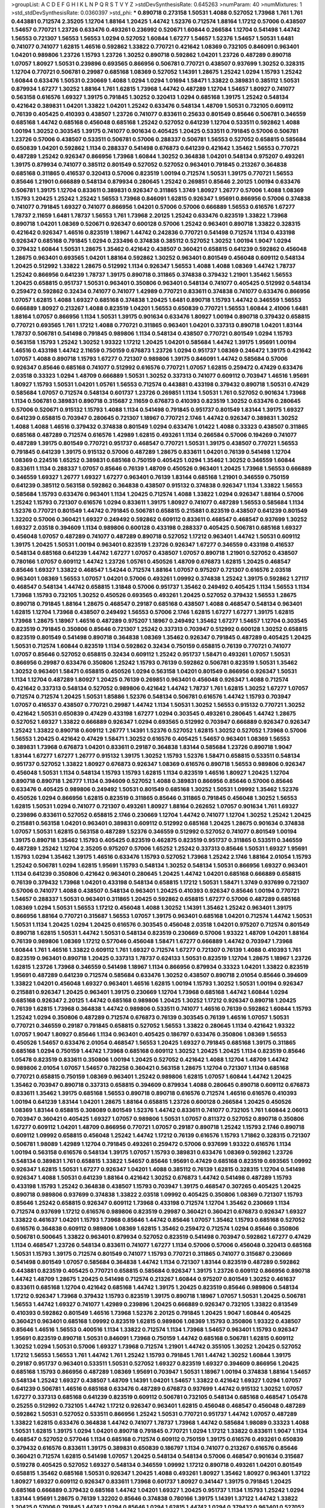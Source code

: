 >groupList:
A C D E F G H I K L
N P Q R S T V Y Z 
>stdDevSynthesisRate:
0.645263 
>numParam:
40
>numMixtures:
1
>std_stdDevSynthesisRate:
0.0360397
>std_phi:
***
0.890718 0.273158 1.50531 1.4088 0.527052 1.73968 1.761 1.761 0.443881 0.712574
2.35205 1.12704 1.88164 1.20425 1.44742 1.52376 0.712574 1.88164 1.17212 0.57006
0.438507 1.54657 0.770721 1.23726 0.633476 0.493261 0.236992 0.520671 1.60844 0.266584
1.12704 0.541498 1.44742 1.56553 0.721307 1.56553 1.56553 1.0294 0.527052 1.60844
1.67277 1.54657 1.52376 1.54657 1.50531 1.6481 0.741077 0.741077 1.62815 1.46516
0.592862 1.33822 0.770721 0.421642 1.08369 0.732105 0.846091 0.963401 1.04201 0.989806
1.23726 1.15793 1.23726 1.30252 0.890718 0.592862 1.04201 1.23726 0.487289 0.890718
1.07057 1.80927 1.50531 0.239896 0.693565 0.866956 0.506781 0.770721 0.438507 0.937699
1.30252 0.328315 1.12704 0.770721 0.506781 0.29987 0.685168 1.08369 0.527052 1.14391
1.28675 1.25242 1.0294 1.15793 1.25242 1.60844 0.633476 1.50531 0.230669 1.4088
1.0294 1.0294 1.01694 1.58471 1.33822 0.389831 0.385112 1.50531 0.879934 1.67277
1.30252 1.88164 1.761 1.62815 1.73968 1.44742 0.487289 1.12704 1.54657 1.80927
0.741077 0.563158 0.616576 1.69327 1.39175 0.791845 1.30252 0.320413 1.0294 0.685168
1.39175 1.25242 0.548134 0.421642 0.389831 1.04201 1.33822 1.04201 1.25242 0.633476
0.548134 1.48709 1.50531 0.732105 0.609112 0.76139 0.405425 0.410393 0.438507 1.23726
0.741077 0.833611 0.25633 0.801549 0.85646 0.506781 0.346559 0.685168 1.44742 0.685168
0.456048 0.685168 1.25242 0.527052 0.641239 1.12704 0.533511 0.592862 1.4088 1.00194
1.30252 0.303545 1.39175 0.741077 0.901634 0.405425 1.20425 0.533511 0.791845 0.57006
0.506781 1.23726 0.57006 0.438507 0.533511 0.506781 0.57006 0.288337 0.506781 1.56553
0.527052 0.658815 0.585684 0.650839 1.04201 0.592862 1.1134 0.288337 0.541498 0.676873
0.641239 0.421642 1.35462 1.56553 0.770721 0.487289 1.25242 0.926347 0.866956 1.73968
1.60844 1.30252 0.364838 1.04201 0.548134 0.975207 0.493261 1.39175 0.879934 0.741077
0.385112 0.801549 0.527052 0.527052 0.963401 0.791845 0.213267 0.364838 0.685168 0.311865
0.416537 0.320413 0.57006 0.823519 1.00194 0.712574 1.50531 1.39175 0.770721 1.56553
0.85646 1.21901 0.666889 0.548134 0.879934 0.280645 1.25242 0.269851 0.85646 2.20125
1.00194 0.633476 0.506781 1.39175 1.12704 0.833611 0.389831 0.926347 0.311865 1.3749
1.80927 1.26777 0.57006 1.4088 1.08369 1.15793 1.20425 1.25242 1.25242 1.56553
1.73968 0.846091 1.62815 0.926347 1.95691 0.866956 0.57006 0.374838 0.741077 0.791845
1.69327 0.741077 0.866956 1.04201 0.57006 0.57006 0.666889 1.56553 0.616576 1.67277
1.78737 2.11659 1.6481 1.78737 1.56553 1.761 1.73968 2.20125 1.25242 0.633476
0.823519 1.33822 1.73968 0.890718 1.04201 1.08369 0.520671 0.926347 0.600128 0.57006
1.25242 0.963401 0.890718 1.33822 0.328315 0.421642 0.926347 1.46516 0.823519 1.18967
1.44742 0.242836 0.770721 0.541498 0.712574 1.1134 0.433198 0.926347 0.685168 0.791845
1.0294 0.233496 0.374838 0.385112 0.527052 1.30252 1.00194 1.9047 1.0294 0.379432
1.60844 1.50531 1.28675 1.35462 0.421642 0.438507 0.360421 0.658815 0.641239 0.592862
0.456048 1.28675 0.963401 0.693565 1.04201 1.88164 0.592862 1.30252 0.963401 0.801549
0.456048 0.609112 0.548134 1.20425 0.512992 1.33822 1.28675 0.512992 1.1134 0.926347
1.56553 1.4088 1.4088 1.08369 1.44742 1.78737 1.25242 0.866956 0.641239 1.78737
1.39175 0.890718 0.311865 0.374838 0.379432 1.21901 1.35462 1.56553 1.20425 0.658815
0.951737 1.50531 0.963401 0.350806 0.963401 0.548134 0.741077 0.405425 0.512992 0.548134
0.259472 0.592862 0.32434 0.741077 0.741077 1.42989 0.770721 0.833611 0.374838 0.741077
0.633476 0.866956 1.07057 1.62815 1.4088 1.69327 0.685168 0.374838 1.20425 1.6481
0.890718 1.15793 1.44742 0.346559 1.56553 0.666889 1.80927 0.213267 1.4088 0.823519
1.04201 1.56553 0.650839 0.770721 1.56553 1.60844 2.41006 1.6481 1.88164 1.07057
0.866956 1.1134 1.50531 1.39175 0.901634 0.633476 1.80927 1.00194 0.890718 0.379432
0.658815 0.770721 0.693565 1.761 1.17212 1.4088 0.770721 0.311865 0.963401 1.04201
0.337313 0.890718 1.04201 1.83144 1.78737 0.506781 0.541498 0.791845 0.989806 1.1134
0.548134 0.438507 0.770721 0.801549 1.0294 1.15793 0.563158 1.15793 1.25242 1.30252
1.93322 1.17212 1.20425 1.04201 0.585684 1.44742 1.39175 1.95691 1.00194 1.46516
0.433198 1.44742 2.11659 0.750159 0.676873 1.23726 1.0294 0.951737 1.08369 0.246472
1.39175 0.421642 1.07057 1.4088 0.890718 1.15793 1.67277 0.721307 0.989806 1.39175
0.846091 1.44742 0.585684 0.57006 0.926347 0.85646 0.685168 0.741077 0.512992 0.616576
0.770721 1.07057 1.62815 0.259472 0.47429 0.633476 2.03518 0.33323 1.0294 1.48709
0.666889 1.50531 1.30252 0.337313 0.741077 0.609112 0.703947 1.46516 1.95691 1.80927
1.15793 1.50531 1.04201 1.05761 1.56553 0.712574 0.443881 0.433198 0.379432 0.890718
1.50531 0.47429 0.585684 1.07057 0.712574 0.548134 0.601737 1.23726 0.269851 1.1134
1.50531 1.761 0.527052 0.901634 1.73968 1.1134 0.506781 0.389831 0.890718 0.315687
2.11659 0.676873 0.410393 0.823519 1.30252 0.633476 0.280645 0.57006 0.520671 0.915132
1.15793 1.4088 1.1134 0.541498 0.791845 0.951737 0.801549 1.83144 1.39175 1.69327
0.641239 0.658815 0.703947 0.280645 0.721307 1.18967 0.770721 2.1746 1.44742 0.926347
0.389831 1.30252 1.4088 1.4088 1.46516 0.379432 0.374838 0.801549 1.0294 0.633476
1.01422 1.4088 0.33323 0.438507 0.311865 0.685168 0.487289 0.712574 0.616576 1.42989
1.62815 0.493261 1.1134 0.266584 0.57006 0.194269 0.741077 0.487289 1.39175 0.801549
0.770721 0.951737 0.468547 0.770721 1.50531 1.39175 0.438507 0.770721 1.56553 0.791845
0.641239 1.39175 0.915132 0.57006 0.487289 1.28675 0.833611 1.04201 0.76139 0.541498
1.12704 1.08369 0.224516 1.65252 0.389831 0.685168 0.750159 0.405425 1.0294 1.35462
1.30252 0.346559 1.60844 0.833611 1.1134 0.288337 1.07057 0.85646 0.76139 1.48709
0.450526 0.963401 1.20425 1.73968 1.56553 0.666889 0.346559 1.69327 1.26777 1.69327
1.67277 0.963401 0.76139 1.83144 0.685168 1.21901 0.346559 0.750159 0.641239 0.385112
0.563158 0.592862 0.364838 0.438507 0.915132 0.374838 0.926347 1.1134 1.33822 1.56553
0.585684 1.15793 0.633476 0.963401 1.1134 1.20425 0.712574 1.4088 1.33822 1.0294
0.926347 1.88164 0.57006 1.25242 1.15793 0.721307 0.616576 1.0294 0.833611 1.39175
1.80927 0.741077 0.487289 1.56553 0.585684 1.1134 1.52376 0.770721 0.801549 1.44742
0.791845 0.506781 0.658815 0.215881 0.823519 0.438507 0.641239 0.801549 1.32202 0.57006
0.360421 1.69327 0.249492 0.592862 0.609112 0.833611 0.468547 0.468547 0.937699 1.30252
1.69327 2.03518 0.394609 1.1134 0.989806 0.600128 0.433198 0.288337 0.405425 0.506781
0.685168 1.69327 0.456048 1.07057 0.487289 0.741077 0.487289 0.890718 0.527052 1.17212
0.963401 1.44742 1.50531 0.609112 1.39175 1.20425 1.50531 1.00194 0.963401 0.823519
1.23726 0.926347 1.67277 0.346559 0.433198 0.416537 0.548134 0.685168 0.641239 1.44742
1.67277 1.07057 0.438507 1.07057 0.890718 1.21901 0.527052 0.438507 0.780166 1.07057
0.609112 1.44742 1.23726 1.05761 0.450526 1.48709 0.676873 1.62815 1.20425 0.468547
0.85646 1.69327 1.33822 0.468547 1.54244 0.712574 1.88164 1.07057 0.975207 0.721307
0.616576 2.03518 0.963401 1.08369 1.56553 1.07057 1.04201 0.57006 0.493261 1.09992
0.374838 1.25242 1.39175 0.592862 1.27117 0.468547 0.548134 1.44742 0.658815 1.31848
0.57006 0.951737 1.35462 0.249492 0.405425 1.1134 1.56553 1.1134 1.73968 1.15793
0.732105 1.30252 0.450526 0.693565 0.493261 1.20425 0.527052 0.379432 1.56553 1.28675
0.890718 0.791845 1.88164 1.28675 0.468547 0.29187 0.685168 0.438507 1.4088 0.468547
0.548134 0.963401 1.62815 1.12704 1.73968 0.438507 0.249492 1.56553 0.57006 2.1746
1.62815 1.67277 1.67277 1.39175 1.62815 1.73968 1.28675 1.18967 1.46516 0.487289
0.975207 1.18967 0.249492 1.35462 1.67277 1.54657 1.12704 0.303545 0.823519 0.791845
0.350806 0.85646 0.721307 1.25242 0.337313 0.703947 0.512992 0.600128 1.30252 0.658815
0.823519 0.801549 0.541498 0.890718 0.364838 1.08369 1.35462 0.926347 0.791845 0.487289
0.405425 1.20425 1.50531 0.712574 1.60844 0.823519 1.1134 0.592862 0.32434 0.750159
0.658815 0.76139 0.770721 0.741077 1.07057 0.85646 0.527052 0.658815 0.32434 0.609112
1.25242 0.951737 1.58471 0.493261 1.07057 1.50531 0.866956 0.29987 0.633476 0.350806
1.25242 1.15793 0.76139 0.592862 0.506781 0.823519 1.50531 1.35462 1.30252 0.963401
1.58471 0.658815 0.450526 1.0294 0.563158 1.04201 0.801549 0.866956 0.926347 1.50531
1.1134 1.12704 0.487289 1.80927 1.20425 0.76139 0.269851 0.963401 0.456048 0.926347
1.4088 0.712574 0.421642 0.337313 0.548134 0.527052 0.989806 0.421642 1.44742 1.78737
1.761 1.62815 1.30252 1.67277 1.07057 0.712574 0.712574 1.20425 1.50531 1.85886
1.52376 0.548134 0.506781 0.616576 1.44742 1.15793 0.703947 1.07057 0.416537 0.438507
0.770721 0.29987 1.44742 1.1134 1.50531 1.30252 1.56553 0.915132 0.770721 1.30252
0.421642 1.50531 0.650839 0.47429 0.433198 1.67277 1.0294 0.303545 0.493261 0.280645
1.44742 1.28675 0.527052 1.69327 1.33822 0.666889 0.926347 1.0294 0.693565 0.512992
0.703947 0.666889 0.926347 0.926347 1.25242 1.33822 0.890718 0.609112 1.26777 1.14391
1.52376 0.527052 1.62815 1.30252 0.527052 1.73968 0.57006 1.56553 1.20425 0.421642
0.47429 1.58471 1.30252 0.616576 0.405425 1.54657 0.963401 1.08369 1.56553 0.389831
1.73968 0.676873 1.04201 0.833611 0.29187 0.364838 1.83144 0.585684 1.23726 0.890718
1.9047 1.83144 1.67277 1.67277 1.26777 0.915132 1.39175 1.30252 1.15793 1.52376
1.58471 0.658815 0.533511 0.548134 0.951737 0.527052 1.33822 1.80927 0.676873 0.926347
1.08369 0.616576 0.890718 1.56553 0.989806 0.926347 0.456048 1.50531 1.1134 0.548134
1.15793 1.15793 1.62815 1.1134 0.823519 1.46516 1.80927 1.20425 1.12704 0.890718
0.890718 1.26777 1.1134 0.394609 0.527052 1.4088 0.389831 0.866956 0.85646 0.57006
0.85646 0.633476 0.405425 0.989806 0.249492 1.50531 0.801549 0.685168 1.30252 1.50531
1.09992 1.35462 1.52376 0.450526 1.0294 0.866956 1.62815 0.823519 0.311865 0.85646
0.311865 0.791845 0.456048 1.30252 1.56553 1.62815 1.50531 1.0294 0.741077 0.721307
0.493261 1.80927 1.88164 0.262652 1.07057 0.901634 1.761 1.69327 0.239896 0.833611
0.527052 0.658815 2.1746 0.230669 1.12704 1.44742 0.741077 1.12704 1.30252 1.25242
1.20425 0.215881 0.563158 1.04201 0.963401 0.389831 0.609112 0.512992 0.685168 1.20425
1.28675 0.901634 0.374838 1.07057 1.50531 1.62815 0.563158 0.487289 1.52376 0.346559
0.512992 0.527052 0.741077 0.801549 1.00194 1.39175 0.890718 1.35462 1.15793 0.405425
0.823519 0.462875 0.823519 0.951737 0.311865 0.533511 0.346559 0.487289 1.25242 1.12704
2.35205 0.975207 0.57006 1.65252 1.25242 0.337313 0.85646 1.50531 1.69327 1.95691
1.15793 1.0294 1.35462 1.39175 1.46516 0.633476 1.15793 0.527052 1.73968 1.25242
2.1746 1.88164 2.01054 1.15793 1.25242 0.506781 1.0294 1.62815 1.95691 1.15793
0.548134 1.30252 0.548134 1.50531 0.866956 1.69327 0.963401 1.1134 0.641239 0.350806
0.421642 0.963401 0.280645 1.20425 1.44742 1.04201 0.685168 0.666889 0.658815 0.76139
0.379432 1.73968 1.04201 0.433198 0.548134 0.658815 1.17212 1.50531 1.58471 1.3749
0.937699 0.721307 0.57006 0.741077 1.4088 0.438507 0.548134 0.963401 1.20425 0.410393
0.926347 0.85646 1.00194 0.770721 1.54657 0.288337 1.50531 0.963401 0.311865 1.20425
0.592862 0.658815 1.67277 0.57006 0.487289 0.685168 1.08369 1.0294 1.50531 1.56553
1.17212 0.456048 1.4088 1.30252 1.14391 1.35462 1.25242 0.963401 1.39175 0.866956
1.88164 0.770721 0.315687 1.56553 1.07057 1.39175 0.963401 0.685168 1.04201 0.712574
1.44742 1.50531 1.50531 1.1134 1.20425 1.0294 1.20425 0.616576 0.303545 0.456048
2.03518 1.04201 0.975207 0.712574 0.801549 0.890718 1.62815 1.50531 1.44742 1.50531
0.548134 0.823519 0.230669 0.57006 1.93322 1.48709 1.04201 1.88164 0.76139 0.989806
1.08369 1.17212 0.577046 0.456048 1.58471 1.67277 0.666889 1.44742 0.703947 1.73968
1.60844 1.761 1.46516 1.33822 0.609112 1.761 1.69327 0.712574 1.67277 0.721307
0.76139 1.4088 0.410393 1.761 0.823519 0.963401 0.890718 1.20425 0.337313 1.78737
0.624133 1.50531 0.823519 1.12704 1.28675 1.18967 1.23726 1.62815 1.23726 1.73968
0.346559 0.541498 1.18967 1.1134 0.866956 0.879934 0.33323 1.04201 1.33822 0.823519
1.95691 0.487289 0.641239 0.712574 0.585684 0.633476 1.30252 0.438507 0.890718 2.01054
0.85646 0.394609 1.33822 1.04201 0.456048 1.69327 0.963401 1.46516 1.62815 1.00194
1.15793 1.30252 1.50531 1.00194 0.926347 0.215881 0.926347 1.20425 0.963401 1.39175
0.230669 1.12704 1.73968 0.685168 1.44742 1.60844 1.0294 0.685168 0.926347 2.20125
1.44742 0.685168 0.989806 1.20425 1.30252 1.17212 0.926347 0.890718 1.20425 0.76139
1.62815 1.73968 0.364838 1.44742 0.989806 0.533511 0.741077 1.46516 0.76139 0.592862
1.60844 1.15793 1.25242 1.0294 0.350806 0.487289 0.712574 0.676873 0.76139 0.303545
0.76139 1.46516 1.07057 1.50531 0.770721 0.346559 0.29187 0.791845 0.658815 0.527052
1.56553 1.33822 0.280645 1.1134 0.421642 1.93322 1.07057 1.9047 1.80927 0.85646
1.1134 0.963401 0.405425 0.186797 0.633476 0.350806 1.08369 1.56553 0.450526 1.54657
0.633476 2.01054 0.468547 1.56553 1.20425 1.69327 0.791845 0.685168 1.39175 0.311865
0.685168 1.0294 0.750159 1.44742 1.73968 0.685168 0.609112 1.30252 1.20425 1.20425
1.1134 0.823519 0.85646 1.05478 0.823519 0.833611 0.350806 1.00194 1.20425 0.527052
0.421642 1.4088 1.12704 1.48709 1.44742 0.989806 2.01054 1.07057 1.54657 0.782258
0.360421 0.563158 1.28675 1.12704 0.721307 1.1134 0.685168 0.770721 0.658815 0.750159
1.08369 0.963401 1.25242 0.989806 1.62815 1.07057 1.60844 1.44742 1.20425 1.35462
0.703947 0.890718 0.337313 0.658815 0.394609 0.879934 1.4088 0.280645 0.890718 0.609112
0.676873 0.833611 1.35462 1.39175 0.685168 1.56553 0.890718 0.890718 0.616576 0.712574
1.46516 0.616576 0.410393 1.00194 0.641239 1.83144 1.04201 1.28675 1.88164 0.658815
1.23726 0.600128 0.266584 1.20425 0.450526 1.08369 1.83144 0.658815 0.308089 0.801549
1.52376 1.44742 0.833611 0.741077 0.732105 1.761 1.60844 2.06013 0.703947 0.360421
0.405425 1.69327 1.07057 0.989806 1.50531 1.07057 0.811372 0.527052 0.890718 0.350806
1.67277 0.609112 1.04201 1.48709 0.866956 0.770721 1.07057 0.29187 0.890718 1.25242
1.15793 2.1746 0.890718 0.609112 1.09992 0.658815 0.456048 1.25242 1.44742 1.17212
0.76139 0.616576 1.15793 1.71862 0.328315 0.721307 0.506781 1.98089 1.42989 1.12704
0.791845 0.493261 0.259472 0.57006 0.937699 1.93322 0.616576 1.1134 1.00194 0.563158
0.616576 0.548134 1.39175 1.07057 1.15793 0.389831 0.633476 1.08369 0.592862 1.23726
0.548134 0.389831 1.761 0.658815 1.33822 1.54657 0.85646 1.95691 0.47429 0.685168
0.823519 0.693565 1.09992 0.926347 1.62815 1.50531 1.67277 0.926347 1.04201 1.4088
0.385112 0.76139 1.62815 0.328315 1.12704 0.541498 0.926347 1.4088 1.50531 0.641239
1.88164 0.421642 1.30252 0.676873 1.44742 0.541498 0.487289 1.15793 0.433198 1.15793
1.25242 0.364838 0.438507 1.15793 0.703947 1.39175 0.468547 0.307265 0.405425 1.20425
0.890718 0.989806 0.937699 0.374838 1.33822 2.03518 1.09992 0.405425 0.350806 1.08369
0.721307 1.15793 0.85646 1.25242 0.658815 0.926347 0.609112 1.73968 0.433198 0.712574
1.12704 1.35462 0.230669 1.1134 0.712574 0.937699 1.17212 0.616576 0.989806 0.823519
0.29987 0.360421 0.360421 0.676873 0.926347 1.69327 1.33822 0.461637 1.04201 1.15793
1.73968 0.85646 1.44742 0.85646 1.07057 1.35462 1.15793 0.685168 0.527052 0.616576
0.364838 0.609112 0.989806 1.08369 1.62815 1.35462 0.259472 0.712574 1.0294 0.85646
0.350806 0.506781 0.500645 1.33822 0.963401 0.879934 0.527052 0.823519 0.541498 0.703947
0.592862 1.67277 0.47429 1.1134 0.468547 1.23726 0.548134 0.833611 0.741077 1.67277
1.1134 0.57006 0.57006 0.456048 0.320413 0.685168 1.50531 1.15793 1.39175 0.712574
0.801549 0.741077 1.15793 0.770721 0.311865 0.741077 0.315687 0.230669 0.541498 0.801549
1.07057 0.585684 0.364838 1.44742 1.1134 0.721307 1.83144 0.823519 0.487289 0.592862
0.443881 0.823519 0.405425 0.770721 0.658815 0.585684 0.926347 1.39175 1.23726 0.609112
0.866956 0.890718 1.44742 1.48709 1.28675 1.20425 0.541498 0.712574 0.213267 1.60844
0.975207 0.801549 1.30252 0.461637 0.833611 0.685168 1.12704 0.421642 0.685168 1.44742
1.39175 1.20425 0.823519 0.85646 0.989806 0.548134 1.17212 0.926347 1.73968 0.379432
1.15793 0.823519 1.39175 0.890718 1.18967 1.07057 1.50531 1.20425 0.506781 1.56553
1.44742 1.69327 0.741077 1.42989 0.239896 1.20425 0.666889 0.926347 0.732105 1.33822
0.813549 0.410393 0.592862 0.801549 1.46516 1.73968 1.52376 2.20125 0.791845 1.20425
1.9047 1.60844 0.405425 0.360421 0.963401 0.685168 1.09992 0.823519 1.62815 0.989806
1.08369 1.15793 0.350806 1.93322 0.438507 0.85646 1.46516 1.56553 0.400516 1.1134
1.33822 0.712574 1.1134 1.73968 1.54657 0.963401 1.15793 0.926347 1.95691 0.823519
0.890718 1.50531 0.846091 1.73968 0.750159 1.44742 0.685168 0.506781 1.62815 0.609112
1.30252 1.0294 1.50531 0.57006 1.69327 1.73968 0.712574 1.21901 1.44742 0.355105
1.30252 1.20425 0.527052 1.17212 1.56553 1.56553 1.761 1.44742 1.761 1.25242
1.15793 0.791845 1.761 1.44742 1.30252 1.60844 1.39175 0.29187 0.951737 0.963401
0.533511 1.50531 0.527052 1.69327 0.823519 1.69327 0.394609 0.866956 1.20425 0.685168
1.15793 0.866956 0.487289 1.08369 1.95691 0.703947 1.50531 1.18967 1.00194 0.374838
1.88164 1.54657 0.548134 1.25242 1.69327 0.438507 1.48709 1.14391 1.04201 1.54657
1.33822 0.421642 1.69327 1.0294 1.07057 0.641239 0.506781 1.46516 0.685168 0.633476
0.487289 0.676873 0.937699 1.44742 0.915132 1.30252 1.07057 1.67277 0.337313 0.685168
0.641239 0.823519 0.609112 0.506781 0.732105 0.548134 0.685168 0.468547 1.05478 0.25255
0.512992 0.732105 1.44742 1.17212 0.926347 0.963401 1.62815 0.456048 0.468547 0.456048
0.487289 0.592862 1.50531 0.527052 0.533511 0.866956 1.25242 1.50531 0.770721 0.951737
1.44742 1.07057 0.487289 1.33822 1.62815 0.633476 0.364838 1.44742 0.741077 1.78737
1.73968 1.44742 0.585684 1.98089 0.33323 1.4088 1.50531 1.62815 1.39175 1.0294
1.04201 0.890718 0.791845 0.770721 1.0294 1.17212 1.33822 0.833611 1.9047 1.1134
0.468547 0.527052 0.577046 1.1134 0.685168 0.712574 0.609112 0.750159 1.39175 0.616576
0.493261 0.650839 0.379432 0.616576 0.833611 1.39175 0.389831 0.650839 0.186797 1.1134
0.741077 0.213267 0.616576 0.85646 0.360421 0.712574 1.62815 0.541498 1.07057 1.20425
0.548134 0.548134 0.57006 0.468547 0.901634 0.315687 0.519278 0.405425 0.527052 1.69327
0.548134 0.346559 1.09992 1.17212 0.890718 0.493261 1.04201 0.801549 0.658815 1.35462
0.685168 1.50531 0.926347 1.20425 1.4088 0.493261 1.80927 1.35462 1.80927 0.963401
1.37122 1.80927 1.69327 0.609112 0.926347 0.833611 1.73968 0.601737 1.80927 0.341447
1.39175 0.791845 1.20425 0.685168 0.666889 0.379432 0.685168 1.44742 1.04201 1.69327
1.20425 0.951737 1.1134 1.15793 1.25242 1.0294 1.83144 1.95691 1.28675 0.76139
1.32202 0.85646 0.374838 0.780166 1.39175 1.14391 1.37122 1.44742 1.33822 1.20425
0.57006 0.791845 1.44742 1.0294 0.85646 1.0294 1.62815 1.44742 1.0294 0.379432
0.963401 0.527052 0.456048 2.11659 1.08369 0.712574 1.28675 0.269851 1.04201 1.28675
1.23726 1.09992 1.50531 1.08369 0.823519 0.57006 1.67277 0.389831 0.693565 1.33822
1.09992 0.926347 0.405425 1.54657 1.67277 1.60844 0.493261 0.641239 1.20425 1.73968
0.527052 0.389831 1.21901 0.866956 0.770721 0.616576 0.360421 1.761 0.616576 0.421642
0.685168 0.685168 0.438507 0.901634 1.50531 0.341447 0.346559 0.791845 1.56553 0.616576
1.20425 0.480102 1.69327 0.791845 0.915132 1.00194 0.47429 1.01422 0.364838 0.901634
0.57006 0.658815 0.288337 0.350806 1.20425 0.512992 0.658815 1.33822 1.39175 1.50531
1.761 1.85886 0.963401 1.80927 0.721307 1.80927 1.80927 0.527052 0.676873 1.28675
0.506781 0.337313 1.15793 0.288337 0.76139 0.801549 1.18967 0.915132 0.926347 1.20425
1.07057 1.0294 1.12704 1.44742 1.23726 0.685168 1.62815 1.88164 0.416537 0.641239
0.926347 0.641239 1.60844 1.25242 0.29624 1.56553 0.246472 0.866956 1.46516 1.1134
1.9047 0.379432 1.0294 0.389831 0.269851 1.04201 1.04201 0.450526 0.592862 0.541498
0.493261 1.67277 0.57006 1.54657 0.926347 1.30252 1.33822 0.548134 1.62815 1.15793
0.801549 1.04201 0.833611 0.295447 0.506781 0.633476 0.658815 1.56553 1.95691 0.732105
0.239896 0.32434 1.67277 0.32434 1.9047 0.609112 0.29187 0.963401 1.44742 0.801549
0.512992 1.88164 1.0294 0.76139 0.320413 1.30252 1.20425 1.42989 0.259472 0.823519
0.405425 0.963401 0.712574 0.76139 0.487289 0.685168 1.73968 0.641239 1.69327 0.405425
1.73968 1.56553 1.44742 1.35462 1.07057 0.259472 0.57006 0.823519 0.963401 0.85646
1.23726 1.04201 1.1134 0.633476 0.493261 1.00194 1.1134 0.277247 0.57006 0.33323
0.364838 1.39175 1.30252 1.33822 1.20425 0.548134 1.95691 0.915132 0.666889 0.506781
1.18967 0.585684 0.269851 0.712574 0.399445 0.915132 1.14391 1.20425 0.963401 1.12704
1.67277 0.926347 1.07057 1.18967 0.901634 1.12704 1.00194 0.989806 1.73968 1.54657
0.456048 1.08369 1.35462 1.00194 0.506781 0.732105 0.303545 1.69327 0.712574 1.56553
0.658815 0.533511 0.685168 1.44742 1.35462 0.658815 0.433198 0.379432 1.23726 1.50531
1.09992 1.56553 0.389831 0.833611 0.266584 1.35462 1.3749 1.56553 1.0294 1.67277
1.18967 1.07057 0.374838 1.1134 1.69327 0.937699 1.73968 1.25242 0.487289 0.833611
0.32434 0.85646 0.770721 1.56553 1.04201 1.30252 1.27117 1.50531 1.12704 1.9047
1.67277 1.1134 1.56553 1.23726 0.685168 1.54657 1.08369 1.4088 1.25242 1.73968
1.33822 1.33822 0.963401 1.56553 1.0294 0.890718 1.12704 1.4088 0.633476 1.18967
1.44742 0.685168 1.30252 0.506781 1.09992 1.26777 0.685168 0.791845 0.421642 1.04201
0.374838 1.35462 0.506781 1.46516 0.337313 0.641239 0.493261 0.585684 0.288337 0.989806
0.833611 1.39175 0.259472 1.30252 1.33822 1.33822 0.527052 1.88164 0.85646 0.389831
1.3749 1.95691 1.44742 1.60844 0.732105 1.30252 1.95691 1.54657 0.951737 1.12704
0.311865 1.62815 0.741077 0.25255 0.650839 0.487289 0.592862 0.421642 1.28675 1.88164
0.468547 0.741077 0.269851 0.585684 1.39175 1.0294 0.823519 0.801549 1.30252 0.25633
0.450526 0.506781 1.44742 0.288337 1.95691 0.926347 0.685168 1.18967 2.03518 1.67277
1.44742 1.83144 0.926347 0.633476 1.00194 0.741077 1.56553 1.50531 1.761 0.666889
1.52376 1.15793 1.35462 1.07057 0.609112 1.1134 0.963401 2.09097 0.47429 0.585684
1.08369 0.527052 0.703947 1.30252 0.926347 1.0294 0.633476 1.1134 1.56553 0.462875
0.732105 0.421642 1.25242 0.732105 0.616576 1.67277 0.833611 0.609112 1.761 0.666889
1.69327 1.00194 1.18967 0.666889 0.389831 1.56553 1.67277 1.56553 1.80927 1.39175
1.44742 1.1134 1.54657 0.85646 0.527052 0.421642 0.433198 1.30252 1.07057 1.1134
0.963401 0.213267 2.26159 1.83144 1.15793 1.50531 2.01054 0.541498 1.56553 0.609112
0.462875 1.39175 0.541498 0.801549 1.67277 1.35462 0.456048 0.609112 0.311865 0.487289
0.823519 0.685168 0.633476 0.57006 0.548134 1.04201 0.963401 0.741077 0.288337 1.60844
0.641239 1.62815 0.732105 1.56553 0.421642 1.62815 1.12704 0.712574 1.80927 0.732105
0.456048 1.73968 1.25242 1.0294 1.1134 0.693565 1.56553 1.33822 1.28675 1.00194
0.801549 1.6481 1.15793 0.703947 0.963401 1.30252 0.585684 0.791845 0.487289 0.712574
0.328315 1.4088 1.08369 1.04201 0.506781 0.926347 0.337313 1.69327 0.533511 1.25242
0.563158 0.379432 0.500645 1.46516 1.28675 1.28675 0.389831 0.732105 1.56553 1.9047
1.07057 1.44742 0.658815 0.493261 1.04201 0.801549 0.548134 1.67277 0.963401 1.25242
1.62815 0.780166 1.30252 1.35462 0.770721 1.15793 0.468547 0.963401 1.52376 1.20425
1.62815 0.421642 0.280645 1.80927 0.866956 1.69327 0.641239 1.00194 1.33822 0.609112
1.04201 0.823519 1.67277 0.616576 1.07057 1.50531 0.416537 1.15793 0.356058 1.30252
1.42989 0.592862 0.29987 0.374838 0.421642 0.823519 0.823519 1.0294 0.32434 1.62815
1.25242 0.780166 0.770721 0.741077 0.468547 0.989806 0.703947 0.890718 0.732105 0.926347
0.741077 0.926347 1.07057 0.915132 0.770721 0.389831 1.20425 1.56553 0.890718 0.989806
1.1134 0.374838 0.951737 0.337313 0.438507 0.400516 0.741077 1.18967 0.311865 1.73968
1.69327 0.609112 0.712574 1.761 1.95691 1.25242 0.926347 1.00194 0.585684 0.487289
0.311865 0.29187 0.85646 0.85646 0.548134 0.712574 0.770721 1.15793 0.658815 0.47429
1.12704 1.00194 1.0294 1.08369 0.879934 1.08369 0.926347 1.73968 0.592862 1.95691
0.915132 1.04201 1.46516 0.85646 1.07057 0.269851 0.926347 1.60844 1.48709 1.88164
0.989806 1.56553 0.791845 1.20425 0.506781 0.527052 0.456048 0.456048 0.487289 1.44742
1.15793 0.456048 0.506781 1.4088 0.890718 1.35462 1.25242 1.46516 0.791845 1.88164
0.242836 0.527052 1.33822 0.879934 0.650839 0.732105 0.989806 0.405425 0.468547 1.60844
0.554852 0.791845 0.512992 0.890718 0.926347 1.18967 1.1134 0.438507 1.20425 1.52376
1.35462 0.259472 1.60844 0.712574 1.30252 1.20425 1.25242 0.585684 0.633476 1.67277
0.685168 0.732105 0.741077 0.405425 1.58471 1.50531 1.761 0.487289 0.770721 1.25242
1.20425 2.11659 0.350806 1.60844 1.50531 1.44742 0.389831 0.512992 1.33822 1.88164
1.25242 1.39175 1.07057 0.57006 0.712574 0.374838 1.20425 1.21901 0.963401 2.01054
1.33822 0.364838 1.46516 1.50531 1.60844 0.421642 1.08369 0.750159 1.05478 0.374838
1.44742 1.54657 0.520671 0.791845 1.1134 0.833611 1.12704 1.28675 1.50531 1.07057
1.15793 1.28675 0.951737 0.732105 0.487289 0.456048 0.616576 0.277247 1.28675 1.48709
1.6481 0.548134 0.577046 0.32434 0.823519 0.609112 0.780166 2.1746 0.633476 1.25242
1.1134 0.512992 1.25242 0.32434 1.52376 0.989806 1.50531 0.609112 0.866956 0.57006
0.926347 0.823519 1.30252 0.548134 0.76139 0.770721 1.73968 0.512992 1.01694 0.85646
1.50531 1.4088 0.29187 2.11659 2.51318 1.44742 1.62815 1.60844 0.487289 1.93322
1.4088 1.0294 1.28675 0.890718 1.80927 1.39175 0.199594 0.963401 0.801549 0.57006
1.30252 1.95691 0.833611 1.35462 0.658815 0.685168 1.30252 0.926347 0.85646 0.616576
0.609112 0.926347 1.04201 1.0294 0.951737 0.337313 1.30252 1.69327 0.926347 0.421642
0.438507 0.320413 0.269851 1.67277 1.73968 1.07057 0.57006 0.224516 0.379432 0.963401
0.337313 1.20425 0.712574 0.963401 0.554852 1.83144 0.259472 0.801549 0.29987 1.62815
0.977823 1.73968 1.50531 0.346559 0.138164 0.421642 0.47429 0.685168 0.249492 0.676873
0.527052 0.416537 0.85646 1.39175 1.88164 0.633476 0.548134 0.308089 0.360421 0.963401
0.890718 1.0294 2.01054 1.4088 1.15793 1.33822 0.426809 1.50531 0.609112 1.44742
1.28675 1.04201 0.813549 1.46516 0.563158 0.879934 1.20425 1.67277 0.533511 1.27117
1.67277 0.833611 0.527052 0.32434 1.58471 1.4088 1.95691 1.83144 1.56553 1.09992
0.915132 1.17212 1.56553 1.17212 0.791845 0.563158 0.85646 1.1134 1.17212 0.989806
0.487289 0.585684 0.506781 1.0294 1.30252 0.374838 1.44742 1.18967 1.44742 1.62815
1.20425 1.25242 1.35462 0.533511 0.433198 0.32434 0.658815 0.823519 0.585684 1.85886
0.563158 0.389831 1.15793 1.4088 0.554852 0.405425 0.259472 0.527052 0.732105 0.609112
1.761 1.0294 1.00194 0.85646 1.07057 0.791845 0.791845 0.585684 0.76139 0.468547
0.389831 0.400516 1.56553 1.60844 1.44742 1.30252 1.15793 1.44742 0.658815 1.00194
1.30252 0.533511 0.833611 0.685168 2.35205 0.823519 0.303545 0.823519 0.963401 1.60844
0.823519 0.658815 1.50531 1.00194 0.350806 0.975207 0.29187 0.975207 0.693565 1.04201
0.303545 0.658815 1.39175 1.25242 0.374838 0.890718 0.468547 0.890718 1.35462 0.801549
0.29987 1.39175 1.00194 1.39175 1.28675 0.791845 1.50531 1.20425 1.07057 0.658815
0.712574 0.577046 1.80927 0.374838 0.890718 0.801549 0.360421 1.00194 0.315687 1.20425
0.879934 0.85646 1.39175 0.833611 0.487289 0.506781 0.346559 1.39175 1.39175 0.712574
0.405425 0.585684 1.1134 0.658815 0.421642 1.0294 1.54657 1.95691 1.88164 1.00194
0.85646 0.468547 0.438507 1.08369 1.28675 0.732105 1.73968 1.00194 0.685168 1.44742
0.770721 0.915132 1.25242 0.693565 2.11659 0.487289 1.88164 0.890718 1.67277 0.374838
0.823519 1.78737 0.741077 0.468547 1.67277 0.179613 0.609112 0.890718 1.08369 0.951737
1.26777 1.69327 1.4088 0.641239 1.30252 0.712574 0.685168 0.47429 1.73968 1.80927
0.732105 1.48709 1.88164 0.506781 1.20425 1.52376 0.616576 0.609112 0.438507 1.33822
0.456048 0.963401 0.438507 0.487289 1.80927 0.85646 0.405425 0.890718 0.712574 1.30252
0.685168 1.07057 0.866956 0.389831 0.866956 0.548134 0.218526 1.25242 1.18967 0.890718
1.35462 1.48709 1.18967 1.44742 1.58471 1.85886 1.67277 0.989806 0.989806 1.69327
1.44742 1.83144 0.85646 0.901634 1.25242 1.15793 0.389831 0.963401 0.890718 1.15793
0.76139 1.08369 0.520671 1.23726 0.487289 0.346559 0.780166 1.20425 0.76139 0.350806
0.712574 0.57006 0.937699 0.548134 0.57006 1.28675 0.269851 1.15793 0.658815 1.08369
0.438507 1.60844 0.207577 1.73968 1.35462 1.56553 0.963401 1.00194 1.25242 1.07057
1.3749 1.50531 0.585684 1.62815 0.685168 0.685168 1.30252 0.426809 0.410393 0.416537
1.48709 1.56553 1.15793 1.15793 0.350806 0.616576 0.400516 0.416537 0.400516 0.548134
0.658815 1.25242 0.833611 0.520671 1.12704 1.4088 0.963401 0.533511 1.32202 1.0294
1.44742 1.39175 0.600128 0.410393 0.833611 1.15793 1.46516 1.44742 1.39175 0.585684
1.88164 1.33822 1.20425 0.989806 1.9047 1.0294 0.833611 0.693565 0.641239 0.650839
0.468547 0.421642 0.548134 0.741077 1.15793 0.487289 0.527052 1.52376 0.658815 1.56553
0.977823 1.65252 1.44742 0.901634 0.770721 0.405425 0.592862 1.07057 0.374838 0.389831
1.58471 0.33323 1.67277 1.39175 0.468547 1.00194 1.48709 1.25242 1.28675 1.08369
1.35462 1.14391 1.85886 0.741077 0.468547 0.468547 0.433198 0.926347 1.07057 0.741077
0.833611 0.426809 1.56553 0.963401 0.456048 0.801549 0.527052 0.901634 0.421642 0.823519
0.890718 0.563158 0.76139 1.95691 0.487289 1.00194 0.337313 1.42989 0.866956 1.1134
1.50531 0.76139 0.770721 0.364838 1.00194 1.33822 1.50531 1.28675 0.666889 0.712574
0.732105 1.4088 1.28675 1.07057 0.926347 2.51318 1.28675 0.658815 0.951737 0.926347
0.506781 1.761 0.770721 0.721307 0.548134 1.60844 0.823519 0.975207 1.39175 0.520671
1.50531 1.50531 1.67277 0.500645 1.88164 1.25242 1.00194 1.44742 0.616576 1.4088
0.47429 1.80927 1.95691 0.712574 0.233496 1.48709 1.88164 1.56553 1.69327 1.9047
1.20425 1.54657 0.770721 0.685168 0.685168 0.527052 1.25242 0.712574 0.527052 0.741077
1.83144 0.405425 0.85646 1.0294 1.08369 0.493261 1.0294 0.791845 0.527052 0.915132
1.04201 1.15793 1.52376 0.534942 1.95691 1.30252 2.01054 1.15793 0.926347 1.67277
1.46516 1.4088 1.08369 1.1134 1.62815 1.60844 1.44742 1.88164 0.394609 1.62815
1.56553 1.44742 0.901634 0.533511 1.25242 1.07057 1.58471 1.73968 0.801549 0.29187
0.823519 1.20425 0.732105 1.35462 0.57006 1.20425 1.46516 0.563158 0.741077 0.951737
0.548134 0.487289 1.44742 1.60844 1.04201 1.15793 0.926347 1.44742 0.337313 1.60844
1.20425 0.685168 0.975207 0.421642 1.60844 0.963401 1.4088 0.732105 0.506781 0.527052
1.62815 1.50531 0.592862 1.69327 1.95691 1.48709 0.433198 1.35462 0.616576 0.770721
0.233496 0.658815 0.57006 0.633476 0.975207 0.685168 0.350806 1.48709 1.44742 1.20425
0.259472 0.721307 0.512992 0.421642 0.389831 0.262652 0.951737 1.4088 0.770721 1.60844
0.676873 1.23726 1.80927 1.15793 1.67277 1.4088 1.58896 1.20425 1.15793 1.95691
1.30252 1.08369 1.39175 0.609112 1.73968 1.69327 0.937699 1.30252 1.62815 0.833611
0.350806 1.04201 1.33822 2.09097 1.25242 0.246472 1.44742 0.438507 1.39175 1.50531
0.450526 0.76139 0.379432 2.01054 0.989806 1.28675 1.30252 0.963401 1.50531 1.73968
1.28675 0.548134 0.360421 0.456048 0.421642 0.360421 0.450526 1.761 0.410393 1.4088
0.389831 0.57006 0.506781 0.732105 0.389831 0.741077 0.741077 0.741077 1.39175 0.801549
0.823519 1.20425 0.592862 0.487289 0.548134 0.468547 0.963401 0.548134 0.685168 1.35462
0.926347 0.600128 1.15793 0.975207 1.31848 1.39175 0.76139 1.39175 0.48139 1.20425
0.926347 0.450526 1.52376 1.44742 0.410393 0.468547 1.39175 0.633476 1.54657 0.741077
1.30252 0.890718 0.585684 1.12704 0.666889 1.39175 1.0294 1.21901 0.937699 1.33822
0.443881 0.890718 1.6481 0.85646 0.641239 0.592862 0.506781 2.22823 0.421642 0.592862
0.468547 1.33822 0.262652 1.761 1.73968 0.506781 1.44742 0.320413 0.732105 0.609112
0.520671 1.35462 1.30252 1.00194 0.791845 1.80927 0.374838 0.578593 1.23726 1.25242
0.421642 0.57006 0.57006 0.963401 1.04201 0.741077 1.28675 0.379432 0.548134 0.866956
1.28675 1.761 0.791845 0.721307 0.85646 0.750159 1.44742 1.28675 0.456048 0.360421
0.926347 1.20425 1.23726 1.73968 1.50531 0.926347 1.88164 0.592862 0.303545 0.926347
1.01422 0.85646 1.25242 1.60844 1.67277 1.80927 1.39175 0.527052 0.658815 1.39175
1.56553 1.07057 1.1134 1.60844 0.57006 1.37122 1.44742 0.658815 1.07057 1.60844
2.11659 1.08369 1.07057 1.26777 1.71862 0.47429 1.15793 1.44742 0.890718 1.00194
0.350806 1.33822 0.989806 1.46516 1.23726 0.554852 0.666889 1.15793 0.506781 0.926347
0.421642 0.85646 0.400516 1.25242 1.60844 0.890718 0.926347 0.633476 1.56553 0.421642
0.685168 0.721307 1.15793 0.732105 0.85646 0.205064 0.741077 0.963401 1.50531 1.20425
1.07057 1.44742 1.15793 0.866956 0.421642 0.450526 1.0294 1.1134 1.33822 0.405425
0.337313 1.60844 1.35462 1.23726 0.866956 0.666889 1.15793 1.05761 1.88164 0.57006
0.926347 0.866956 0.833611 1.07057 1.73968 0.337313 1.04201 2.1746 1.1134 0.770721
0.633476 1.73968 0.57006 1.52376 1.15793 0.85646 1.93322 1.33822 0.76139 0.975207
0.866956 0.926347 0.823519 1.07057 0.791845 1.08369 1.54657 1.00194 2.20125 0.741077
0.833611 1.30252 1.1134 1.60844 0.770721 0.609112 1.62815 0.32434 1.33822 0.47429
1.20425 0.989806 0.259472 1.07057 1.46516 0.890718 1.30252 0.685168 0.405425 0.29987
1.08369 0.624133 1.761 1.20425 0.374838 0.592862 0.548134 0.548134 0.85646 1.50531
0.975207 0.85646 0.405425 1.1134 0.328315 1.35462 0.963401 0.308089 0.750159 2.28931
1.6481 2.01054 0.416537 0.823519 0.890718 1.07057 1.18967 0.563158 0.468547 1.62815
0.512992 0.410393 0.609112 1.20425 0.741077 2.03518 0.433198 1.18967 0.926347 0.609112
1.00194 1.62815 1.0294 0.394609 0.337313 0.592862 0.989806 0.616576 1.67277 0.666889
1.1134 0.563158 0.926347 0.493261 1.08369 1.50531 1.25242 0.461637 1.35462 1.15793
0.750159 0.379432 1.00194 1.25242 0.666889 1.46516 0.433198 1.48709 1.4088 1.25242
1.28675 0.633476 1.67277 0.685168 1.95691 0.890718 0.890718 0.389831 0.963401 1.56553
1.17212 0.703947 0.337313 0.658815 1.62815 0.879934 0.890718 1.15793 0.650839 0.926347
0.438507 1.69327 1.80927 1.1134 0.527052 1.08369 0.926347 1.35462 0.585684 0.963401
1.30252 1.30252 1.60844 0.685168 0.207577 1.50531 0.666889 0.487289 1.46516 1.12704
0.951737 1.25242 0.915132 0.770721 1.18967 1.46516 0.963401 0.823519 1.1134 0.989806
1.67277 0.364838 1.33822 0.57006 0.533511 1.28675 1.31848 0.374838 0.85646 0.506781
0.468547 1.12704 1.1134 1.62815 0.468547 1.73968 1.04201 1.30252 0.712574 1.73968
0.633476 0.732105 1.00194 0.360421 2.03518 0.666889 0.456048 0.346559 0.29987 1.15793
0.506781 0.633476 1.1134 1.00194 0.616576 1.20425 0.487289 0.963401 1.60844 1.00194
1.28675 0.468547 0.394609 0.57006 0.658815 0.963401 0.693565 0.405425 1.30252 0.770721
1.08369 0.989806 1.56553 1.761 1.20425 1.1134 0.520671 0.823519 1.1134 0.85646
0.311865 0.421642 0.963401 0.487289 1.1134 1.4088 0.563158 0.421642 1.39175 0.506781
0.866956 0.963401 0.360421 0.438507 1.1134 0.915132 1.23726 0.25255 1.67277 0.866956
1.62815 1.00194 0.389831 1.20425 1.04201 0.416537 0.823519 0.600128 0.426809 0.585684
0.239896 0.405425 0.926347 0.801549 0.592862 0.512992 0.527052 1.46516 2.11659 0.801549
1.44742 0.890718 0.823519 1.12704 0.592862 1.28675 0.989806 1.4088 1.20425 0.693565
0.533511 0.76139 1.39175 0.421642 0.741077 0.658815 0.364838 0.468547 0.57006 0.823519
0.548134 0.337313 0.493261 1.00194 1.56553 1.54657 1.0294 1.0294 1.30252 0.311865
1.761 1.33822 0.951737 1.39175 1.0294 1.80927 0.47429 1.1134 0.741077 0.989806
0.541498 1.39175 1.18967 0.389831 0.693565 1.46516 1.28675 1.39175 0.741077 0.915132
1.39175 1.12704 0.791845 1.3749 0.541498 0.926347 1.25242 0.410393 0.506781 1.07057
1.35462 0.468547 0.890718 0.32434 1.1134 0.456048 0.791845 1.14391 1.44742 1.21901
1.15793 0.890718 0.685168 0.937699 1.39175 0.791845 0.303545 1.30252 0.85646 1.50531
0.685168 1.54657 1.15793 1.14391 0.85646 1.62815 0.585684 1.20425 0.890718 1.39175
1.50531 1.83144 0.890718 1.95691 0.360421 1.56553 0.493261 0.801549 0.337313 0.616576
1.12704 1.00194 0.389831 0.506781 0.374838 1.73968 1.761 1.18967 0.527052 0.633476
1.15793 0.658815 1.12704 1.46516 0.461637 1.88164 1.30252 0.374838 1.07057 1.15793
1.14391 1.23726 0.438507 1.39175 1.62815 1.93322 0.548134 0.926347 1.39175 0.770721
0.438507 1.30252 1.04201 1.00194 0.685168 0.712574 1.26777 1.62815 1.39175 1.50531
0.57006 0.650839 1.20425 0.791845 0.823519 1.78737 1.33822 0.741077 0.712574 1.67277
0.184536 1.15793 0.833611 1.1134 1.1134 0.633476 1.0294 0.641239 0.85646 1.78737
0.585684 0.641239 0.989806 0.350806 1.00194 1.33822 1.1134 0.703947 0.989806 0.585684
1.33822 0.703947 0.379432 0.609112 0.641239 0.456048 1.20425 1.20425 1.25242 0.259472
0.311865 0.221798 1.67277 0.533511 0.399445 0.487289 0.890718 0.57006 0.801549 1.88164
0.269851 0.879934 1.56553 0.963401 1.0294 1.44742 0.360421 1.73968 0.3703 1.48709
1.15793 0.242836 0.823519 1.04201 0.833611 1.4088 0.487289 0.721307 1.56553 0.712574
1.1134 1.12704 0.866956 0.3703 1.15793 2.1746 1.4088 0.609112 0.438507 0.533511
0.308089 1.44742 0.527052 0.633476 0.770721 1.17212 0.846091 0.280645 0.548134 1.35462
0.989806 1.12704 0.456048 1.56553 1.95691 0.866956 1.67277 2.01054 0.487289 0.364838
1.15793 0.493261 0.592862 0.926347 0.374838 0.791845 0.364838 1.54657 0.633476 0.685168
1.44742 1.18967 1.00194 0.563158 0.609112 1.44742 1.46516 1.25242 1.62815 1.37122
1.88164 1.20425 0.616576 1.28675 1.04201 0.963401 1.56553 1.48709 1.67277 1.54657
0.926347 0.685168 1.30252 1.39175 0.658815 1.73968 1.50531 0.47429 0.641239 0.685168
1.20425 1.0294 0.527052 0.527052 0.592862 1.52376 1.46516 1.33822 0.951737 1.25242
1.25242 1.44742 1.39175 0.374838 1.25242 1.15793 1.761 1.00194 1.44742 0.563158
1.30252 1.80927 0.266584 0.346559 0.438507 0.890718 0.641239 1.00194 0.527052 1.62815
0.963401 0.951737 0.374838 1.67277 0.866956 1.60844 1.07057 0.791845 0.666889 0.723242
1.46516 0.926347 0.926347 0.890718 0.493261 0.633476 0.963401 1.67277 0.527052 0.616576
0.269851 1.50531 1.25242 0.823519 1.35462 0.346559 0.666889 0.703947 0.901634 1.67277
1.44742 1.20425 1.07057 1.0294 1.12704 1.20425 0.76139 0.915132 0.563158 0.801549
0.712574 0.47429 0.350806 0.732105 1.04201 1.44742 0.487289 1.00194 1.25242 0.926347
1.6481 1.80927 0.926347 0.592862 1.20425 0.33323 0.280645 0.633476 0.269851 0.438507
0.833611 1.35462 0.666889 1.4088 1.42989 1.04201 1.00194 1.33822 1.46516 0.230669
0.47429 0.438507 0.410393 1.1134 0.890718 1.20425 1.50531 0.926347 1.73968 1.17212
1.56553 1.33822 0.533511 0.732105 0.625807 0.554852 1.1134 0.506781 1.28675 0.57006
1.25242 0.360421 0.915132 1.14085 1.52376 0.199594 1.62815 0.685168 0.360421 0.520671
1.05761 1.20425 1.39175 0.421642 0.926347 1.35462 0.791845 1.08369 0.57006 0.548134
0.227877 0.266584 1.33822 1.33822 0.384082 0.27389 1.30252 0.512992 0.666889 1.1134
0.989806 1.17212 0.230669 1.23726 0.456048 0.85646 0.57006 0.685168 0.438507 0.801549
1.9047 1.73968 0.989806 0.76139 1.18967 1.25242 1.30252 1.73968 1.28675 0.85646
0.288337 1.25242 1.30252 1.50531 0.592862 0.541498 1.62815 0.456048 0.975207 0.527052
0.527052 0.609112 1.35462 1.44742 0.346559 0.633476 0.76139 1.15793 0.527052 1.15793
1.25242 0.487289 1.15793 0.685168 0.801549 1.1134 1.07057 0.712574 1.04201 1.60844
1.1134 0.963401 0.721307 0.85646 0.57006 1.04201 1.83144 0.443881 0.633476 1.67277
0.57006 1.20425 0.989806 1.73968 1.3749 1.50531 1.44742 1.44742 1.20425 0.438507
1.44742 1.0294 1.00194 0.433198 1.39175 1.15793 0.303545 1.15793 0.890718 0.592862
1.0294 0.76139 0.487289 1.23726 1.35462 1.50531 0.650839 1.33822 1.15793 0.926347
1.07057 1.54657 1.73968 0.750159 0.374838 0.47429 0.901634 0.57006 0.85646 0.846091
1.30252 1.50531 1.50531 1.44742 0.527052 0.703947 1.0294 1.4088 0.721307 0.721307
1.12704 1.25242 1.20425 1.0294 1.15793 0.658815 0.866956 0.770721 1.28675 1.69327
1.73968 1.42989 0.205064 0.811372 0.57006 0.712574 0.461637 0.280645 0.527052 1.67277
1.39175 0.926347 1.08369 0.633476 0.33323 1.62815 1.28675 0.379432 0.433198 1.35462
0.963401 1.67277 0.506781 0.975207 0.712574 1.07057 1.44742 1.1134 1.44742 1.80927
0.741077 0.741077 1.30252 2.26159 0.19479 0.563158 0.750159 0.288337 0.926347 0.462875
0.585684 0.685168 0.337313 0.926347 0.609112 1.50531 0.438507 1.00194 1.1134 1.50531
1.50531 1.60844 0.633476 1.35462 1.44742 0.506781 0.901634 0.823519 0.712574 1.62815
1.50531 0.433198 1.12704 1.88164 0.951737 0.563158 0.405425 1.23726 1.0294 1.60844
0.676873 1.44742 0.712574 1.4088 0.770721 0.350806 1.39175 0.346559 1.88164 0.890718
1.17212 1.33822 1.62815 1.56553 0.791845 1.67277 1.39175 1.15793 1.56553 1.17212
1.35462 1.30252 1.46516 1.20425 0.685168 1.80927 0.548134 0.890718 1.25242 0.801549
1.01694 1.00194 1.50531 0.456048 1.0294 1.30252 0.951737 0.585684 0.641239 1.46516
1.25242 0.666889 1.69327 1.15793 1.07057 0.541498 1.30252 1.33822 0.29187 0.421642
0.592862 1.3749 0.926347 0.770721 0.527052 1.30252 0.311865 1.08369 1.44742 0.400516
0.741077 0.369309 1.80927 1.0294 1.35462 0.823519 1.88164 1.04201 1.26777 0.791845
1.00194 0.541498 1.46516 0.633476 1.00194 1.0294 0.239896 0.666889 0.394609 0.685168
1.04201 1.20425 1.78737 0.493261 1.07057 0.563158 1.25242 1.07057 0.693565 1.83144
0.770721 1.15793 1.83144 0.741077 0.374838 1.04201 1.30252 1.04201 0.57006 0.890718
1.33822 1.00194 0.311865 1.20425 1.73968 0.666889 1.08369 0.823519 0.585684 0.527052
0.506781 0.533511 0.527052 1.33822 0.13285 1.0294 1.1134 1.80927 1.12704 0.303545
1.25242 1.1134 0.676873 0.266584 1.26777 0.57006 0.207577 0.85646 0.57006 0.527052
0.563158 1.35462 1.54657 0.658815 1.50531 1.26777 0.658815 0.450526 0.85646 0.85646
1.15793 0.269851 0.633476 0.823519 1.65252 1.50531 1.73968 1.08369 1.08369 0.389831
0.85646 0.585684 0.585684 1.67277 0.846091 0.3703 0.269851 0.527052 0.32434 0.29187
0.350806 1.28675 0.76139 1.18967 0.658815 0.389831 0.506781 0.770721 0.205064 0.541498
0.879934 0.801549 0.633476 0.926347 1.09992 1.28675 1.62815 1.54657 0.394609 0.541498
0.658815 0.791845 0.493261 0.926347 0.641239 1.56553 1.67277 0.315687 0.770721 0.937699
1.20425 0.963401 0.29987 1.39175 1.39175 0.337313 0.890718 1.44742 1.07057 0.658815
1.0294 0.259472 1.50531 0.506781 0.879934 1.80927 0.989806 1.44742 0.937699 1.4088
0.548134 1.35462 1.35462 1.78737 0.33323 0.350806 1.33822 1.80927 0.963401 1.35462
1.4088 1.28675 1.44742 1.69327 0.989806 0.712574 0.658815 1.56553 1.15793 0.609112
0.592862 0.47429 1.30252 1.56553 1.35462 0.249492 0.394609 0.890718 0.963401 0.963401
0.616576 1.69327 1.08369 0.703947 1.85886 0.741077 0.295447 1.69327 0.791845 1.67277
1.62815 1.1134 0.541498 1.44742 1.15793 0.676873 1.1134 0.400516 0.801549 1.4088
0.750159 1.56553 0.506781 1.35462 0.926347 0.915132 0.926347 0.506781 0.506781 0.592862
0.666889 0.57006 0.400516 0.57006 0.866956 1.80927 0.866956 1.62815 1.44742 0.57006
0.57006 0.33323 0.741077 1.0294 0.712574 0.548134 0.456048 1.33822 0.732105 0.963401
1.20425 1.20425 1.4088 0.658815 0.48139 1.54657 1.50531 1.56553 0.732105 1.30252
0.405425 1.07057 1.0294 1.17212 1.15793 1.83144 0.770721 0.592862 0.506781 0.527052
0.712574 1.20425 1.39175 1.39175 0.833611 0.616576 1.44742 0.989806 0.685168 1.46516
0.641239 1.08369 0.210121 0.277247 1.23726 0.890718 1.9047 1.25242 1.88164 0.450526
0.405425 0.47429 0.693565 0.633476 1.17212 0.641239 0.57006 0.658815 1.0294 0.890718
1.01422 0.823519 1.20425 0.374838 0.76139 0.666889 1.00194 0.266584 1.12704 0.468547
1.25242 0.963401 0.616576 0.801549 1.1134 0.890718 1.1134 0.833611 0.633476 1.67277
1.56553 0.833611 1.73968 0.823519 1.54657 0.712574 1.30252 1.28675 0.770721 0.609112
0.989806 1.761 0.791845 1.1134 1.58471 0.506781 1.52376 1.00194 1.20425 0.389831
0.801549 0.915132 1.39175 0.520671 1.28675 1.35462 1.39175 1.20425 1.85886 0.493261
0.703947 1.31848 0.493261 0.693565 1.80927 0.213267 0.963401 0.901634 0.421642 1.52376
1.25242 0.416537 1.50531 0.262652 0.823519 0.512992 1.28675 1.6481 0.901634 0.641239
0.389831 1.30252 1.35462 0.360421 1.80927 1.95691 0.890718 0.308089 1.07057 0.506781
0.389831 1.39175 0.666889 1.25242 1.50531 0.833611 1.56553 1.44742 0.963401 0.374838
0.57006 0.548134 1.42989 0.527052 0.833611 0.926347 0.741077 0.308089 1.95691 0.385112
2.38088 1.56553 0.563158 0.592862 0.487289 0.658815 0.901634 0.548134 1.95691 1.50531
0.527052 1.25242 1.95691 1.05478 1.93322 1.25242 1.73968 0.506781 1.67277 0.346559
1.01694 0.506781 0.33323 1.69327 0.750159 1.20425 0.389831 0.468547 1.54657 1.80927
1.73968 0.732105 0.548134 1.85886 0.833611 1.44742 0.405425 0.712574 1.67277 1.1134
1.35462 0.438507 0.866956 0.592862 0.625807 0.374838 0.585684 1.25242 1.04201 0.703947
0.85646 0.224516 1.20425 1.56553 0.901634 0.32434 1.20425 0.389831 0.801549 0.833611
1.30252 0.666889 1.23726 0.379432 1.17212 0.493261 0.259472 0.269851 0.616576 0.833611
1.39175 0.592862 0.433198 0.438507 1.35462 1.88164 0.487289 1.12704 0.801549 1.44742
1.35462 1.0294 0.269851 0.337313 1.30252 1.25242 0.890718 0.33323 0.752171 0.500645
0.461637 1.1134 1.04201 0.890718 1.15793 0.770721 0.184536 1.9047 0.866956 1.85886
0.85646 1.07057 0.915132 0.288337 0.385112 0.712574 1.30252 1.07057 0.741077 1.761
1.00194 1.39175 1.80927 1.4088 0.592862 0.732105 1.44742 0.394609 1.15793 1.56553
0.585684 0.76139 0.685168 1.4088 0.666889 0.963401 0.823519 0.480102 1.1134 0.633476
0.592862 0.554852 0.658815 0.989806 0.350806 0.666889 0.732105 0.616576 1.25242 1.33822
1.4088 0.47429 0.527052 1.08369 0.811372 0.890718 0.311865 0.609112 1.33822 1.18967
0.823519 0.791845 0.801549 1.33822 1.15793 0.801549 1.52376 0.85646 0.685168 0.823519
0.616576 1.44742 1.08369 0.288337 1.48709 1.44742 0.989806 1.30252 0.833611 1.69327
1.39175 0.823519 1.50531 1.46516 1.88164 1.44742 1.69327 0.823519 0.641239 0.32434
0.311865 0.541498 0.315687 0.400516 0.833611 1.15793 1.42989 0.438507 1.15793 0.548134
0.833611 1.25242 0.548134 0.493261 0.541498 0.592862 0.633476 1.95691 0.592862 0.801549
1.15793 1.52376 0.685168 0.527052 0.770721 0.405425 1.18967 0.609112 0.712574 0.741077
0.311865 1.69327 0.512992 0.47429 1.39175 1.12704 1.4088 0.633476 0.890718 0.633476
1.60844 1.25242 1.67277 1.28675 0.833611 1.23726 0.499306 1.07057 0.394609 1.15793
0.633476 0.585684 1.33822 0.915132 1.50531 0.823519 1.08369 0.676873 0.658815 0.951737
1.08369 0.512992 0.963401 1.39175 1.08369 0.750159 1.56553 0.951737 1.54657 0.277247
0.29987 0.350806 0.269851 0.685168 0.506781 1.69327 1.62815 0.426809 0.685168 1.33822
1.69327 1.39175 1.25242 1.25242 1.20425 1.44742 0.658815 0.29987 1.04201 1.39175
1.33822 1.67277 1.07057 2.03518 1.39175 1.25242 0.563158 0.389831 0.901634 1.54657
0.616576 1.04201 0.311865 0.506781 1.15793 0.3703 0.823519 0.85646 1.50531 0.527052
0.76139 0.658815 0.506781 0.685168 0.750159 0.890718 1.14391 1.4088 0.416537 0.585684
1.0294 1.26777 1.07057 0.750159 0.901634 1.48709 1.08369 0.989806 1.69327 0.421642
0.685168 0.703947 0.421642 1.80927 0.277247 1.18967 0.76139 1.18967 0.641239 1.60844
0.259472 0.374838 0.405425 0.846091 0.374838 0.791845 1.0294 0.32434 1.25242 0.311865
1.46516 1.60844 1.0294 1.00194 0.389831 0.438507 0.791845 0.527052 0.741077 1.44742
0.712574 0.405425 0.32434 0.616576 1.12704 1.1134 0.676873 0.360421 1.39175 0.823519
1.80927 1.07057 1.73968 1.1134 1.30252 0.926347 0.712574 0.379432 0.563158 1.33822
1.25242 0.85646 1.44742 0.989806 1.00194 1.62815 1.50531 0.703947 0.926347 1.08369
0.833611 1.39175 0.866956 0.346559 1.60844 1.4088 0.76139 0.616576 1.04201 1.20425
1.1134 1.07057 0.685168 0.712574 1.20425 1.44742 1.44742 1.15793 0.791845 1.30252
0.57006 0.963401 0.29987 1.20425 0.487289 0.833611 0.712574 0.350806 1.69327 1.23726
0.963401 0.512992 0.242836 0.548134 1.761 1.73968 0.32434 0.57006 0.658815 0.951737
2.44613 1.73968 0.712574 1.54657 1.1134 0.801549 1.69327 1.28675 0.770721 1.0294
0.527052 1.15793 0.846091 1.00194 1.04201 0.926347 0.585684 0.937699 0.29187 1.30252
0.963401 0.421642 0.311865 0.527052 0.280645 0.712574 1.04201 1.18967 1.56553 0.346559
1.0294 0.741077 0.890718 1.1134 0.421642 0.901634 1.26777 0.866956 1.44742 0.658815
1.95691 0.685168 0.288337 1.15793 1.33822 1.50531 0.29987 1.56553 0.288337 0.890718
0.890718 1.1134 0.770721 0.450526 0.389831 0.833611 0.177438 0.633476 1.44742 0.468547
0.468547 0.833611 1.15793 0.791845 1.28675 0.741077 1.62815 0.541498 0.311865 0.712574
1.67277 0.32434 1.62815 0.85646 1.69327 0.57006 1.50531 0.520671 0.29987 0.926347
0.801549 0.461637 1.44742 0.85646 1.80927 1.33822 0.963401 0.866956 0.937699 0.47429
1.80927 0.641239 0.770721 1.44742 0.963401 0.32434 0.676873 0.394609 0.791845 1.50531
0.85646 0.658815 1.60844 1.83144 1.0294 0.770721 1.07057 0.57006 1.33822 1.35462
0.480102 0.823519 0.364838 0.57006 1.25242 0.926347 1.39175 0.374838 1.67277 0.421642
0.577046 1.50531 1.95691 1.9047 0.801549 0.609112 0.172704 1.80927 0.520671 0.506781
1.69327 1.33822 1.62815 0.989806 1.15793 0.350806 1.33822 0.288337 0.801549 0.506781
1.62815 0.901634 0.76139 2.06013 1.07057 1.56553 1.09992 1.73968 1.67277 1.25242
0.890718 0.770721 0.926347 1.58471 1.48709 0.712574 1.18967 0.421642 1.00194 0.527052
1.4088 1.00194 0.833611 0.693565 0.650839 1.30252 1.30252 1.73968 0.791845 1.761
1.35462 1.25242 0.801549 1.0294 0.548134 1.15793 1.56553 1.44742 0.633476 0.337313
1.4088 1.25242 0.592862 0.846091 0.456048 0.890718 0.712574 0.342363 0.527052 0.487289
0.592862 1.44742 1.20425 1.44742 1.0294 0.462875 1.23726 0.554852 0.400516 0.563158
0.915132 0.47429 0.57006 1.85886 1.60844 1.52376 0.833611 1.35462 1.44742 0.666889
0.616576 0.527052 0.732105 0.649098 1.62815 1.20425 1.14391 0.951737 1.62815 0.963401
0.963401 0.438507 0.616576 0.85646 0.866956 0.592862 0.394609 0.890718 0.750159 0.456048
0.989806 0.770721 0.890718 0.633476 0.641239 1.95691 0.963401 1.44742 1.33822 1.1134
1.62815 1.73968 1.33822 0.712574 0.57006 0.592862 1.1134 0.633476 0.487289 1.56553
0.585684 1.33822 1.73968 0.823519 0.890718 1.88164 1.08369 1.4088 0.703947 0.963401
0.389831 0.221798 0.230669 1.46516 0.506781 1.48709 0.273158 0.249492 0.266584 0.791845
0.823519 0.963401 0.801549 0.76139 0.712574 0.512992 1.25242 0.693565 0.379432 1.83144
1.04201 1.42989 1.52376 0.548134 1.15793 1.56553 1.56553 1.08369 0.846091 0.421642
0.666889 0.379432 0.951737 0.770721 0.346559 1.4088 0.890718 1.50531 0.527052 0.450526
0.548134 0.633476 0.438507 1.00194 1.17212 0.890718 1.69327 0.989806 0.791845 1.93322
0.741077 1.1134 1.62815 0.389831 1.20425 1.20425 0.989806 1.48709 1.21901 0.770721
1.20425 1.23726 0.527052 0.712574 0.33323 1.28675 0.801549 0.770721 0.685168 1.35462
1.20425 1.21901 1.56553 0.823519 0.433198 1.88164 1.4088 0.405425 1.67277 1.73968
0.926347 1.56553 0.360421 1.98089 1.00194 0.721307 0.989806 1.39175 0.791845 1.67277
1.17212 1.07057 0.926347 0.915132 0.866956 1.73968 1.25242 0.879934 0.456048 2.09097
0.341447 0.658815 1.15793 0.890718 0.741077 1.80927 0.506781 1.62815 1.46516 0.823519
0.633476 1.69327 1.80927 1.30252 0.609112 0.374838 1.44742 1.761 0.823519 0.592862
1.25242 1.12704 1.20425 1.52376 0.548134 1.1134 1.44742 0.346559 0.85646 0.329195
1.00194 1.39175 0.592862 0.374838 0.890718 0.712574 0.85646 0.770721 1.3749 1.0294
1.05761 0.57006 0.421642 1.20425 0.266584 0.616576 0.926347 0.741077 0.866956 0.703947
1.50531 0.379432 0.548134 1.4088 1.71402 0.741077 1.01422 1.30252 1.0294 0.374838
1.14391 0.801549 1.4088 1.35462 1.18967 0.658815 1.04201 1.52376 0.592862 0.963401
1.15793 1.83144 0.487289 0.633476 0.374838 0.468547 1.67277 0.450526 0.554852 1.09992
0.685168 0.641239 1.50531 1.56553 0.548134 0.741077 0.975207 0.937699 0.337313 1.28675
0.379432 1.46516 1.17212 1.56553 0.57006 1.67277 1.73968 1.62815 1.20425 1.4088
1.05761 1.04201 1.15793 0.280645 0.32434 0.47429 1.08369 0.76139 1.07057 1.20425
0.520671 0.269851 1.23726 1.33822 0.685168 0.963401 1.6481 0.801549 0.770721 0.57006
1.39175 0.750159 1.52376 0.666889 0.266584 1.95691 1.54657 1.56553 0.592862 1.48709
0.456048 1.35462 0.364838 1.09698 0.975207 1.50531 1.1134 0.823519 1.26777 1.69327
0.609112 2.26159 0.57006 1.20425 0.658815 1.56553 0.890718 0.963401 1.07057 1.35462
1.28675 1.0294 0.421642 1.39175 1.30252 1.56553 1.33822 1.33822 0.951737 0.76139
1.54657 1.4088 0.915132 0.633476 1.33822 0.833611 0.732105 1.15793 1.95691 1.28675
1.54657 0.989806 0.592862 0.493261 1.12704 1.12704 0.311865 1.60844 0.259472 1.28675
0.493261 0.641239 0.963401 0.57006 1.50531 0.379432 1.23726 0.703947 0.421642 1.1134
1.25242 1.25242 0.493261 1.4088 0.685168 1.00194 1.28675 1.25242 1.20425 0.421642
0.989806 0.616576 0.47429 1.17212 0.416537 1.35462 0.389831 1.15793 1.62815 1.56553
1.15793 0.29987 0.685168 0.379432 1.4088 0.741077 1.39175 1.83144 1.4088 1.1134
0.685168 1.60844 0.76139 0.405425 0.355105 0.926347 0.548134 0.633476 0.337313 0.389831
1.39175 0.421642 0.811372 1.69327 0.85646 1.00194 0.685168 1.50531 1.20425 0.57006
0.633476 0.506781 1.04201 0.456048 1.30252 1.00194 0.926347 0.650839 2.1746 0.890718
1.83144 1.07057 0.641239 1.62815 0.405425 0.29187 0.712574 0.823519 0.685168 0.47429
0.633476 0.210121 0.85646 0.791845 0.468547 1.44742 0.548134 0.685168 0.533511 1.20425
0.548134 1.44742 0.666889 1.67277 1.07057 1.80927 0.389831 0.791845 1.80927 1.1134
0.221798 1.50531 0.47429 1.50531 1.04201 1.54657 0.374838 0.641239 0.29987 1.52376
1.4088 1.00194 0.320413 0.890718 0.666889 0.577046 0.230669 0.732105 0.32434 0.548134
2.03518 0.400516 0.963401 1.56553 0.609112 1.15793 0.685168 1.15793 1.48709 1.33822
0.866956 1.60844 1.15793 0.563158 0.703947 1.08369 1.08369 0.695425 0.915132 1.30252
1.07057 0.890718 1.33822 0.963401 0.926347 0.625807 0.926347 1.58471 1.39175 0.901634
0.989806 0.890718 1.62815 1.50531 0.926347 0.592862 0.693565 1.28675 0.823519 0.405425
1.28675 0.421642 1.18967 1.07057 0.963401 0.548134 1.39175 1.08369 0.712574 1.30252
0.350806 0.394609 0.846091 1.20425 0.989806 1.1134 1.0294 1.44742 0.32434 1.04201
0.487289 1.08369 1.69327 0.85646 0.915132 0.741077 0.926347 1.50531 0.487289 0.487289
1.25242 0.592862 1.56553 0.389831 0.633476 0.533511 1.07057 1.42607 0.32434 0.85646
0.320413 0.685168 0.389831 1.56553 0.609112 0.548134 0.616576 0.791845 0.741077 0.487289
0.468547 0.273158 0.685168 0.609112 1.1134 1.25242 0.405425 1.93322 1.80927 0.823519
1.15793 0.337313 1.44742 1.15793 0.548134 1.04201 0.770721 0.577046 1.56553 1.00194
0.85646 0.527052 1.50531 1.0294 1.30252 0.989806 1.28675 1.25242 0.666889 0.833611
0.879934 1.20425 0.350806 1.15793 0.890718 0.277247 0.823519 1.25242 0.801549 1.30252
1.00194 0.732105 1.23726 0.350806 1.62815 0.506781 1.0294 1.62815 0.975207 1.69327
0.685168 1.56553 1.50531 0.658815 1.73968 0.487289 1.15793 1.60844 0.585684 0.563158
1.56553 1.00194 0.548134 0.213267 0.280645 1.04201 0.741077 0.770721 1.761 0.76139
1.17212 0.29987 1.30252 1.33822 1.15793 1.69327 1.23726 0.57006 1.15793 1.62815
0.554852 0.215881 0.823519 0.337313 1.73968 1.1134 0.666889 0.346559 0.506781 0.712574
0.266584 1.0294 0.879934 0.76139 0.926347 1.44742 0.600128 0.311865 0.658815 1.15793
0.666889 1.50531 1.07057 0.506781 0.685168 1.28675 1.95691 1.17212 1.08369 0.548134
0.712574 1.39175 0.337313 1.15793 0.493261 1.62815 1.07057 1.35462 0.633476 1.44742
1.30252 1.69327 0.461637 0.926347 0.592862 0.554852 0.926347 1.42989 1.46516 1.33822
1.1134 1.761 0.85646 0.926347 0.926347 1.62815 0.527052 1.07057 0.780166 1.17212
0.29987 1.12704 1.44742 0.633476 1.14391 2.03518 1.62815 0.658815 1.761 1.39175
1.15793 0.374838 0.741077 1.23726 1.25242 1.00194 0.438507 0.926347 1.62815 1.56553
0.57006 0.47429 1.20425 0.616576 1.18967 0.712574 1.50531 1.12704 1.04201 0.901634
0.76139 0.791845 0.780166 1.42989 1.35462 0.266584 1.33822 0.585684 0.421642 0.890718
0.791845 1.28675 0.609112 0.915132 1.56553 1.52376 0.585684 0.548134 0.29187 0.76139
1.69327 2.09097 1.4088 0.811372 1.62815 1.20425 0.585684 1.14391 0.47429 1.30252
1.56553 1.35462 1.62815 0.379432 2.03518 1.39175 0.506781 0.76139 1.54657 1.4088
1.25242 0.487289 0.405425 1.50531 1.62815 0.890718 1.85886 0.487289 1.0294 1.18967
1.39175 0.963401 0.364838 0.693565 0.866956 1.33822 0.29187 0.592862 1.69327 0.364838
0.563158 0.963401 1.1134 0.563158 1.1134 0.937699 1.78737 0.633476 0.975207 0.230669
1.07057 0.833611 0.47429 1.39175 1.39175 0.32434 1.44742 0.685168 0.685168 0.311865
0.963401 1.0294 0.527052 1.08369 1.09992 0.801549 1.44742 1.25242 1.15793 0.890718
0.951737 1.07057 0.791845 1.44742 1.15793 1.30252 1.12704 1.83144 0.47429 1.761
0.770721 0.963401 1.08369 0.833611 0.721307 1.88164 0.548134 0.703947 0.633476 0.592862
0.506781 0.963401 1.04201 1.62815 0.633476 1.25242 0.732105 1.17212 0.85646 1.69327
0.843827 1.18967 1.08369 1.60844 1.04201 0.890718 1.69327 1.46516 2.35205 1.23726
1.1134 1.15793 1.25242 0.741077 0.770721 0.890718 0.616576 0.308089 0.609112 0.658815
0.337313 0.468547 1.50531 1.62815 0.592862 1.33822 1.54657 0.33323 0.712574 0.658815
0.658815 1.54657 0.641239 1.08369 1.69327 1.15793 1.20425 0.76139 0.616576 0.563158
1.00194 0.527052 1.25242 0.191917 0.221798 0.926347 1.20425 0.548134 1.48709 0.311865
1.35462 0.364838 0.527052 0.791845 0.685168 1.48709 0.633476 1.62815 1.30252 0.450526
0.541498 1.56553 0.963401 1.761 0.721307 1.85886 1.39175 1.25242 0.450526 1.54657
0.487289 1.00194 0.685168 0.989806 1.44742 0.456048 1.35462 0.963401 1.39175 1.39175
0.791845 1.62815 0.506781 1.761 0.616576 1.30252 1.56553 1.33822 0.592862 1.28675
0.741077 1.20425 1.50531 0.416537 0.527052 1.39175 0.27389 1.65252 0.732105 2.41652
0.641239 0.57006 1.44742 1.33822 1.44742 1.56553 0.712574 1.35462 1.25242 0.389831
0.421642 0.963401 0.633476 1.07057 0.527052 1.73968 1.44742 1.21901 1.56553 0.951737
1.71402 1.67277 1.39175 1.67277 1.83144 1.4088 0.890718 0.658815 1.04201 1.54657
1.39175 1.00194 0.676873 1.80927 0.658815 0.693565 1.67277 1.52376 0.33323 1.71862
0.506781 0.641239 1.14391 0.379432 1.3749 0.592862 1.50531 1.88164 0.915132 1.30252
1.14391 0.641239 0.937699 0.438507 1.88164 0.633476 0.548134 1.25242 1.20425 0.685168
0.315687 0.520671 0.456048 1.0294 1.761 0.221798 1.04201 0.890718 0.823519 0.85646
1.73968 1.78737 0.685168 1.761 0.890718 0.379432 1.69327 0.25255 0.493261 0.833611
0.308089 0.801549 0.633476 1.761 1.44742 1.67277 0.890718 0.658815 0.693565 0.833611
1.0294 0.25633 0.320413 0.616576 0.563158 0.57006 0.592862 0.433198 0.658815 0.592862
1.60844 1.62815 1.21901 1.4088 0.658815 1.30252 1.56553 1.28675 0.33323 1.67277
0.741077 0.468547 1.73968 1.0294 1.33822 0.85646 1.12704 1.62815 1.20425 1.42989
1.39175 0.438507 1.0294 0.963401 1.73968 0.712574 0.374838 0.57006 1.48709 0.703947
0.712574 0.29987 0.308089 1.30252 0.901634 1.39175 1.04201 1.93322 1.50531 0.527052
0.405425 0.288337 0.527052 0.685168 0.649098 1.25242 1.73968 0.791845 0.360421 1.20425
0.658815 0.33323 1.15793 1.25242 1.04201 0.712574 1.62815 0.280645 1.54657 0.926347
0.963401 1.1134 0.337313 1.4088 0.487289 0.592862 0.732105 0.833611 0.616576 1.30252
1.20425 1.23726 0.506781 1.1134 0.989806 1.1134 1.50531 1.04201 0.493261 1.20425
1.21901 0.374838 0.633476 0.989806 0.633476 1.33822 0.308089 1.00194 0.890718 0.288337
0.951737 1.56553 1.17212 0.666889 0.578593 1.20425 0.685168 1.50531 1.50531 1.28675
0.421642 1.62815 1.1134 0.641239 1.07057 0.592862 0.85646 1.69327 0.164051 0.360421
0.527052 1.50531 1.33822 1.33822 0.823519 0.592862 0.609112 0.732105 1.67277 0.337313
0.901634 1.17212 0.346559 1.56553 1.58471 1.39175 1.14391 0.609112 1.15793 0.741077
1.761 1.35462 0.445072 0.963401 0.527052 1.54657 1.20425 1.56553 1.48709 1.04201
1.44742 1.78737 0.915132 0.712574 0.823519 0.915132 0.666889 1.17212 0.85646 0.585684
1.21901 1.42989 0.741077 0.379432 1.35462 1.1134 0.791845 0.172704 1.39175 0.658815
1.56553 1.39175 0.616576 1.33822 0.770721 0.405425 1.46516 0.823519 0.462875 1.07057
0.308089 1.25242 1.50531 1.9047 1.56553 1.18967 0.527052 1.00194 0.926347 1.50531
0.548134 1.26777 1.56553 0.548134 0.450526 1.88164 1.30252 0.394609 0.360421 1.1134
1.00194 0.791845 1.67277 1.80927 0.823519 0.833611 0.493261 0.374838 1.83144 1.44742
0.721307 1.93322 1.60844 0.350806 1.35462 1.12704 0.741077 1.20425 0.400516 0.833611
1.88164 1.25242 0.29987 1.04201 1.80927 1.0294 1.42989 1.73968 1.07057 1.04201
1.85886 1.52376 0.616576 0.741077 1.07057 0.823519 0.963401 1.0294 1.54657 1.07057
0.468547 0.732105 1.30252 0.527052 1.78737 1.25242 1.1134 0.311865 1.07057 1.12704
1.98089 0.527052 0.487289 1.73968 1.761 0.770721 1.54657 1.18967 0.926347 1.88164
1.67277 1.04201 0.506781 0.963401 0.641239 1.54657 0.394609 0.693565 0.433198 0.585684
1.56553 1.33822 0.770721 0.563158 0.937699 1.08369 0.592862 0.823519 0.963401 0.541498
0.421642 0.85646 0.616576 1.33822 0.658815 0.541498 0.548134 0.85646 0.450526 1.50531
0.633476 1.30252 1.4088 0.770721 1.20425 1.67277 1.33822 0.823519 1.1134 1.23726
0.685168 0.29987 0.926347 0.76139 1.28675 1.30252 0.506781 1.67277 1.12704 1.1134
1.33822 1.20425 1.50531 0.915132 1.20425 0.741077 1.00194 0.926347 1.04201 1.44742
0.585684 0.548134 0.461637 0.548134 0.468547 0.937699 0.592862 1.35462 1.69327 0.732105
0.866956 0.548134 0.32434 1.1134 0.823519 1.69327 0.346559 0.592862 1.44742 0.527052
0.29187 0.360421 1.54657 0.389831 1.1134 2.03518 0.890718 0.901634 0.658815 0.901634
0.421642 0.456048 1.01422 0.633476 1.20425 0.901634 1.08369 0.456048 0.548134 0.741077
0.801549 1.0294 0.741077 0.379432 1.88164 0.770721 0.833611 0.337313 0.364838 0.405425
1.69327 0.890718 0.563158 1.62815 1.07057 0.890718 2.01054 1.0294 0.76139 0.236992
1.35462 1.17212 1.35462 0.866956 1.50531 0.374838 1.88164 1.20425 0.658815 1.20425
0.364838 1.39175 0.732105 2.09097 1.00194 0.823519 0.823519 0.456048 1.30252 1.50531
1.3749 0.926347 1.58471 0.890718 0.641239 1.0294 0.801549 0.487289 1.35462 1.52376
0.364838 0.29187 1.44742 0.741077 1.73968 0.450526 0.741077 1.1134 0.658815 1.17212
0.676873 0.770721 0.421642 0.616576 1.09992 0.500645 1.26777 0.592862 0.975207 0.592862
0.770721 1.80927 1.761 0.750159 0.823519 1.46516 1.761 1.25242 1.15793 1.33822
0.609112 0.926347 
>categories:
0 0
>mixtureAssignment:
0 0 0 0 0 0 0 0 0 0 0 0 0 0 0 0 0 0 0 0 0 0 0 0 0 0 0 0 0 0 0 0 0 0 0 0 0 0 0 0 0 0 0 0 0 0 0 0 0 0
0 0 0 0 0 0 0 0 0 0 0 0 0 0 0 0 0 0 0 0 0 0 0 0 0 0 0 0 0 0 0 0 0 0 0 0 0 0 0 0 0 0 0 0 0 0 0 0 0 0
0 0 0 0 0 0 0 0 0 0 0 0 0 0 0 0 0 0 0 0 0 0 0 0 0 0 0 0 0 0 0 0 0 0 0 0 0 0 0 0 0 0 0 0 0 0 0 0 0 0
0 0 0 0 0 0 0 0 0 0 0 0 0 0 0 0 0 0 0 0 0 0 0 0 0 0 0 0 0 0 0 0 0 0 0 0 0 0 0 0 0 0 0 0 0 0 0 0 0 0
0 0 0 0 0 0 0 0 0 0 0 0 0 0 0 0 0 0 0 0 0 0 0 0 0 0 0 0 0 0 0 0 0 0 0 0 0 0 0 0 0 0 0 0 0 0 0 0 0 0
0 0 0 0 0 0 0 0 0 0 0 0 0 0 0 0 0 0 0 0 0 0 0 0 0 0 0 0 0 0 0 0 0 0 0 0 0 0 0 0 0 0 0 0 0 0 0 0 0 0
0 0 0 0 0 0 0 0 0 0 0 0 0 0 0 0 0 0 0 0 0 0 0 0 0 0 0 0 0 0 0 0 0 0 0 0 0 0 0 0 0 0 0 0 0 0 0 0 0 0
0 0 0 0 0 0 0 0 0 0 0 0 0 0 0 0 0 0 0 0 0 0 0 0 0 0 0 0 0 0 0 0 0 0 0 0 0 0 0 0 0 0 0 0 0 0 0 0 0 0
0 0 0 0 0 0 0 0 0 0 0 0 0 0 0 0 0 0 0 0 0 0 0 0 0 0 0 0 0 0 0 0 0 0 0 0 0 0 0 0 0 0 0 0 0 0 0 0 0 0
0 0 0 0 0 0 0 0 0 0 0 0 0 0 0 0 0 0 0 0 0 0 0 0 0 0 0 0 0 0 0 0 0 0 0 0 0 0 0 0 0 0 0 0 0 0 0 0 0 0
0 0 0 0 0 0 0 0 0 0 0 0 0 0 0 0 0 0 0 0 0 0 0 0 0 0 0 0 0 0 0 0 0 0 0 0 0 0 0 0 0 0 0 0 0 0 0 0 0 0
0 0 0 0 0 0 0 0 0 0 0 0 0 0 0 0 0 0 0 0 0 0 0 0 0 0 0 0 0 0 0 0 0 0 0 0 0 0 0 0 0 0 0 0 0 0 0 0 0 0
0 0 0 0 0 0 0 0 0 0 0 0 0 0 0 0 0 0 0 0 0 0 0 0 0 0 0 0 0 0 0 0 0 0 0 0 0 0 0 0 0 0 0 0 0 0 0 0 0 0
0 0 0 0 0 0 0 0 0 0 0 0 0 0 0 0 0 0 0 0 0 0 0 0 0 0 0 0 0 0 0 0 0 0 0 0 0 0 0 0 0 0 0 0 0 0 0 0 0 0
0 0 0 0 0 0 0 0 0 0 0 0 0 0 0 0 0 0 0 0 0 0 0 0 0 0 0 0 0 0 0 0 0 0 0 0 0 0 0 0 0 0 0 0 0 0 0 0 0 0
0 0 0 0 0 0 0 0 0 0 0 0 0 0 0 0 0 0 0 0 0 0 0 0 0 0 0 0 0 0 0 0 0 0 0 0 0 0 0 0 0 0 0 0 0 0 0 0 0 0
0 0 0 0 0 0 0 0 0 0 0 0 0 0 0 0 0 0 0 0 0 0 0 0 0 0 0 0 0 0 0 0 0 0 0 0 0 0 0 0 0 0 0 0 0 0 0 0 0 0
0 0 0 0 0 0 0 0 0 0 0 0 0 0 0 0 0 0 0 0 0 0 0 0 0 0 0 0 0 0 0 0 0 0 0 0 0 0 0 0 0 0 0 0 0 0 0 0 0 0
0 0 0 0 0 0 0 0 0 0 0 0 0 0 0 0 0 0 0 0 0 0 0 0 0 0 0 0 0 0 0 0 0 0 0 0 0 0 0 0 0 0 0 0 0 0 0 0 0 0
0 0 0 0 0 0 0 0 0 0 0 0 0 0 0 0 0 0 0 0 0 0 0 0 0 0 0 0 0 0 0 0 0 0 0 0 0 0 0 0 0 0 0 0 0 0 0 0 0 0
0 0 0 0 0 0 0 0 0 0 0 0 0 0 0 0 0 0 0 0 0 0 0 0 0 0 0 0 0 0 0 0 0 0 0 0 0 0 0 0 0 0 0 0 0 0 0 0 0 0
0 0 0 0 0 0 0 0 0 0 0 0 0 0 0 0 0 0 0 0 0 0 0 0 0 0 0 0 0 0 0 0 0 0 0 0 0 0 0 0 0 0 0 0 0 0 0 0 0 0
0 0 0 0 0 0 0 0 0 0 0 0 0 0 0 0 0 0 0 0 0 0 0 0 0 0 0 0 0 0 0 0 0 0 0 0 0 0 0 0 0 0 0 0 0 0 0 0 0 0
0 0 0 0 0 0 0 0 0 0 0 0 0 0 0 0 0 0 0 0 0 0 0 0 0 0 0 0 0 0 0 0 0 0 0 0 0 0 0 0 0 0 0 0 0 0 0 0 0 0
0 0 0 0 0 0 0 0 0 0 0 0 0 0 0 0 0 0 0 0 0 0 0 0 0 0 0 0 0 0 0 0 0 0 0 0 0 0 0 0 0 0 0 0 0 0 0 0 0 0
0 0 0 0 0 0 0 0 0 0 0 0 0 0 0 0 0 0 0 0 0 0 0 0 0 0 0 0 0 0 0 0 0 0 0 0 0 0 0 0 0 0 0 0 0 0 0 0 0 0
0 0 0 0 0 0 0 0 0 0 0 0 0 0 0 0 0 0 0 0 0 0 0 0 0 0 0 0 0 0 0 0 0 0 0 0 0 0 0 0 0 0 0 0 0 0 0 0 0 0
0 0 0 0 0 0 0 0 0 0 0 0 0 0 0 0 0 0 0 0 0 0 0 0 0 0 0 0 0 0 0 0 0 0 0 0 0 0 0 0 0 0 0 0 0 0 0 0 0 0
0 0 0 0 0 0 0 0 0 0 0 0 0 0 0 0 0 0 0 0 0 0 0 0 0 0 0 0 0 0 0 0 0 0 0 0 0 0 0 0 0 0 0 0 0 0 0 0 0 0
0 0 0 0 0 0 0 0 0 0 0 0 0 0 0 0 0 0 0 0 0 0 0 0 0 0 0 0 0 0 0 0 0 0 0 0 0 0 0 0 0 0 0 0 0 0 0 0 0 0
0 0 0 0 0 0 0 0 0 0 0 0 0 0 0 0 0 0 0 0 0 0 0 0 0 0 0 0 0 0 0 0 0 0 0 0 0 0 0 0 0 0 0 0 0 0 0 0 0 0
0 0 0 0 0 0 0 0 0 0 0 0 0 0 0 0 0 0 0 0 0 0 0 0 0 0 0 0 0 0 0 0 0 0 0 0 0 0 0 0 0 0 0 0 0 0 0 0 0 0
0 0 0 0 0 0 0 0 0 0 0 0 0 0 0 0 0 0 0 0 0 0 0 0 0 0 0 0 0 0 0 0 0 0 0 0 0 0 0 0 0 0 0 0 0 0 0 0 0 0
0 0 0 0 0 0 0 0 0 0 0 0 0 0 0 0 0 0 0 0 0 0 0 0 0 0 0 0 0 0 0 0 0 0 0 0 0 0 0 0 0 0 0 0 0 0 0 0 0 0
0 0 0 0 0 0 0 0 0 0 0 0 0 0 0 0 0 0 0 0 0 0 0 0 0 0 0 0 0 0 0 0 0 0 0 0 0 0 0 0 0 0 0 0 0 0 0 0 0 0
0 0 0 0 0 0 0 0 0 0 0 0 0 0 0 0 0 0 0 0 0 0 0 0 0 0 0 0 0 0 0 0 0 0 0 0 0 0 0 0 0 0 0 0 0 0 0 0 0 0
0 0 0 0 0 0 0 0 0 0 0 0 0 0 0 0 0 0 0 0 0 0 0 0 0 0 0 0 0 0 0 0 0 0 0 0 0 0 0 0 0 0 0 0 0 0 0 0 0 0
0 0 0 0 0 0 0 0 0 0 0 0 0 0 0 0 0 0 0 0 0 0 0 0 0 0 0 0 0 0 0 0 0 0 0 0 0 0 0 0 0 0 0 0 0 0 0 0 0 0
0 0 0 0 0 0 0 0 0 0 0 0 0 0 0 0 0 0 0 0 0 0 0 0 0 0 0 0 0 0 0 0 0 0 0 0 0 0 0 0 0 0 0 0 0 0 0 0 0 0
0 0 0 0 0 0 0 0 0 0 0 0 0 0 0 0 0 0 0 0 0 0 0 0 0 0 0 0 0 0 0 0 0 0 0 0 0 0 0 0 0 0 0 0 0 0 0 0 0 0
0 0 0 0 0 0 0 0 0 0 0 0 0 0 0 0 0 0 0 0 0 0 0 0 0 0 0 0 0 0 0 0 0 0 0 0 0 0 0 0 0 0 0 0 0 0 0 0 0 0
0 0 0 0 0 0 0 0 0 0 0 0 0 0 0 0 0 0 0 0 0 0 0 0 0 0 0 0 0 0 0 0 0 0 0 0 0 0 0 0 0 0 0 0 0 0 0 0 0 0
0 0 0 0 0 0 0 0 0 0 0 0 0 0 0 0 0 0 0 0 0 0 0 0 0 0 0 0 0 0 0 0 0 0 0 0 0 0 0 0 0 0 0 0 0 0 0 0 0 0
0 0 0 0 0 0 0 0 0 0 0 0 0 0 0 0 0 0 0 0 0 0 0 0 0 0 0 0 0 0 0 0 0 0 0 0 0 0 0 0 0 0 0 0 0 0 0 0 0 0
0 0 0 0 0 0 0 0 0 0 0 0 0 0 0 0 0 0 0 0 0 0 0 0 0 0 0 0 0 0 0 0 0 0 0 0 0 0 0 0 0 0 0 0 0 0 0 0 0 0
0 0 0 0 0 0 0 0 0 0 0 0 0 0 0 0 0 0 0 0 0 0 0 0 0 0 0 0 0 0 0 0 0 0 0 0 0 0 0 0 0 0 0 0 0 0 0 0 0 0
0 0 0 0 0 0 0 0 0 0 0 0 0 0 0 0 0 0 0 0 0 0 0 0 0 0 0 0 0 0 0 0 0 0 0 0 0 0 0 0 0 0 0 0 0 0 0 0 0 0
0 0 0 0 0 0 0 0 0 0 0 0 0 0 0 0 0 0 0 0 0 0 0 0 0 0 0 0 0 0 0 0 0 0 0 0 0 0 0 0 0 0 0 0 0 0 0 0 0 0
0 0 0 0 0 0 0 0 0 0 0 0 0 0 0 0 0 0 0 0 0 0 0 0 0 0 0 0 0 0 0 0 0 0 0 0 0 0 0 0 0 0 0 0 0 0 0 0 0 0
0 0 0 0 0 0 0 0 0 0 0 0 0 0 0 0 0 0 0 0 0 0 0 0 0 0 0 0 0 0 0 0 0 0 0 0 0 0 0 0 0 0 0 0 0 0 0 0 0 0
0 0 0 0 0 0 0 0 0 0 0 0 0 0 0 0 0 0 0 0 0 0 0 0 0 0 0 0 0 0 0 0 0 0 0 0 0 0 0 0 0 0 0 0 0 0 0 0 0 0
0 0 0 0 0 0 0 0 0 0 0 0 0 0 0 0 0 0 0 0 0 0 0 0 0 0 0 0 0 0 0 0 0 0 0 0 0 0 0 0 0 0 0 0 0 0 0 0 0 0
0 0 0 0 0 0 0 0 0 0 0 0 0 0 0 0 0 0 0 0 0 0 0 0 0 0 0 0 0 0 0 0 0 0 0 0 0 0 0 0 0 0 0 0 0 0 0 0 0 0
0 0 0 0 0 0 0 0 0 0 0 0 0 0 0 0 0 0 0 0 0 0 0 0 0 0 0 0 0 0 0 0 0 0 0 0 0 0 0 0 0 0 0 0 0 0 0 0 0 0
0 0 0 0 0 0 0 0 0 0 0 0 0 0 0 0 0 0 0 0 0 0 0 0 0 0 0 0 0 0 0 0 0 0 0 0 0 0 0 0 0 0 0 0 0 0 0 0 0 0
0 0 0 0 0 0 0 0 0 0 0 0 0 0 0 0 0 0 0 0 0 0 0 0 0 0 0 0 0 0 0 0 0 0 0 0 0 0 0 0 0 0 0 0 0 0 0 0 0 0
0 0 0 0 0 0 0 0 0 0 0 0 0 0 0 0 0 0 0 0 0 0 0 0 0 0 0 0 0 0 0 0 0 0 0 0 0 0 0 0 0 0 0 0 0 0 0 0 0 0
0 0 0 0 0 0 0 0 0 0 0 0 0 0 0 0 0 0 0 0 0 0 0 0 0 0 0 0 0 0 0 0 0 0 0 0 0 0 0 0 0 0 0 0 0 0 0 0 0 0
0 0 0 0 0 0 0 0 0 0 0 0 0 0 0 0 0 0 0 0 0 0 0 0 0 0 0 0 0 0 0 0 0 0 0 0 0 0 0 0 0 0 0 0 0 0 0 0 0 0
0 0 0 0 0 0 0 0 0 0 0 0 0 0 0 0 0 0 0 0 0 0 0 0 0 0 0 0 0 0 0 0 0 0 0 0 0 0 0 0 0 0 0 0 0 0 0 0 0 0
0 0 0 0 0 0 0 0 0 0 0 0 0 0 0 0 0 0 0 0 0 0 0 0 0 0 0 0 0 0 0 0 0 0 0 0 0 0 0 0 0 0 0 0 0 0 0 0 0 0
0 0 0 0 0 0 0 0 0 0 0 0 0 0 0 0 0 0 0 0 0 0 0 0 0 0 0 0 0 0 0 0 0 0 0 0 0 0 0 0 0 0 0 0 0 0 0 0 0 0
0 0 0 0 0 0 0 0 0 0 0 0 0 0 0 0 0 0 0 0 0 0 0 0 0 0 0 0 0 0 0 0 0 0 0 0 0 0 0 0 0 0 0 0 0 0 0 0 0 0
0 0 0 0 0 0 0 0 0 0 0 0 0 0 0 0 0 0 0 0 0 0 0 0 0 0 0 0 0 0 0 0 0 0 0 0 0 0 0 0 0 0 0 0 0 0 0 0 0 0
0 0 0 0 0 0 0 0 0 0 0 0 0 0 0 0 0 0 0 0 0 0 0 0 0 0 0 0 0 0 0 0 0 0 0 0 0 0 0 0 0 0 0 0 0 0 0 0 0 0
0 0 0 0 0 0 0 0 0 0 0 0 0 0 0 0 0 0 0 0 0 0 0 0 0 0 0 0 0 0 0 0 0 0 0 0 0 0 0 0 0 0 0 0 0 0 0 0 0 0
0 0 0 0 0 0 0 0 0 0 0 0 0 0 0 0 0 0 0 0 0 0 0 0 0 0 0 0 0 0 0 0 0 0 0 0 0 0 0 0 0 0 0 0 0 0 0 0 0 0
0 0 0 0 0 0 0 0 0 0 0 0 0 0 0 0 0 0 0 0 0 0 0 0 0 0 0 0 0 0 0 0 0 0 0 0 0 0 0 0 0 0 0 0 0 0 0 0 0 0
0 0 0 0 0 0 0 0 0 0 0 0 0 0 0 0 0 0 0 0 0 0 0 0 0 0 0 0 0 0 0 0 0 0 0 0 0 0 0 0 0 0 0 0 0 0 0 0 0 0
0 0 0 0 0 0 0 0 0 0 0 0 0 0 0 0 0 0 0 0 0 0 0 0 0 0 0 0 0 0 0 0 0 0 0 0 0 0 0 0 0 0 0 0 0 0 0 0 0 0
0 0 0 0 0 0 0 0 0 0 0 0 0 0 0 0 0 0 0 0 0 0 0 0 0 0 0 0 0 0 0 0 0 0 0 0 0 0 0 0 0 0 0 0 0 0 0 0 0 0
0 0 0 0 0 0 0 0 0 0 0 0 0 0 0 0 0 0 0 0 0 0 0 0 0 0 0 0 0 0 0 0 0 0 0 0 0 0 0 0 0 0 0 0 0 0 0 0 0 0
0 0 0 0 0 0 0 0 0 0 0 0 0 0 0 0 0 0 0 0 0 0 0 0 0 0 0 0 0 0 0 0 0 0 0 0 0 0 0 0 0 0 0 0 0 0 0 0 0 0
0 0 0 0 0 0 0 0 0 0 0 0 0 0 0 0 0 0 0 0 0 0 0 0 0 0 0 0 0 0 0 0 0 0 0 0 0 0 0 0 0 0 0 0 0 0 0 0 0 0
0 0 0 0 0 0 0 0 0 0 0 0 0 0 0 0 0 0 0 0 0 0 0 0 0 0 0 0 0 0 0 0 0 0 0 0 0 0 0 0 0 0 0 0 0 0 0 0 0 0
0 0 0 0 0 0 0 0 0 0 0 0 0 0 0 0 0 0 0 0 0 0 0 0 0 0 0 0 0 0 0 0 0 0 0 0 0 0 0 0 0 0 0 0 0 0 0 0 0 0
0 0 0 0 0 0 0 0 0 0 0 0 0 0 0 0 0 0 0 0 0 0 0 0 0 0 0 0 0 0 0 0 0 0 0 0 0 0 0 0 0 0 0 0 0 0 0 0 0 0
0 0 0 0 0 0 0 0 0 0 0 0 0 0 0 0 0 0 0 0 0 0 0 0 0 0 0 0 0 0 0 0 0 0 0 0 0 0 0 0 0 0 0 0 0 0 0 0 0 0
0 0 0 0 0 0 0 0 0 0 0 0 0 0 0 0 0 0 0 0 0 0 0 0 0 0 0 0 0 0 0 0 0 0 0 0 0 0 0 0 0 0 0 0 0 0 0 0 0 0
0 0 0 0 0 0 0 0 0 0 0 0 0 0 0 0 0 0 0 0 0 0 0 0 0 0 0 0 0 0 0 0 0 0 0 0 0 0 0 0 0 0 0 0 0 0 0 0 0 0
0 0 0 0 0 0 0 0 0 0 0 0 0 0 0 0 0 0 0 0 0 0 0 0 0 0 0 0 0 0 0 0 0 0 0 0 0 0 0 0 0 0 0 0 0 0 0 0 0 0
0 0 0 0 0 0 0 0 0 0 0 0 0 0 0 0 0 0 0 0 0 0 0 0 0 0 0 0 0 0 0 0 0 0 0 0 0 0 0 0 0 0 0 0 0 0 0 0 0 0
0 0 0 0 0 0 0 0 0 0 0 0 0 0 0 0 0 0 0 0 0 0 0 0 0 0 0 0 0 0 0 0 0 0 0 0 0 0 0 0 0 0 0 0 0 0 0 0 0 0
0 0 0 0 0 0 0 0 0 0 0 0 0 0 0 0 0 0 0 0 0 0 0 0 0 0 0 0 0 0 0 0 0 0 0 0 0 0 0 0 0 0 0 0 0 0 0 0 0 0
0 0 0 0 0 0 0 0 0 0 0 0 0 0 0 0 0 0 0 0 0 0 0 0 0 0 0 0 0 0 0 0 0 0 0 0 0 0 0 0 0 0 0 0 0 0 0 0 0 0
0 0 0 0 0 0 0 0 0 0 0 0 0 0 0 0 0 0 0 0 0 0 0 0 0 0 0 0 0 0 0 0 0 0 0 0 0 0 0 0 0 0 0 0 0 0 0 0 0 0
0 0 0 0 0 0 0 0 0 0 0 0 0 0 0 0 0 0 0 0 0 0 0 0 0 0 0 0 0 0 0 0 0 0 0 0 0 0 0 0 0 0 0 0 0 0 0 0 0 0
0 0 0 0 0 0 0 0 0 0 0 0 0 0 0 0 0 0 0 0 0 0 0 0 0 0 0 0 0 0 0 0 0 0 0 0 0 0 0 0 0 0 0 0 0 0 0 0 0 0
0 0 0 0 0 0 0 0 0 0 0 0 0 0 0 0 0 0 0 0 0 0 0 0 0 0 0 0 0 0 0 0 0 0 0 0 0 0 0 0 0 0 0 0 0 0 0 0 0 0
0 0 0 0 0 0 0 0 0 0 0 0 0 0 0 0 0 0 0 0 0 0 0 0 0 0 0 0 0 0 0 0 0 0 0 0 0 0 0 0 0 0 0 0 0 0 0 0 0 0
0 0 0 0 0 0 0 0 0 0 0 0 0 0 0 0 0 0 0 0 0 0 0 0 0 0 0 0 0 0 0 0 0 0 0 0 0 0 0 0 0 0 0 0 0 0 0 0 0 0
0 0 0 0 0 0 0 0 0 0 0 0 0 0 0 0 0 0 0 0 0 0 0 0 0 0 0 0 0 0 0 0 0 0 0 0 0 0 0 0 0 0 0 0 0 0 0 0 0 0
0 0 0 0 0 0 0 0 0 0 0 0 0 0 0 0 0 0 0 0 0 0 0 0 0 0 0 0 0 0 0 0 0 0 0 0 0 0 0 0 0 0 0 0 0 0 0 0 0 0
0 0 0 0 0 0 0 0 0 0 0 0 0 0 0 0 0 0 0 0 0 0 0 0 0 0 0 0 0 0 0 0 0 0 0 0 0 0 0 0 0 0 0 0 0 0 0 0 0 0
0 0 0 0 0 0 0 0 0 0 0 0 0 0 0 0 0 0 0 0 0 0 0 0 0 0 0 0 0 0 0 0 0 0 0 0 0 0 0 0 0 0 0 0 0 0 0 0 0 0
0 0 0 0 0 0 0 0 0 0 0 0 0 0 0 0 0 0 0 0 0 0 0 0 0 0 0 0 0 0 0 0 0 0 0 0 0 0 0 0 0 0 0 0 0 0 0 0 0 0
0 0 0 0 0 0 0 0 0 0 0 0 0 0 0 0 0 0 0 0 0 0 0 0 0 0 0 0 0 0 0 0 0 0 0 0 0 0 0 0 0 0 0 0 0 0 0 0 0 0
0 0 0 0 0 0 0 0 0 0 0 0 0 0 0 0 0 0 0 0 0 0 0 0 0 0 0 0 0 0 0 0 0 0 0 0 0 0 0 0 0 0 0 0 0 0 0 0 0 0
0 0 0 0 0 0 0 0 0 0 0 0 0 0 0 0 0 0 0 0 0 0 0 0 0 0 0 0 0 0 0 0 0 0 0 0 0 0 0 0 0 0 0 0 0 0 0 0 0 0
0 0 0 0 0 0 0 0 0 0 0 0 0 0 0 0 0 0 0 0 0 0 0 0 0 0 0 0 0 0 0 0 0 0 0 0 0 0 0 0 0 0 0 0 0 0 0 0 0 0
0 0 0 0 0 0 0 0 0 0 0 0 0 0 0 0 0 0 0 0 0 0 0 0 0 0 0 0 0 0 0 0 0 0 0 0 0 0 0 0 0 0 0 0 0 0 0 0 0 0
0 0 0 0 0 0 0 0 0 0 0 0 0 0 0 0 0 0 0 0 0 0 0 0 0 0 0 0 0 0 0 0 0 0 0 0 0 0 0 0 0 0 0 0 0 0 0 0 0 0
0 0 0 0 0 0 0 0 0 0 0 0 0 0 0 0 0 0 0 0 0 0 0 0 0 0 0 0 0 0 0 0 0 0 0 0 0 0 0 0 0 0 0 0 0 0 0 0 0 0
0 0 0 0 0 0 0 0 0 0 0 0 0 0 0 0 0 0 0 0 0 0 0 0 0 0 0 0 0 0 0 0 0 0 0 0 0 0 0 0 0 0 0 0 0 0 0 0 0 0
0 0 0 0 0 0 0 0 0 0 0 0 0 0 0 0 0 0 0 0 0 0 0 0 0 0 0 0 0 0 0 0 0 0 0 0 0 0 0 0 0 0 0 0 0 0 0 0 0 0
0 0 0 0 0 0 0 0 0 0 0 0 0 0 0 0 0 0 0 0 0 0 0 0 0 0 0 0 0 0 0 0 0 0 0 0 0 0 0 0 0 0 0 0 0 0 0 0 0 0
0 0 0 0 0 0 0 0 0 0 0 0 0 0 0 0 0 0 0 0 0 0 0 0 0 0 0 0 0 0 0 0 0 0 0 0 0 0 0 0 0 0 0 0 0 0 0 0 0 0
0 0 0 0 0 0 0 0 0 0 0 0 0 0 0 0 0 0 0 0 0 0 0 0 0 0 0 0 0 0 0 0 0 0 0 0 0 0 0 0 0 0 0 0 0 0 0 0 0 0
0 0 0 0 0 0 0 0 0 0 0 0 0 0 0 0 0 0 0 0 0 0 0 0 0 0 0 0 0 0 0 0 0 0 0 0 0 0 0 0 0 0 0 0 0 0 0 0 0 0
0 0 0 0 0 0 0 0 0 0 0 0 0 0 0 0 0 0 0 0 0 0 0 0 0 0 0 0 0 0 0 0 0 0 0 0 0 0 0 0 0 0 0 0 0 0 0 0 0 0
0 0 0 0 0 0 0 0 0 0 0 0 0 0 0 0 0 0 0 0 0 0 0 0 0 0 0 0 0 0 0 0 0 0 0 0 0 0 0 0 0 0 0 0 0 0 0 0 0 0
0 0 0 0 0 0 0 0 0 0 0 0 0 0 0 0 0 0 0 0 0 0 0 0 0 0 0 0 0 0 0 0 0 0 0 0 0 0 0 0 0 0 0 0 0 0 0 0 0 0
0 0 0 0 0 0 0 0 0 0 0 0 0 0 0 0 0 0 0 0 0 0 0 0 0 0 0 0 0 0 0 0 0 0 0 0 0 0 0 0 0 0 0 0 0 0 0 0 0 0
0 0 0 0 0 0 0 0 0 0 0 0 0 0 0 0 0 0 0 0 0 0 0 0 0 0 0 0 0 0 0 0 0 0 0 0 0 0 0 0 0 0 0 0 0 0 0 0 0 0
0 0 0 0 0 0 0 0 0 0 0 0 0 0 0 0 0 0 0 0 0 0 0 0 0 0 0 0 0 0 0 0 0 0 0 0 0 0 0 0 0 0 0 0 0 0 0 0 0 0
0 0 0 0 0 0 0 0 0 0 0 0 0 0 0 0 0 0 0 0 0 0 0 0 0 0 0 0 0 0 0 0 0 0 0 0 0 0 0 0 0 0 0 0 0 0 0 0 0 0
0 0 0 0 0 0 0 0 0 0 0 0 0 0 0 0 0 0 0 0 0 0 0 0 0 0 0 0 0 0 0 0 0 0 0 0 0 0 0 0 0 0 0 0 0 0 0 0 0 0
0 0 0 0 0 0 0 0 0 0 0 0 0 0 0 0 0 0 0 0 0 0 0 0 0 0 0 0 0 0 0 0 0 0 0 0 0 0 0 0 0 0 0 0 0 0 0 0 0 0
0 0 0 0 0 0 0 0 0 0 0 0 0 0 0 0 0 0 0 0 0 0 0 0 0 0 0 0 0 0 0 0 0 0 0 0 0 0 0 0 0 0 0 0 0 0 0 0 0 0
0 0 0 0 0 0 0 0 0 0 0 0 0 0 0 0 0 0 0 0 0 0 0 0 0 0 0 0 0 0 0 0 0 0 0 0 0 0 0 0 0 0 0 0 0 0 0 0 0 0
0 0 0 0 0 0 0 0 0 0 0 0 0 0 0 0 0 0 0 0 0 0 0 0 0 0 0 0 0 0 0 0 0 0 0 0 0 0 0 0 0 0 0 0 0 0 0 0 0 0
0 0 0 0 0 0 0 0 0 0 0 0 0 0 0 0 0 0 0 0 0 0 0 0 0 0 0 0 0 0 0 0 0 0 0 0 0 0 0 0 0 0 0 0 0 0 0 0 0 0
0 0 0 0 0 0 0 0 0 0 0 0 0 0 0 0 0 0 0 0 0 0 0 0 0 0 0 0 0 0 0 0 0 0 0 0 0 0 0 0 0 0 0 0 0 0 0 0 0 0
0 0 0 0 0 0 0 0 0 0 0 0 0 0 0 0 0 0 0 0 0 0 0 0 0 0 0 0 0 0 0 0 0 0 0 0 0 0 0 0 0 0 0 0 0 0 0 0 0 0
0 0 0 0 0 0 0 0 0 0 0 0 0 0 0 0 0 0 0 0 0 0 0 0 0 0 0 0 0 0 0 0 0 0 0 0 0 0 0 0 0 0 0 0 0 0 0 0 0 0
0 0 0 0 0 0 0 0 0 0 0 0 0 0 0 0 0 0 0 0 0 0 0 0 0 0 0 0 0 0 0 0 0 0 0 0 0 0 0 0 0 0 0 0 0 0 0 0 0 0
0 0 0 0 0 0 0 0 0 0 0 0 0 0 0 0 0 0 0 0 0 0 0 0 0 0 0 0 0 0 0 0 0 0 0 0 0 0 0 0 0 0 0 0 0 0 0 0 0 0
0 0 0 0 0 0 0 0 0 0 0 0 0 0 0 0 0 0 0 0 0 0 0 0 0 0 0 0 0 0 0 0 0 0 0 0 0 0 0 0 0 0 0 0 0 0 0 0 0 0
0 0 0 0 0 0 0 0 0 0 0 0 0 0 0 0 0 0 0 0 0 0 0 0 0 0 0 0 0 0 0 0 0 0 0 0 0 0 0 0 0 0 0 0 0 0 0 0 0 0
0 0 0 0 0 0 0 0 0 0 0 0 0 0 0 0 0 0 0 0 0 0 0 0 0 0 0 0 0 0 0 0 0 0 0 0 0 0 0 0 0 0 0 0 0 0 0 0 0 0
0 0 0 0 0 0 0 0 0 0 0 0 0 0 0 0 0 0 0 0 0 0 0 0 0 0 0 0 0 0 0 0 0 0 0 0 0 0 0 0 0 0 0 0 0 0 0 0 0 0
0 0 0 0 0 0 0 0 0 0 0 0 0 0 0 0 0 0 0 0 0 0 0 0 0 0 0 0 0 0 0 0 0 0 0 0 0 0 0 0 0 0 0 0 0 0 0 0 0 0
0 0 0 0 0 0 0 0 0 0 0 0 0 0 0 0 0 0 0 0 0 0 0 0 0 0 0 0 0 0 0 0 0 0 0 0 0 0 0 0 0 0 0 0 0 0 0 0 0 0
0 0 0 0 0 0 0 0 0 0 0 0 0 0 0 0 0 0 0 0 0 0 0 0 0 0 0 0 0 0 0 0 0 0 0 0 0 0 0 0 0 0 0 0 0 0 0 0 0 0
0 0 0 0 0 0 0 0 0 0 0 0 0 0 0 0 0 0 0 0 0 0 0 0 0 0 0 0 0 0 0 0 0 0 0 0 0 0 0 0 0 0 0 0 0 0 0 0 0 0
0 0 0 0 0 0 0 0 0 0 0 0 0 0 0 0 0 0 0 0 0 0 0 0 0 0 0 0 0 0 0 0 0 0 0 0 0 0 0 0 0 0 0 0 0 0 0 0 0 0
0 0 0 0 0 0 0 0 0 0 0 0 0 0 0 0 0 0 0 0 0 0 0 0 0 0 0 0 0 0 0 0 0 0 0 0 0 0 0 0 0 0 0 0 0 0 0 0 0 0
0 0 0 0 0 0 0 0 0 0 0 0 0 0 0 0 0 0 0 0 0 0 0 0 0 0 0 0 0 0 0 0 0 0 0 0 0 0 0 0 0 0 0 0 0 0 0 0 0 0
0 0 0 0 0 0 0 0 0 0 0 0 0 0 0 0 0 0 0 0 0 0 0 0 0 0 0 0 0 0 0 0 0 0 0 0 0 0 0 0 0 0 0 0 0 0 0 0 0 0
0 0 0 0 0 0 0 0 0 0 0 0 0 0 0 0 0 0 0 0 0 0 0 0 0 0 0 0 0 0 0 0 0 0 0 0 0 0 0 0 0 0 0 0 0 0 0 0 0 0
0 0 0 0 0 0 0 0 0 0 0 0 0 0 0 0 0 0 0 0 0 0 0 0 0 0 0 0 0 0 0 0 0 0 0 0 0 0 0 0 0 0 0 0 0 0 0 0 0 0
0 0 0 0 0 0 0 0 0 0 0 0 0 0 0 0 0 0 0 0 0 0 0 0 0 0 0 0 0 0 0 0 0 0 0 0 0 0 0 0 0 0 0 0 0 0 0 0 0 0
0 0 0 0 0 0 0 0 0 0 0 0 0 0 0 0 0 0 0 0 0 0 0 0 0 0 0 0 0 0 0 0 0 0 0 0 0 0 0 0 0 0 0 0 0 0 0 0 0 0
0 0 0 0 0 0 0 0 0 0 0 0 0 0 0 0 0 0 0 0 0 0 0 0 0 0 0 0 0 0 0 0 0 0 0 0 0 0 0 0 0 0 0 0 0 0 0 0 0 0
0 0 0 0 0 0 0 0 0 0 0 0 0 0 0 0 0 0 0 0 0 0 0 0 0 0 0 0 0 0 0 0 0 0 0 0 0 0 0 0 0 0 
>numMutationCategories:
1
>numSelectionCategories:
1
>categoryProbabilities:
1 
>selectionIsInMixture:
***
0 
>mutationIsInMixture:
***
0 
>obsPhiSets:
0
>currentSynthesisRateLevel:
***
0.694374 1.12407 1.10246 0.171968 1.71505 0.65625 0.478657 1.19451 1.97247 0.877278
0.371099 1.55332 0.300545 0.490965 0.786421 0.145896 1.49474 0.841182 1.13683 2.02828
1.72962 0.496461 1.795 0.8911 0.970148 1.81873 2.82254 1.44344 0.638728 1.81206
1.79943 1.2211 0.613049 0.6353 1.17203 0.440737 0.34827 0.716309 0.996855 1.10436
0.318328 0.985061 0.839088 0.604173 0.772021 0.801297 1.09825 0.797612 0.298067 0.236606
1.89684 0.248822 0.616097 1.02501 0.662506 0.682564 0.849386 0.423865 0.709813 0.566915
2.36932 1.21108 0.659557 0.934175 0.725737 1.96651 0.715281 0.523648 0.994218 1.71505
0.512192 0.726923 0.20611 3.0629 1.3724 0.832144 1.04997 0.582147 1.78769 0.406668
0.282254 2.1107 0.975755 0.647866 0.693577 2.66882 0.854255 0.341672 1.37023 0.60644
0.927822 0.377686 0.679145 0.234652 2.09528 0.561038 0.804075 0.48497 2.32373 0.81549
1.29963 0.698229 0.526118 0.875044 1.35284 2.07109 1.09593 0.478047 0.565503 0.297726
0.295787 0.288992 0.159312 0.519227 0.325328 0.307437 0.792889 0.494506 0.698364 1.33395
1.08297 0.843473 1.35342 1.17879 0.711435 1.51713 0.447281 1.52217 0.542039 0.866956
1.25335 0.608066 1.18488 2.47569 2.49141 0.970179 0.561165 0.504064 0.961081 1.80444
1.07791 0.611409 0.785897 0.607709 1.2826 1.13892 0.85257 1.67534 1.23488 0.604276
0.697448 0.704316 2.01225 0.576627 0.799739 1.25225 2.73069 1.28711 1.29478 1.33917
1.7053 1.23707 0.41723 1.44869 1.32674 1.28328 1.2912 0.922103 0.21817 1.02369
0.926713 1.7518 1.13967 1.00685 0.706748 3.15727 1.02646 0.921527 1.56129 1.49751
1.16259 0.365541 1.42276 1.22884 1.1298 1.89071 2.49766 3.3317 1.12833 0.693786
1.50207 2.30665 0.807792 1.5397 1.09811 0.829135 0.246122 2.53847 2.50977 1.71241
2.00955 1.57269 1.10153 0.703785 0.45993 0.771651 0.56685 0.508331 0.675876 0.388058
0.142145 0.891174 2.73682 0.93291 0.861466 0.848571 2.05239 0.681605 2.25904 1.02451
1.83775 0.326845 1.4535 2.37984 0.482505 1.7091 2.31432 2.22296 0.602579 2.82786
1.36575 2.77749 0.849539 0.446425 0.95887 1.04165 0.369585 0.964261 1.08394 0.207222
1.20109 0.182382 0.985418 1.35412 0.981807 3.89083 0.585812 3.48235 1.36255 0.306628
0.937318 0.534457 2.87288 0.293449 0.528583 0.851694 1.18809 0.567247 1.57164 0.25354
1.04137 0.506129 1.82693 0.808068 1.67782 0.720617 0.570836 0.381357 0.485685 0.541324
0.395799 1.93619 0.642212 0.581298 0.887948 0.836255 1.21872 2.48506 1.51609 0.87
1.03502 1.04655 0.74749 1.74803 0.841536 2.61895 2.1402 0.74374 1.16119 0.780828
0.60018 0.240843 0.901278 0.90632 0.580832 0.493491 0.991242 0.772793 0.725982 2.19247
1.2661 0.931923 0.450862 0.607229 0.603438 1.08638 1.1771 0.695439 1.20401 0.951178
0.728555 0.825652 1.1979 0.277248 2.19957 2.01632 0.622975 0.367237 0.63889 0.585612
0.23617 2.87147 0.742938 0.736546 0.650069 0.542975 1.43238 0.624229 0.656736 0.628007
0.23945 1.56364 2.11239 2.29685 1.86294 0.438036 0.430146 0.740796 0.954341 1.00841
0.76895 0.379103 0.633605 0.251631 2.05633 0.79761 1.73056 1.22351 1.06318 1.07752
0.885004 0.784851 0.839955 0.766948 0.421455 0.173998 0.550189 0.429947 0.933696 0.738884
1.9522 1.73248 1.21254 0.239672 1.1096 0.606929 0.332008 0.855649 0.549104 0.739223
0.247361 0.428488 0.435736 0.645349 0.465457 0.700775 0.608573 0.494392 1.20783 0.602294
0.706352 0.616484 0.731769 1.1473 2.95092 1.27856 0.989812 0.766021 0.435712 1.30392
0.829994 0.450511 1.07195 1.61415 0.760321 1.43786 1.39869 1.91743 1.41092 1.11838
2.8676 1.0874 2.6921 1.00316 0.808423 0.379619 0.619768 0.549724 1.75837 0.737403
1.37696 1.71024 1.34331 1.93498 0.883224 0.563229 1.06378 2.63309 0.525597 0.381843
0.89852 0.339661 0.876116 2.27748 0.476427 0.657706 0.256592 2.3329 1.15473 0.46651
0.355591 0.161726 1.13088 0.602395 0.448249 0.770025 0.198233 0.598749 0.304376 0.660289
0.733837 0.755521 0.606363 0.476662 0.645097 1.30392 0.397924 0.873745 0.703123 1.92663
0.797751 0.791427 0.488402 0.358447 0.742704 0.142969 0.587275 3.17802 0.458675 0.542771
3.0125 0.524635 0.670369 0.271196 0.509999 1.27741 0.653076 1.14371 1.31445 0.805713
1.12214 1.46608 0.764715 0.573665 0.748327 0.920706 1.98219 0.940462 1.45817 0.942539
1.21105 0.367084 0.437418 0.762349 2.92751 0.219798 1.04212 0.344791 0.665602 0.884329
1.38164 0.893701 1.05135 1.69249 2.45736 0.808015 0.982371 2.09021 0.516481 2.74735
1.06624 1.40428 1.07745 0.87914 1.02288 0.606821 0.42958 0.818917 0.646684 1.39618
1.63091 0.655387 1.36906 2.27683 0.493459 0.988596 1.1038 1.0442 1.29944 0.758873
1.12725 0.702454 0.484505 2.27446 2.25949 1.51722 0.286855 1.97739 0.779576 0.603325
1.37673 0.561947 0.980549 2.46966 0.984608 0.845773 0.979096 0.727723 0.472478 0.345924
0.410021 0.843977 0.934429 0.838414 0.104028 0.599433 1.89657 2.06218 0.680916 0.802368
0.774151 1.99492 1.20301 1.12444 1.24673 0.924973 1.15266 0.390961 1.98212 0.701941
0.996335 0.395909 1.16818 0.546776 0.525602 0.434452 2.00312 3.09633 0.573018 2.10551
0.405772 1.23071 1.04691 1.62271 0.995452 0.864372 2.0026 1.08576 1.73933 0.373257
0.532711 0.209154 0.8629 0.677659 0.521923 1.65371 0.488871 0.899331 0.325298 0.459682
0.621429 1.6519 1.11374 1.90277 0.668234 0.694521 1.78561 0.613115 0.59451 0.882887
1.20421 0.52506 0.461969 0.356144 0.519715 1.46823 1.95632 0.895851 0.408853 1.7404
0.332509 0.246148 1.54662 1.40081 2.86098 0.471721 0.660205 1.64943 0.652142 0.527162
0.318099 0.650391 0.353316 3.09997 0.721124 2.00503 0.980382 0.579441 0.248478 0.371208
0.641704 0.429638 2.86775 1.80227 1.4671 0.458413 1.31954 1.71481 0.639505 0.927553
1.0618 0.949686 1.12919 1.5137 1.45035 0.791028 1.59771 1.29315 1.18503 1.34006
0.428318 0.47608 2.17902 0.477475 1.66346 1.26799 2.82162 1.13374 0.52213 0.203947
0.30797 3.67213 1.34973 0.817644 0.992725 2.00802 0.797177 0.625708 0.856648 0.570032
1.92617 1.0628 0.48611 0.594757 0.753042 1.38799 3.88214 0.324641 0.281959 0.461341
0.418857 0.587675 0.887726 1.02107 0.814492 0.815134 1.57467 1.29745 0.895626 1.8963
1.88555 1.78452 1.7339 0.880816 0.936429 2.09226 0.858746 1.10345 0.132926 0.583159
0.882988 0.948564 0.779218 0.551737 0.4584 0.51212 0.842304 1.03897 0.575438 0.466709
0.473608 1.27312 1.19229 0.416163 0.346156 0.739359 0.987473 0.441486 0.765661 0.414866
0.863721 1.01727 1.36362 0.256876 1.14982 0.335499 0.975785 0.912345 0.739908 0.762971
1.47323 1.00074 2.5139 2.14238 0.635916 1.66322 0.935489 0.668161 0.320582 0.986684
1.24954 0.66645 3.15218 1.28939 0.920403 1.14346 1.21575 2.4662 1.37642 0.595195
0.683471 0.151386 1.28044 0.786552 0.702944 0.448662 3.61325 1.48017 2.01763 1.17284
0.779456 0.367112 1.18311 0.854701 4.76306 0.763991 1.61075 1.7957 1.92583 0.633573
0.462723 0.259933 0.544111 1.75262 0.342246 0.588122 0.564966 0.507868 0.506049 0.973534
0.632702 0.229819 0.548114 1.88944 2.31364 2.06361 0.93339 0.96597 1.18533 0.679181
1.5264 0.849866 1.44928 0.498071 0.3494 0.391817 1.24834 0.89965 0.662192 0.554518
0.912941 0.791946 0.966005 0.394137 1.22944 0.95943 1.57703 0.433563 0.679515 1.15826
0.881384 0.589382 0.696417 1.98773 0.338889 0.944051 1.50783 0.91427 1.3553 1.7323
1.513 0.928342 0.530411 0.852928 0.876531 1.35122 0.744614 1.21896 1.39127 0.581927
1.60236 0.501966 0.613301 0.77488 1.20152 1.75485 1.46012 0.798699 1.36773 0.808382
1.28132 0.724507 0.137809 2.16768 1.68717 0.790408 0.514062 2.22626 0.284447 0.93319
1.24586 0.759352 1.03834 1.50811 1.68888 0.54529 1.93915 2.93849 0.978737 0.674562
0.824544 1.29567 0.398971 0.536928 0.932339 2.19493 1.10167 2.28239 0.405542 1.76178
1.38486 0.637332 0.455794 0.237037 0.693998 1.35838 2.75304 1.02104 1.94622 0.676632
0.348486 0.398704 1.0764 0.365871 0.630996 0.352644 1.32348 0.403215 0.678263 1.11077
0.672778 1.38359 3.45605 0.334556 0.705399 0.375305 0.346357 2.42676 0.665656 1.13386
1.54585 0.6358 2.17958 1.50559 1.70403 1.08623 1.54313 0.850907 0.68094 0.794877
0.311235 1.48991 1.24465 1.45551 1.90028 1.16103 0.565415 1.75855 0.625945 0.744455
1.80088 1.38152 1.10741 0.51042 0.308538 1.9917 0.373866 0.956451 3.2759 0.960358
1.69584 0.700467 1.25486 1.22214 0.797349 0.551713 1.23905 1.08076 3.15509 3.21718
0.423475 0.704808 1.0888 1.54651 0.601882 0.321793 0.915778 1.61207 0.903473 1.409
0.471523 0.581499 0.532868 1.0833 1.50466 1.25503 0.495572 0.829202 0.108838 0.180555
0.552259 0.504473 1.34759 0.375647 1.64195 0.41278 1.38624 2.18178 0.598644 0.463461
0.767958 1.0033 1.17867 1.28189 0.964198 1.04055 3.05612 0.345457 0.889297 1.17439
0.328329 0.535662 1.90072 1.7233 1.08514 1.00322 1.12108 1.81139 0.734511 0.57338
0.669846 0.224787 0.614492 0.554398 0.553873 0.877686 0.820806 0.380144 0.419349 0.171014
0.393902 1.65132 1.0864 1.08137 0.56713 0.477024 1.41635 0.335318 1.19572 1.48465
1.25433 1.59342 0.201913 0.395099 0.360065 0.377703 0.530455 0.421686 1.15487 1.40292
1.57754 0.552151 1.10751 2.60858 0.834319 0.547527 1.05892 3.23326 3.25693 1.58522
0.564312 0.507099 0.919025 0.911831 0.724968 1.62129 0.724816 0.37112 0.869602 0.976079
2.68935 1.55271 0.715442 1.15066 0.265102 0.235709 1.35986 0.893718 0.63964 0.492854
0.413315 1.10995 0.875788 0.262955 1.98153 0.129928 0.828423 1.12426 0.339888 1.75397
1.15836 0.376195 0.498384 0.627667 1.15828 0.929667 0.813363 0.262347 0.377996 0.810765
0.351188 0.467686 0.530559 1.42083 2.18637 1.70131 0.7415 1.4603 0.252448 0.897924
0.401001 0.677735 0.359247 0.477205 0.50867 0.369596 0.663736 0.197304 0.627158 0.606486
0.589209 0.982874 0.68527 0.69887 0.618186 2.17089 0.776101 0.398423 0.573059 0.59124
0.80306 1.73746 0.617018 0.333079 0.466966 0.691934 1.24232 0.123907 1.32993 1.04458
2.11518 0.87014 0.71344 0.678971 1.14403 0.278895 0.210936 1.52812 0.243213 0.976624
0.692256 0.586962 0.739508 1.49944 1.54621 1.16817 1.81709 0.635256 1.15682 1.14031
1.03026 1.47488 2.2659 0.882961 1.45694 0.901773 0.482977 0.6824 0.456563 0.589124
0.234171 0.542441 0.201316 1.78815 1.18592 0.490909 0.470484 0.492878 2.14861 1.57991
2.51587 1.4672 3.661 1.02104 1.42075 1.34621 0.876412 0.819372 1.14201 0.790305
1.02433 0.222006 0.306182 2.16022 0.451176 0.678161 0.358806 0.57101 1.63352 0.710981
1.05634 2.27575 0.939683 2.50137 1.13032 0.676968 0.921661 0.900202 0.14866 0.530429
0.488997 3.33915 1.37921 0.715804 0.556674 1.44135 1.2716 1.20144 0.555718 0.846857
0.238455 1.03132 1.57344 0.557935 0.131368 0.437716 1.82958 1.48258 0.60962 1.33954
1.53804 1.04247 0.808163 0.478769 0.725452 0.251056 0.630484 0.388504 0.717918 2.36931
0.743075 0.932939 0.588586 0.476685 3.58812 0.868019 1.40208 0.916187 0.616219 0.590115
0.420099 0.765654 0.913243 0.660891 0.406106 1.73732 0.865672 0.129824 0.582773 0.51241
0.45706 0.597551 0.559082 0.578814 0.270691 0.766179 0.908877 1.56112 0.724492 0.580354
0.55022 0.402652 0.277202 0.521873 0.611065 0.897925 2.12078 0.867011 0.806915 0.223084
0.771688 0.703317 0.641901 0.352152 1.05268 0.842754 0.339283 0.485338 1.15184 1.45411
1.61142 0.356034 2.68263 0.356906 0.507503 0.397572 0.654305 1.22012 1.26897 1.09631
2.03216 0.368895 0.37356 1.49132 1.17218 0.648433 0.366064 0.767061 0.860054 0.310132
0.300356 0.857768 1.38278 2.55987 1.13641 0.906176 1.07737 1.43653 0.880625 1.3039
0.528749 0.821094 0.407158 0.830106 0.416718 2.8031 0.317145 0.433212 1.69114 0.489072
1.84979 1.73406 0.322414 0.76406 1.63961 0.940904 0.361911 1.61802 1.06729 0.193836
0.495905 0.873023 0.696267 0.359385 1.04301 0.732749 1.50427 0.402498 0.695936 0.637393
0.612315 0.678325 2.60408 1.02889 0.692113 0.5859 0.494207 1.68241 0.269524 1.34258
0.207069 0.749225 0.577313 0.668142 0.268541 0.762853 0.333172 1.02639 1.3076 1.16136
0.524328 0.514573 0.496489 0.664329 0.588951 0.372142 0.722081 0.313401 0.601177 0.538614
0.574339 2.41461 2.96582 1.44654 0.458856 0.599758 0.558725 0.439565 1.87188 1.38918
1.00317 0.928006 1.2202 1.59719 0.328515 0.65788 1.29356 0.980088 1.34193 0.653387
0.994399 1.19003 0.727239 0.299869 0.738696 0.84721 1.08814 1.12355 0.392809 0.935335
0.920955 1.19568 1.67619 0.179602 0.726331 0.738532 0.829865 0.650099 1.32482 0.288286
0.401156 0.609728 0.567423 0.776874 0.990361 0.804796 0.309184 0.597669 0.497212 0.808229
1.42431 1.44541 0.833384 0.842145 0.633796 0.684142 1.53066 1.13056 0.904169 1.16297
0.420261 1.15042 1.13869 0.829563 0.886906 1.00558 1.67835 1.39918 1.98803 0.400531
0.489727 2.18352 0.423417 0.675499 1.31074 0.323869 0.807743 0.307408 0.247205 1.37618
0.457441 0.521259 0.449585 0.860568 0.60658 2.29971 0.652142 0.552522 0.642548 0.515845
2.60231 0.543099 0.271095 1.01363 0.53756 0.223925 1.51406 0.667977 0.47045 0.922634
0.569387 0.946538 1.51075 0.459362 1.22685 1.03219 1.09441 0.847276 1.85971 0.855839
0.336228 0.410292 0.894788 0.512077 0.522173 0.857423 0.758799 1.2173 0.502026 1.55949
0.294305 0.44445 0.241622 0.532313 1.32902 1.55172 1.07166 0.734194 1.15037 2.03439
0.550093 0.882296 1.4728 0.97485 1.84779 2.71127 2.95298 0.794824 1.37994 1.13859
0.277242 0.61001 1.69537 1.67659 1.66642 0.328024 0.835226 0.378859 1.04101 0.773493
0.282998 0.845904 1.25647 1.79626 1.0121 1.96143 0.70288 0.314851 1.64966 0.505805
2.61503 0.426687 2.12349 0.511682 0.611152 0.471442 0.530776 0.562438 0.768902 1.79578
1.29016 1.3058 1.37228 0.222425 0.676268 1.31889 1.27853 0.742134 0.780747 0.515972
0.255859 0.920108 1.78436 0.483215 0.584106 0.584997 1.04386 0.874564 0.559445 1.11381
1.96705 0.225175 0.48824 0.180652 0.457558 0.389861 0.486913 1.09997 0.26505 1.30446
1.18317 1.52681 1.48975 0.586261 1.16807 0.16657 0.947341 0.77572 2.17195 0.946805
0.620005 0.441551 0.590905 0.329322 0.630304 0.264851 0.0972077 0.45489 0.171321 0.212841
1.0507 0.764004 2.01188 1.22106 1.93163 0.625783 0.56633 2.44665 0.800792 1.49864
1.26524 0.585809 0.961069 0.478863 1.18728 1.08206 1.12072 0.746728 0.648204 0.661063
0.11018 1.07214 1.27472 0.413215 2.63665 0.454573 0.988912 0.359113 0.268416 0.972142
0.347369 0.40368 2.77162 0.5289 1.0848 0.665205 0.464045 1.10285 1.04382 1.64427
0.625105 0.226387 0.760949 0.644591 1.59272 0.57568 0.546697 0.25082 1.03297 1.89647
1.22095 0.594277 0.345639 0.492941 0.137026 0.463929 0.8427 1.3072 1.49219 4.81352
0.379289 1.10872 0.500114 0.186184 0.541538 1.0428 1.21595 1.33738 1.20115 0.883138
0.989455 0.283562 0.670331 1.94968 1.90262 0.709747 1.09356 0.452283 0.470674 0.644934
0.998609 1.27799 0.766618 0.231037 1.5787 0.865319 1.44403 0.573681 0.829535 0.311351
0.464545 0.980435 4.11033 0.727469 0.700731 0.19649 2.22694 0.356977 1.0435 2.97364
0.997808 0.846682 0.454785 1.40302 0.390865 3.00162 1.33701 0.419919 0.512187 1.46279
1.21435 1.90142 0.223907 0.937497 0.313468 0.969974 0.361988 0.596863 0.580981 0.621438
0.525372 1.09277 0.843927 0.274743 0.508414 0.450264 0.663084 0.478421 0.600789 0.345298
1.65837 1.04249 0.344671 1.4104 0.438872 1.02363 0.576411 0.239213 0.382493 1.13362
0.316225 1.94374 0.747162 1.6633 0.609335 1.44164 2.21254 0.574614 1.35752 0.513967
0.305831 2.7268 4.23056 0.640947 0.398495 0.266018 2.47058 2.12806 1.45347 0.552204
0.665543 0.690462 0.772078 3.24616 0.429829 0.212603 0.528443 0.92958 2.00163 0.780017
0.814564 0.811626 0.566303 0.445205 0.573 0.283475 1.44322 0.760304 1.10519 0.66156
0.23359 0.164642 2.09363 0.511546 1.05111 0.636972 2.03858 1.00096 0.402539 1.0302
3.23653 2.07918 0.938603 0.463138 0.816027 0.52692 0.753026 0.909696 1.03873 0.474969
1.24102 0.865046 0.290886 0.737287 0.719908 0.807729 0.444037 0.826959 1.08586 0.877634
2.18269 1.05566 0.708551 0.4893 0.405634 0.295414 3.22022 0.867975 1.09193 0.787459
2.83069 0.955976 1.15616 0.516538 0.810909 0.743803 0.751039 0.604873 2.19358 0.84063
0.637086 0.578128 1.95987 0.492492 0.982828 0.583962 1.75692 0.348714 0.66091 0.400528
0.316721 1.1924 1.66054 0.801454 2.04821 0.777731 0.375131 0.954639 0.548594 0.467529
0.913648 0.507738 0.698916 0.498402 2.05104 1.24304 1.62742 3.67251 1.23567 0.606219
0.541615 1.47078 2.52834 0.382873 0.867926 0.943077 0.560704 1.33343 0.681061 0.996219
2.04903 0.752008 2.88466 1.20466 0.876348 0.623934 0.698442 0.61371 0.628761 1.06203
0.517092 0.655509 0.597898 0.904865 1.06555 1.1404 1.18003 0.411835 3.90814 0.183514
0.440626 1.13948 0.811524 1.64626 0.844678 1.4292 0.249873 0.941856 0.768324 0.860719
0.840703 0.24389 0.379869 0.731211 1.20296 0.585136 0.311247 0.550872 0.27669 2.38537
0.641199 0.220086 0.605485 0.510018 0.481926 0.381241 0.440887 0.350478 0.997666 0.649274
0.127869 0.634463 0.397002 0.254446 2.85955 0.452 0.618749 0.875123 1.28165 1.34161
0.878215 1.25728 0.818234 0.792043 0.974385 0.599466 0.63705 0.641276 1.04837 0.689231
0.996334 0.86285 1.66042 1.74055 0.923698 0.853943 0.762287 0.834249 1.31222 0.389015
0.453803 0.492338 1.9406 0.297118 1.69391 0.666405 1.55716 0.781069 1.49346 0.38638
0.256458 0.465283 0.471272 0.515384 0.267185 0.819463 0.595977 1.41564 0.853241 1.4582
1.52666 0.240235 1.0686 0.500355 0.570697 0.947551 1.04776 1.09189 0.445714 1.39782
0.909151 0.877559 0.708219 1.41799 1.11616 0.545884 0.486727 1.22039 0.223984 1.42248
1.62378 1.57091 1.45796 0.606096 1.00789 0.582466 2.16022 0.651106 0.715212 0.423899
0.667154 1.41315 0.834405 0.929129 0.560671 0.606337 1.08329 2.75953 1.154 0.940242
1.25968 0.468113 1.34689 0.571074 1.59087 1.19183 0.895418 1.36984 0.358607 0.997076
1.01244 1.04655 1.80912 1.02869 0.433752 1.81165 0.910703 0.721427 1.38185 1.30033
0.454169 0.934019 1.66113 1.37898 0.566772 1.48084 0.363178 0.743592 0.53163 0.782874
0.603168 1.26147 0.431484 0.813408 0.974687 0.522559 1.46575 0.756332 0.960877 0.965465
1.84126 2.04584 0.660939 0.484288 0.657075 0.475629 0.630747 0.494358 2.28604 1.25163
1.69958 0.709592 0.983968 1.19976 0.946637 0.79432 1.00477 1.48559 0.573792 2.08658
1.75637 0.962219 0.720733 0.956509 0.788426 0.781852 0.384536 1.08486 0.988394 1.26943
1.54602 1.41467 1.15861 1.71201 0.937817 1.03735 1.29575 0.477044 0.841785 0.163391
0.779094 0.17283 2.2059 0.535027 0.379643 2.03865 3.35353 0.262066 0.923791 0.443583
0.675215 0.796267 2.09027 0.622142 1.56024 0.503542 0.219189 0.761038 0.749092 0.475496
0.327425 0.736264 2.18179 0.589726 0.427065 0.490802 0.319149 1.38582 0.492875 0.574223
1.13124 1.33012 0.8027 0.892392 2.91399 0.984325 1.51378 0.831657 0.318934 0.598152
0.801503 0.793892 2.61052 0.859892 0.768223 0.528719 1.02903 1.15736 3.35563 0.460278
1.04357 2.80978 1.3924 1.01156 0.993011 1.1161 0.280587 1.78455 0.85055 0.312984
2.86613 1.42615 1.13379 1.28602 0.794049 2.74456 0.857571 1.08398 0.579389 0.753258
0.910916 2.70178 0.568925 0.492851 0.423116 1.66164 0.426202 1.02354 1.52056 0.481277
0.905289 0.869052 0.853606 0.46307 0.156586 1.22723 0.520059 0.253201 0.660455 0.529261
0.327539 0.178154 0.916031 0.485301 0.496782 0.888842 0.547413 1.09433 0.530582 2.16094
0.422892 0.538679 0.638283 0.789203 1.31226 1.77418 0.736222 0.315569 0.350086 0.385464
0.791245 0.680972 0.361506 0.6598 0.401533 0.299718 0.685603 0.860485 0.765568 1.04843
1.04789 1.01802 1.60865 0.50713 0.577783 0.429336 0.522952 0.866612 0.351868 0.369992
1.04792 1.37575 1.17563 0.379616 0.894341 1.27672 0.525926 0.421267 0.689941 2.12339
1.49609 1.24719 2.00511 0.198562 0.830827 1.26868 0.39179 2.6052 0.685816 0.437134
0.320597 0.17734 1.43766 0.432985 0.450853 0.633142 0.738441 1.08541 0.782483 0.238891
0.40121 1.09725 0.592331 0.468907 1.31696 0.659289 1.12132 0.702204 0.621599 0.816951
1.17756 1.26795 0.610334 0.709334 0.906953 1.0296 2.2997 1.35927 1.1444 1.35872
1.11385 0.804567 2.14285 0.506764 0.370552 0.932316 2.35357 0.843637 0.344788 0.862328
0.599814 1.5555 0.652258 0.982431 0.608194 0.871074 0.797122 1.05383 1.48625 0.809916
0.837877 0.708545 2.63136 0.446353 0.290766 1.34009 0.699472 0.583817 0.306739 0.637317
0.325521 0.296231 0.399358 0.621245 0.912453 0.35076 0.534068 1.30763 1.62154 0.404218
0.886396 1.70272 0.913684 2.23037 1.63518 1.30474 0.958655 1.28869 0.374432 0.2587
0.627681 0.778469 0.30716 0.0974648 0.332568 0.573696 1.24677 0.607521 1.14971 1.10573
1.0303 1.34125 0.713601 0.857269 1.7455 0.221779 2.8047 1.11759 0.378404 0.349289
0.433736 3.3316 0.739506 2.11793 1.87789 0.820916 0.447185 1.56674 1.49635 1.27466
0.80978 0.612395 1.08668 0.353121 2.144 0.210643 0.433179 1.24697 0.394584 0.302464
0.904795 0.465872 0.82937 2.70082 1.34917 0.925309 0.549846 0.259501 0.938046 0.485694
3.04294 2.86563 0.364064 1.07709 0.588831 1.47534 2.13078 0.72848 0.539298 0.706987
2.5763 0.719772 0.50305 0.718863 2.72574 0.259951 0.906922 0.471033 1.12741 0.631106
1.16983 0.800124 1.09692 2.43387 2.26868 1.14379 1.68783 0.565421 0.827811 0.986827
0.46361 0.41467 0.485762 0.384468 0.385108 2.01036 0.646211 1.32065 0.840138 0.789029
0.44768 1.22905 1.07491 0.74693 2.26483 1.28076 0.593852 3.1385 1.62337 3.88346
1.80992 0.41106 0.733963 1.229 0.369277 0.763069 0.399168 0.610907 0.814304 2.00053
0.789043 0.929342 2.80979 0.58531 0.609611 0.753701 0.47896 0.65125 1.30446 1.28357
0.807626 1.38999 0.737644 0.427593 0.554489 0.624055 0.697722 0.286148 0.297371 0.419667
1.26766 0.63951 1.45378 0.932396 0.991609 1.37893 2.06992 0.716163 0.721548 0.620567
0.899838 1.41951 2.41204 0.259392 0.456719 0.845485 3.71313 0.903262 0.592785 1.19317
0.422949 0.284774 1.15825 0.731091 3.54824 1.24332 0.197891 0.289306 0.283654 0.18197
0.54907 0.57183 1.50443 0.49536 0.401951 0.771475 0.273353 0.603196 0.905273 0.867061
1.79012 1.26454 0.867593 1.00829 0.774668 0.768093 1.08546 0.693275 0.924842 0.472337
0.202858 1.00136 0.271152 0.519577 0.83034 0.435891 0.941062 0.738025 0.331301 0.244965
1.35832 0.565898 0.642811 0.479676 0.397512 0.884274 1.17541 0.612934 1.05826 1.98137
0.485297 1.43526 0.6682 1.39831 1.15369 0.70493 1.26892 0.277592 1.84144 1.08648
0.945729 0.53037 1.23472 0.508831 1.87466 0.986655 1.21614 1.45746 3.82002 0.327125
0.903395 0.76729 2.51145 1.4336 0.262919 0.414766 2.28209 0.36332 0.384334 1.34054
0.678131 0.801616 0.828248 0.267296 0.943127 0.532652 0.334186 0.487893 1.11649 1.40557
3.0397 0.366062 0.520879 1.59872 4.73229 1.87515 1.00244 1.23529 0.606716 0.824174
1.28321 0.936699 2.55776 0.878375 0.901089 0.589627 0.500546 0.931316 0.309633 3.44769
1.48845 1.18122 0.245382 2.07495 0.366238 0.576877 1.79963 0.39254 0.948667 0.688183
0.934098 0.627513 1.72381 0.88814 0.511871 0.694301 0.512408 1.17011 0.497766 0.910032
0.52192 0.604634 0.55261 0.873953 1.36725 0.460621 0.249601 0.786816 1.34304 1.58162
0.555869 1.09823 0.621844 0.707626 1.77545 1.00687 1.3673 0.764925 0.341467 1.28296
1.3936 2.00845 0.846797 0.941582 2.01971 0.318172 1.38737 1.27299 0.68727 0.852758
0.963598 0.752271 0.47273 0.757385 1.10158 0.707839 1.05463 1.05309 0.411805 0.787407
1.64193 0.79565 0.415063 0.815062 1.0452 2.51012 1.61634 1.20854 1.06593 0.413168
0.255988 1.50582 0.227987 0.307132 0.836951 0.93909 0.253916 1.43426 1.42596 0.969704
2.15742 1.58978 1.12059 1.12038 0.526897 1.19689 1.75057 3.27 1.45389 1.46959
0.780797 0.704574 1.27441 0.712005 1.46468 0.756321 0.897958 0.700461 2.72464 0.77486
2.32516 0.273919 1.53924 0.405441 1.33328 0.358633 0.318822 0.590777 0.338842 2.14203
2.07185 0.686529 0.702701 0.716198 0.363418 0.631588 0.364194 0.520273 0.58593 0.578094
0.752955 0.440677 0.363669 0.968903 0.929136 0.244951 0.683525 0.953456 1.58427 0.679455
2.40084 0.99153 0.413223 0.982689 1.58653 0.829707 1.76341 0.678191 2.23602 0.371581
1.3656 1.69189 1.49906 0.342855 1.48879 0.231089 2.32154 0.946397 1.04347 1.33775
1.05139 0.953064 1.02964 1.01782 0.435179 1.00458 1.02117 0.312256 0.741996 0.4427
0.489651 0.547208 0.633234 0.239388 0.473344 0.41591 2.00046 0.848042 0.609384 0.253897
0.626972 2.62032 0.889536 0.253322 0.459111 0.452683 0.864489 0.38551 0.397337 1.289
0.92641 0.725363 0.423155 1.14896 0.64017 0.567619 2.31212 0.767731 1.21557 0.707007
0.403791 1.49105 2.19741 2.14728 1.01023 1.81682 0.860066 0.889272 1.66586 1.31391
0.516391 1.20444 0.397899 0.748872 2.44653 0.701414 1.4565 0.707743 1.77796 1.74233
0.55404 0.87105 0.526893 1.21718 0.47937 1.91645 0.357592 0.26273 2.47821 0.970622
0.849975 3.21064 0.666047 1.96472 1.32523 1.17365 0.727672 0.418861 1.90634 0.7603
0.537407 1.74845 1.85138 0.424169 0.609115 1.11505 0.628475 1.48554 1.8181 0.777654
1.69537 2.50671 0.992873 0.554614 1.41529 1.53706 0.809524 0.772218 2.93436 1.26606
1.10526 0.531203 0.87409 0.40596 1.00445 0.855831 1.55048 0.46451 1.45411 0.588046
0.963767 0.487463 0.24179 1.07994 0.43417 3.7213 0.8159 1.41097 0.584826 0.591712
2.07023 0.259976 0.722192 0.502836 1.15784 0.636627 1.06725 0.929589 1.13054 0.728027
0.678735 1.19921 0.969913 0.160696 0.844937 0.651947 0.601385 0.912033 0.836808 0.653485
3.36126 1.15893 0.352786 1.12462 1.0216 0.784753 1.00403 1.16491 2.31269 0.588015
1.4268 0.591855 1.2795 0.515136 0.93023 0.639788 0.50668 1.25175 1.15041 0.672056
1.15993 1.27753 0.354156 0.780163 0.461711 0.263299 0.338465 0.856925 2.52127 0.512864
0.848074 0.86517 2.62723 3.28521 0.425451 0.595711 0.794163 1.85438 0.927229 0.762393
1.08987 0.912822 1.6756 0.467302 0.724891 0.217173 1.66844 1.17518 0.595738 0.348143
0.26598 0.380824 1.30697 0.579448 1.3449 1.72557 0.579438 0.713771 0.788101 0.534595
0.587909 2.45058 0.428585 0.752588 0.614033 1.74306 0.353754 0.717769 0.273087 2.22831
0.133443 0.649872 0.769164 1.05885 0.760041 1.27508 1.29261 0.360348 0.217188 0.693893
0.48959 0.307697 0.75785 0.842995 0.866699 0.574531 0.719106 1.56523 0.537317 0.197866
0.589003 0.746866 2.03215 2.03595 0.732506 0.998476 0.701393 0.38723 1.60174 1.04521
0.555636 1.54849 1.23879 1.18376 0.516081 0.588869 0.473207 0.568645 0.87281 2.28768
0.949862 1.34944 0.348445 0.694796 1.18282 1.41969 0.383455 1.47967 1.20639 0.688038
0.719325 0.657112 1.86115 0.668465 0.406889 0.619878 0.708171 1.10857 1.52962 0.808857
1.38133 0.911029 1.09002 0.783934 0.675143 0.77878 1.56964 1.10097 1.35742 1.00024
0.561121 0.205131 0.755761 0.468973 0.703811 1.65512 0.429901 1.37396 0.277498 0.680891
1.45524 0.887569 1.2234 1.18326 0.991743 2.30598 0.725937 0.803368 0.99283 0.892488
1.8386 2.1554 1.96151 1.07173 0.641066 0.762989 1.78372 1.24639 1.57772 0.871871
2.14985 0.949229 0.888992 0.435255 0.803193 0.325025 1.81903 0.68556 2.71705 0.355257
0.468754 0.92005 0.389201 1.38052 2.6673 1.1346 1.45796 0.261603 3.71791 1.75733
1.75826 3.579 0.738131 1.39642 0.405205 1.38253 1.40538 1.55875 1.92477 0.795292
0.968114 1.26956 0.86076 0.291155 0.41658 0.619415 1.24656 0.578876 0.565112 0.18712
0.466866 0.220606 0.578004 0.504713 1.54403 0.735373 0.4158 1.1013 0.746841 0.609408
1.17081 0.785567 3.02768 2.9954 0.536603 0.377835 0.493986 0.456157 0.35919 1.00066
1.57699 1.63079 0.498895 0.717168 1.03955 1.19421 0.60233 0.848657 1.46696 0.715212
1.80351 0.814365 1.84058 1.38882 0.303004 2.53635 0.507713 0.226021 0.95707 0.372839
0.50852 0.334089 0.846959 1.61741 1.53671 2.05832 1.16166 0.960174 1.02074 0.270053
1.09149 0.960824 0.540883 0.463566 1.149 1.62113 1.68725 1.12335 0.565163 0.587362
0.249671 0.531656 0.844556 1.76107 0.580272 1.43698 0.599129 1.04131 0.868684 0.948743
2.19427 1.13204 0.274366 0.384876 0.211546 0.377042 0.361267 0.332099 1.05949 0.41693
0.354194 0.968963 1.04343 1.31155 0.558674 0.785005 2.62967 0.92645 0.971756 0.345742
0.946484 1.20953 0.228399 0.54139 1.87825 0.47828 0.755225 0.510374 0.735306 0.845359
2.11528 0.63043 0.28671 0.685615 2.43882 0.603145 1.16611 1.35017 0.623575 0.68124
2.38462 0.579003 0.642412 0.506142 0.313274 0.673489 0.437674 0.742489 0.71422 0.70878
0.893297 2.16049 0.392816 2.7154 0.510408 1.25165 2.60955 0.596763 1.57696 1.08229
1.06436 0.694533 0.248418 0.484404 3.17751 1.3559 2.31649 0.421359 0.311628 2.47182
1.11917 0.836125 1.07985 0.613481 1.0021 0.763328 0.41094 0.478711 0.264759 0.938228
0.930575 1.64397 1.23894 0.689915 0.729081 1.31962 0.377396 0.936417 0.997757 0.41617
0.474194 0.985874 0.894943 0.963613 0.48692 1.11166 0.316221 0.480166 0.432283 2.73335
0.983477 0.342291 1.02575 1.65068 0.463227 2.06367 1.11549 0.646686 0.383867 1.01795
0.509599 0.368777 0.816256 1.2902 0.238279 1.16662 2.08171 1.59946 0.322588 0.315439
1.67707 1.19762 0.293324 1.34902 1.12047 0.389034 0.761339 0.842453 1.23946 0.914155
1.5168 1.07553 1.13749 1.316 0.441578 1.35489 1.22203 0.919658 0.245773 0.53209
1.33369 0.412109 1.04733 1.32957 0.407384 0.959999 2.46756 0.526407 0.621838 0.818818
0.501538 0.366545 0.436168 0.286653 0.782726 0.410038 0.384654 1.12713 0.752271 0.253345
0.874401 0.573189 1.63298 2.68268 0.964032 0.394993 1.89192 0.651968 0.633544 1.06015
0.762736 1.01519 1.81024 0.700318 2.15212 3.56366 0.796641 0.923439 0.466885 1.77624
0.776848 1.27296 0.876677 0.936683 0.708588 0.193212 3.34685 0.523274 0.674053 0.493111
1.06106 1.48744 3.09132 0.589792 0.702578 0.450449 1.07448 0.587361 0.362616 0.377588
0.466703 0.769271 1.27925 0.431174 0.726944 1.75849 0.457127 1.59323 1.66845 3.00066
0.220426 0.477602 0.384292 0.396159 2.47802 0.490724 1.24884 2.16596 1.8256 1.25293
0.623642 0.612591 0.809714 1.57107 0.31193 0.73149 0.347188 2.1969 0.554523 0.518859
0.754511 1.02723 0.95954 1.86291 1.58366 0.440892 0.419448 0.191609 0.176249 0.794918
0.376371 0.388242 0.520194 1.32532 0.625014 0.822634 2.15645 0.959983 1.01857 1.25055
1.52234 1.89046 1.55431 0.634743 0.4858 2.14777 1.51525 0.401634 0.930119 0.757635
0.523836 0.38216 0.694004 0.968966 0.613374 1.82958 0.676376 0.149168 1.8595 1.67382
0.567803 1.87085 0.67631 0.493766 1.24488 0.57179 0.759909 0.475481 0.540915 0.366843
0.664379 0.750888 0.610346 1.59266 1.79121 1.73068 1.25644 0.77554 0.612891 0.784108
0.669656 1.01149 0.950897 1.62068 2.00939 0.855111 0.826326 1.73611 3.31114 0.877676
0.573772 3.34709 0.813184 0.679768 1.50844 1.33374 3.02084 0.358767 0.345598 0.494964
0.304284 0.562138 2.10311 2.31398 0.33285 0.290241 0.207034 0.142929 0.964876 1.70041
0.369025 0.977631 0.911246 2.59775 2.42233 0.225442 0.262385 1.00773 0.800789 0.501346
1.92462 0.90985 0.926807 0.555624 1.11091 0.493135 0.591046 1.21454 0.889124 1.49818
0.481294 0.419525 0.453397 0.930691 0.445639 0.46796 0.13866 0.477441 1.35725 0.472995
1.05818 0.65183 0.150985 0.69263 1.64175 0.826618 1.21325 0.856575 1.10814 0.554352
0.300585 0.51679 0.567687 1.17238 0.589236 1.00069 0.396579 0.667535 0.910604 1.83368
0.331616 0.894537 1.35179 0.917073 0.548821 1.25324 0.512474 0.345892 3.81608 0.739284
0.40376 0.37107 0.378682 2.64527 0.402212 0.962146 0.559952 0.571554 1.21523 0.582296
0.651147 1.17168 0.639748 0.80499 0.946624 0.409867 0.325091 0.367403 1.27833 0.472234
0.369678 1.38162 1.18032 1.53796 0.462021 0.967659 0.737916 0.649677 2.04662 2.14862
0.782245 0.648799 1.47999 1.61181 1.23543 0.866195 0.748195 1.45031 1.52419 0.843802
1.82443 2.64728 1.35801 0.314565 0.627113 0.59353 0.738449 0.860186 1.91582 0.390577
0.976813 2.28136 1.07969 2.07855 0.414426 0.84473 0.772203 0.483136 1.14384 1.22822
0.391667 0.739818 1.30559 0.65576 0.368155 0.862464 1.47574 0.675317 1.03526 0.616962
3.05939 0.985759 1.45846 1.41476 0.720797 2.16158 1.53953 1.23481 0.623773 0.415686
1.49369 1.23047 1.92312 1.4933 0.813515 1.29106 0.878433 0.684829 0.649943 0.776773
2.21915 1.01306 1.20685 0.490936 0.271786 1.29922 0.370241 0.414757 0.668235 0.184858
0.69556 0.369213 0.998732 0.521249 0.465528 0.778207 0.540881 0.36985 0.137333 0.830532
1.5472 0.453399 0.438712 0.668998 1.8129 2.62607 0.468955 3.07131 0.27241 0.443014
1.7604 2.01557 3.11057 0.348545 0.686733 0.279403 0.194677 0.663861 0.27024 0.26933
0.565823 1.29981 1.11551 3.43267 3.1647 1.50962 0.845813 0.73251 1.69616 0.497863
1.39293 1.06441 0.996899 1.02486 2.76479 1.76877 1.38117 1.18867 0.469692 1.20202
0.763331 0.461542 1.1167 0.833246 1.15646 2.10737 0.673733 1.07833 0.776046 0.383335
0.637865 0.907238 0.513313 0.573729 0.398071 1.25471 0.667301 0.72653 1.26267 0.390598
2.06194 1.77562 0.475939 0.979879 1.60374 1.47597 0.58168 1.35282 0.429867 1.3424
0.173731 0.537865 1.00245 0.726475 0.681559 0.552881 0.372544 0.537967 0.988317 0.562509
2.00235 1.05648 0.311053 0.706388 0.857501 1.27451 1.29364 0.28953 1.15477 1.19752
1.96443 0.125226 2.68376 0.629306 0.503387 1.33528 0.188484 1.70179 0.752639 1.09079
1.78338 0.429762 0.808937 0.817309 0.823893 0.995706 1.93296 1.21553 0.475518 0.903232
0.994194 0.796956 1.23577 0.294027 0.600197 1.70643 0.619451 1.72647 1.45238 0.856444
0.749522 0.687087 0.386747 0.619173 1.03283 1.56679 0.533823 0.350906 1.55976 1.79873
0.713837 1.07035 1.92417 1.40752 0.255577 1.81111 0.439134 0.904727 2.76371 0.789797
1.36519 0.512458 0.731146 0.410111 0.56744 0.530574 0.848927 1.23136 2.18668 0.646701
0.930193 1.29989 0.58712 0.599545 1.78003 0.0947504 0.363753 1.44292 0.27038 0.377137
0.218947 1.20892 0.432438 0.651603 0.450795 0.487655 0.290499 0.461049 1.26249 0.646687
1.39903 0.552669 0.665075 0.695654 0.946592 0.882833 0.664819 0.765337 1.05041 0.904071
3.20243 1.38982 1.39465 1.24463 0.726369 1.22862 1.59217 2.03865 0.567236 1.85251
0.618732 1.39143 0.582476 1.277 0.746997 2.57708 0.986116 0.801285 0.581727 0.707207
1.01605 0.418721 0.761924 0.892828 1.32541 1.87041 0.490215 0.350834 0.548234 1.35079
3.32942 0.377982 1.36835 1.1315 1.58305 1.04475 0.916709 0.681091 0.639263 2.12351
1.07867 2.07926 0.785112 1.04576 0.937683 2.16897 0.792899 0.561554 0.691552 0.952508
3.09283 1.00535 1.28601 0.333726 0.402176 0.661678 0.462599 1.02738 0.780988 1.48669
1.12467 1.15634 0.965485 0.752102 0.730656 1.05558 0.50065 1.76475 1.14137 0.507942
0.687338 1.19076 0.58086 0.647657 1.11875 1.14028 0.642359 2.20795 0.405968 1.5814
0.698642 0.738415 2.85763 0.449773 0.955914 1.30908 1.07885 0.9193 2.71836 2.46534
0.590667 1.00922 0.639867 1.74112 1.02043 1.10185 0.785872 1.28526 0.81865 0.630933
0.457896 0.779277 1.74844 0.262939 2.51843 0.992314 0.513813 0.992876 1.15119 0.608206
0.569611 0.3256 1.55087 0.475024 0.981597 0.213579 0.595218 3.37499 2.90994 0.699678
0.937025 0.709913 0.700889 0.302576 2.19834 1.73198 2.5875 0.810941 0.41266 3.02419
0.41462 0.463597 0.612953 1.85651 1.06796 1.11146 0.881421 1.74592 0.346669 0.59706
0.617187 2.04662 0.515059 0.842347 0.676169 0.323014 0.64555 1.38313 0.430232 1.02747
0.904431 0.547236 0.928389 0.288547 1.83991 0.850222 2.49109 0.5415 0.809163 0.32443
2.142 0.779864 0.652358 1.15894 0.426697 0.934287 0.529654 2.41096 0.544102 0.300587
0.288757 1.81778 0.955432 1.67287 0.431717 0.85576 0.603844 1.11388 0.994212 0.753717
1.45997 0.871514 0.316188 1.31736 1.56135 0.72499 1.29261 0.361103 1.21272 1.25696
0.560841 0.605691 0.836621 1.08943 2.02776 0.43654 1.16201 1.4105 1.11015 0.563764
1.07559 0.832798 1.06876 1.15352 0.833084 0.596722 0.65628 0.688635 0.786107 0.84685
0.303791 1.489 1.17501 1.14319 1.227 1.46949 0.978192 3.31915 0.755631 0.698556
1.13463 2.12298 0.652353 0.555442 1.28351 0.352977 1.1407 0.460393 0.906975 0.536438
1.96817 1.41633 0.642294 1.66159 1.11658 1.16667 1.35416 2.07151 2.66798 0.545689
1.16944 0.933433 0.811803 1.54654 1.71503 0.648444 1.28887 0.43062 0.419729 1.11219
0.783315 0.954015 1.83867 1.00123 0.887217 0.679066 1.13574 1.15156 1.08424 0.927084
0.782244 0.512832 0.914045 1.13314 0.710712 0.906966 1.18136 0.372975 1.05608 0.631924
1.57319 0.708657 0.692772 1.62595 0.783511 0.410466 0.928507 1.89975 0.51753 1.29832
0.532656 1.20024 1.28716 1.37054 0.405563 0.569085 0.431371 2.21261 0.492809 0.42109
1.39534 0.666889 1.45537 0.438154 2.52247 1.42207 1.19548 1.23543 1.09179 1.25329
2.61646 2.28605 0.754189 1.00139 2.96571 1.03466 1.66143 1.09664 0.708677 0.305674
0.462301 0.718788 0.707701 0.613251 1.12664 0.939413 0.702621 0.563132 0.598814 0.81774
2.5258 0.517178 0.295831 1.29467 1.15155 1.26408 1.39251 1.45945 0.952419 1.04304
0.854855 1.64462 1.34306 0.262211 0.173839 0.486998 0.336334 0.922215 1.45671 3.80662
0.177462 0.507136 0.643473 0.474203 0.673975 0.563089 0.773591 1.12152 0.79651 0.604887
1.4153 0.301672 0.497859 1.91449 0.663934 0.52906 0.679267 0.451441 1.62356 0.391608
0.249082 0.416305 1.1859 0.505697 1.96795 0.98403 0.806839 1.18658 0.957098 0.477661
0.330737 2.54246 0.389617 1.01465 1.0793 1.09509 1.95254 0.731728 0.356236 0.325269
0.400398 0.32539 1.10239 0.4249 0.470483 0.661397 2.19116 0.630235 0.690788 0.591739
0.507628 0.630333 0.77052 0.621685 0.998668 0.219084 1.3286 1.15702 0.662175 0.614731
0.294501 1.41898 0.788777 0.630607 1.52655 0.353721 1.09486 0.838987 2.83119 0.89826
0.754284 0.411341 2.48567 1.16187 1.23015 0.649843 0.491983 0.688132 1.91562 0.6773
0.24114 0.567175 0.419522 0.664529 1.21772 1.33253 1.31215 1.66886 0.66651 0.51389
0.74783 0.696602 1.57901 0.491369 0.433917 0.613159 1.23844 0.450681 0.521992 0.784033
1.62053 0.419575 0.390027 0.721838 1.89451 0.953403 1.14878 0.552624 0.567452 0.544767
1.00154 1.31787 0.521845 0.401748 0.362273 0.712127 0.335553 0.400069 1.38693 0.51525
1.99987 0.730534 0.842666 0.512063 1.36153 1.10617 0.490773 1.71176 0.329918 0.571486
1.42029 0.665065 0.659112 0.898862 0.622808 0.232258 0.546366 0.657163 0.831074 1.45136
1.7736 1.12281 1.55094 1.93937 1.26865 2.41994 1.08388 0.434786 0.339648 3.37576
1.49699 1.76123 0.481384 1.10845 1.29723 1.10579 0.837509 0.920489 0.679697 0.893748
1.48103 0.669078 0.345734 0.809693 1.26324 0.561829 2.2005 0.796757 0.594429 0.371791
0.973839 2.43269 0.711271 0.297363 0.860997 0.676078 1.62574 0.803436 0.891613 1.67765
0.292843 0.482395 0.643351 1.6553 0.605709 0.419992 0.135813 1.26447 2.45499 1.13394
2.51388 1.36582 1.50213 2.05239 0.594825 0.220279 0.607803 2.27001 1.73944 0.466426
0.66692 0.575942 1.50675 0.815401 0.418289 0.502701 0.280405 0.865907 0.829149 1.49757
0.563606 1.04579 0.719625 0.689279 1.34661 1.0789 1.96526 0.181245 1.36788 0.567268
0.359888 0.430209 0.694231 2.04734 1.6481 0.258366 0.673078 0.834516 0.320737 1.04564
0.77826 0.421287 0.899403 0.321096 0.523257 0.533123 0.293357 0.207274 0.661307 0.61649
0.677696 0.716409 0.381983 0.307251 1.18944 0.204093 0.430673 1.18742 1.1308 0.721387
0.483622 0.388605 1.71528 2.46309 0.763282 0.407114 0.386639 0.548427 0.900815 0.426343
1 0.184292 0.377185 1.46995 0.31248 0.475508 0.696508 0.634033 0.312817 2.05283
0.701958 0.482402 3.46283 1.39733 1.17637 0.847556 1.11805 1.00227 0.756551 0.269732
1.2304 1.2791 1.80677 0.278881 0.675289 0.501838 0.751018 0.510656 0.923678 0.969163
0.225983 0.411868 0.291949 1.66118 0.878107 2.39544 1.7748 0.818712 1.02824 0.870057
3.31928 1.24338 0.387793 0.616165 0.457506 2.53573 0.944375 0.964229 0.588966 0.877755
0.318603 0.398417 0.491105 0.314215 0.98132 0.379494 0.48514 0.344831 1.31552 0.98092
1.56602 1.15159 1.92697 0.407256 1.11513 0.671341 1.05402 0.482945 0.295448 1.19019
0.426511 0.269039 0.729122 0.6455 0.378738 1.60025 2.24432 0.83824 2.64181 0.700082
0.531279 0.572399 1.34144 0.592735 0.721218 0.951758 0.354988 1.03137 0.74354 1.59488
3.07815 0.941236 1.3171 0.338353 0.954247 0.389483 0.644451 1.09463 0.685258 0.538201
1.09553 1.02275 1.39696 1.25954 1.59682 1.22051 1.06341 0.974476 0.885587 1.18212
0.545366 1.70779 1.48467 0.794478 0.372084 1.78954 0.423589 0.840915 2.19572 2.22743
0.986246 1.17315 0.197659 0.784609 0.466652 0.404364 1.30543 0.658565 1.03985 2.68271
1.98233 1.69781 0.475582 0.597769 0.695775 3.88455 0.230382 1.2224 0.998804 0.971946
3.68639 1.4667 3.17243 0.702974 0.918269 0.577209 3.33984 1.69725 0.974439 0.843884
0.471563 0.624176 0.890948 0.942874 0.169057 0.819422 0.307764 0.223499 0.820899 0.383258
2.57983 0.820812 0.476218 1.14383 0.966763 1.3281 0.585654 2.78402 0.33978 0.790644
1.01457 1.42101 0.497367 0.279411 1.58081 1.52304 2.31279 0.716986 1.71899 0.932227
0.256109 0.736136 0.380647 0.812311 1.17892 0.370477 0.715447 1.66385 0.48147 0.806192
0.233601 0.348675 0.5948 0.79441 0.766515 0.617147 0.203414 2.05606 1.0406 0.731067
1.63774 1.21173 0.948007 0.469644 1.28611 1.06376 0.177212 0.43686 0.634468 1.88332
0.759626 0.399707 0.599833 1.38496 0.480744 0.480256 1.1211 0.822717 1.78725 1.00914
0.74656 0.725896 1.23706 0.519321 0.897449 0.972715 1.15242 0.810925 0.795496 0.567101
0.648324 0.621814 0.179057 2.08429 0.972531 2.55233 1.13023 0.567617 1.2214 0.510795
0.553546 0.607385 0.434233 0.35381 1.07812 1.15028 0.382992 0.568889 0.746084 1.36095
0.768678 0.443691 0.310699 0.781926 1.50558 0.545963 1.01774 0.714518 0.321361 0.452048
0.339013 0.371071 3.40049 1.06936 0.5733 0.754254 1.11675 1.28719 1.9066 0.21352
0.383315 0.497419 0.830393 1.76847 1.74645 0.33966 0.358361 2.05032 1.38185 0.33382
0.532799 0.432656 1.58053 0.624471 0.609551 0.80829 0.679018 0.790079 0.365565 0.457705
2.32352 1.44024 0.556045 1.23582 3.40661 1.41115 0.941981 2.06911 0.581935 2.86995
0.757825 1.18079 1.39516 0.53442 1.5752 0.208636 1.82388 0.54533 0.511387 0.906152
0.675894 0.649356 1.23791 0.305202 0.413228 0.969962 0.852201 0.886591 1.22104 0.600969
0.58583 2.27972 0.892388 0.601584 0.786413 1.54646 1.4649 0.461017 1.20362 0.748585
1.88718 0.525039 0.877872 0.466892 0.386336 1.8661 0.580594 1.66216 1.21177 0.585826
0.616685 0.312858 0.563027 0.904338 1.44499 0.577233 0.259241 0.295881 0.163527 0.398417
0.529991 0.614589 0.416478 1.23593 1.04167 1.5332 1.09145 1.18261 0.569283 0.586011
0.194911 0.495749 0.364061 1.96772 0.72224 0.305957 0.474207 1.6197 3.23265 0.522896
0.430577 0.76789 0.436249 0.808795 0.9161 0.911466 0.476222 0.351798 1.92447 2.3665
0.911674 0.394721 1.14169 1.8595 0.905358 0.49613 2.00894 0.578442 0.512403 2.5007
0.74394 1.17545 0.712903 1.02438 1.25323 1.13934 1.15056 1.30313 1.36243 2.55197
0.854297 1.87793 0.791815 0.696045 0.773094 0.844277 1.32025 0.667653 1.49392 1.48725
1.69958 0.617334 0.404776 2.351 0.844949 1.11071 0.348536 1.14723 0.416181 0.68703
0.987892 0.9484 0.0677617 0.634657 2.25925 0.707813 0.996726 1.0146 3.00641 0.41162
0.595108 0.641849 2.0349 0.771952 0.797637 1.14879 0.341344 0.788979 0.754703 1.12255
0.739356 1.03287 1.44066 0.998456 2.49198 0.763826 0.334779 0.271101 0.496987 2.5246
0.395199 0.505353 0.934225 2.98376 0.775473 1.29203 2.23405 0.489646 1.76361 1.04153
2.55545 0.395701 0.672475 0.69398 1.72729 0.812205 1.41626 2.72695 0.376144 0.860732
0.596516 2.21647 1.15162 0.870585 0.285596 0.819677 0.459628 1.20644 0.363152 1.47605
0.655569 0.741355 1.96841 0.463416 0.616889 3.31576 1.80152 0.708052 2.6289 3.06545
1.49137 0.587279 0.772235 0.430648 0.895655 3.1682 3.46239 0.373156 2.28471 0.720975
1.13136 0.477711 0.789719 0.596081 0.837445 0.394437 0.76502 0.381421 2.04019 1.47796
0.784151 1.02003 3.30053 0.956287 0.666588 0.463838 0.766571 1.02555 0.778917 1.11413
0.718098 1.32658 1.6702 0.247375 0.717403 1.06384 0.326543 0.548162 0.447069 0.608699
0.756536 3.44819 0.817401 1.0909 0.759932 0.572731 0.817494 0.211415 1.38844 0.611637
1.70248 0.35776 0.438857 0.164574 1.44864 1.37814 0.216476 0.162463 1.02425 1.07503
0.412009 0.308508 0.590531 0.168369 0.783824 0.708465 0.641537 0.346556 0.806212 1.01892
1.2973 2.21422 0.502168 0.533986 0.400645 2.23132 1.74691 0.942232 0.574644 0.689939
2.00603 1.0313 1.50844 3.18037 0.588202 0.82911 2.63874 0.459876 0.688267 0.408606
0.457705 0.56196 1.55024 0.45262 0.285184 1.03744 0.457618 2.62847 2.81336 0.329361
0.682884 0.226469 0.692363 1.01544 0.553701 0.591807 1.49808 0.949395 0.7865 0.730703
1.61765 0.784151 1.71889 2.7036 0.518898 0.327641 0.323233 0.427932 0.718413 0.602002
1.72236 2.81864 1.10836 0.579639 0.639043 0.747607 1.6277 0.442107 1.64562 1.98326
0.782519 1.53389 0.712847 1.10022 2.17493 0.464349 0.865632 0.334919 0.835166 0.76301
2.77313 1.19768 0.944587 0.781151 0.555995 0.140179 1.57155 1.15345 0.834893 1.69694
1.51619 0.384273 0.458019 0.277367 0.694449 1.09229 0.641384 0.479983 0.974534 0.3641
0.901217 0.459344 1.40264 2.15137 2.18142 0.53252 0.664232 0.450109 0.745073 0.93221
2.74277 1.32957 0.783047 1.16813 1.14516 1.27756 2.68896 1.38538 0.766116 0.774155
0.557664 1.09033 0.535796 1.35866 0.551438 0.803987 0.85573 1.88037 0.358155 0.749521
0.826701 0.29331 1.10521 1.2889 1.74411 0.676731 0.490271 0.335009 0.321171 0.386565
0.131181 0.575637 0.914036 0.884542 0.312263 1.10993 0.907457 1.23527 0.968145 1.16063
1.17184 0.963197 1.04309 0.497842 0.406126 1.43221 0.867534 0.734576 0.474307 2.56295
0.679253 0.98506 0.885425 1.73407 0.326102 0.251131 0.475144 0.801405 1.71449 1.18615
0.573976 0.805964 0.992864 0.856487 0.55888 2.8204 0.751681 0.894214 1.14042 0.236609
0.309906 2.39005 0.347113 1.45202 0.554309 2.01616 0.40512 0.288234 2.17895 1.37522
2.82949 0.567192 0.607187 2.92621 0.78984 0.608097 2.67439 2.34918 0.480524 1.15072
2.16353 1.22096 0.480567 0.324951 0.535661 1.58171 0.182447 0.600846 0.531822 2.99752
1.02124 0.644587 0.427512 1.80598 0.582825 0.435013 0.623967 1.94034 0.494605 1.35301
0.528798 0.244661 1.1675 1.03379 0.769039 0.704162 0.676027 0.874084 0.708144 0.955734
0.830219 0.836057 0.443331 1.21599 0.364924 0.666384 0.691824 1.9445 0.312563 1.98873
1.89772 1.44589 2.41723 0.553833 1.46239 0.667728 3.74334 2.09467 0.723058 0.498855
1.10707 1.48399 1.28373 0.283256 0.903057 0.893362 4.06702 0.785403 0.282176 1.01935
0.321554 1.89958 0.522287 1.04826 0.483136 2.38016 1.59638 0.28908 0.428211 2.8271
0.649755 1.55179 0.609751 1.04067 0.717536 2.60886 0.947392 1.47951 0.840444 2.90349
2.46146 1.07864 1.21929 1.79235 0.578534 1.09824 1.52309 3.90944 1.04354 1.09456
0.984055 1.2702 1.81231 1.60013 0.423114 1.0546 1.15446 0.549772 1.08837 0.438761
0.567106 3.73694 2.31021 2.12071 0.847103 1.59538 0.497243 1.91059 1.4135 1.81656
0.867416 0.721355 0.98084 1.02993 1.09605 1.67144 2.11871 0.455959 0.940445 0.396887
1.65773 0.771453 1.01775 3.13892 2.01777 0.767683 0.114521 0.293562 1.53577 0.759524
0.635965 0.544705 0.576689 0.686763 0.570302 0.572842 0.786635 1.70954 0.62052 0.39667
1.27734 0.838263 1.45177 0.695934 1.01257 0.340829 0.866089 2.31287 0.611209 0.662728
1.06697 1.53957 0.801261 1.19615 3.02121 1.35891 1.32215 0.669143 1.5389 0.700984
2.22126 1.39784 1.07263 0.532374 0.699971 0.696263 2.91332 0.921793 0.498106 0.497515
0.790116 1.37422 0.859183 1.0555 0.36913 1.28442 0.5095 0.780517 0.947416 0.93088
0.837636 0.61784 0.479346 3.52817 0.38577 0.812662 0.870787 0.587765 0.682251 0.64645
0.564147 0.626686 0.485542 0.515625 0.694352 1.12291 0.260198 0.714442 1.40216 2.2242
1.52135 2.6643 1.55775 2.06426 0.766755 0.504375 0.701772 2.23238 1.11039 1.31365
1.5556 0.683311 0.826132 2.08428 1.155 0.776373 1.50703 0.40893 1.78283 0.814898
0.531637 0.231725 0.412766 0.956251 0.924178 1.55406 0.828001 1.14547 0.725843 0.823345
2.99261 0.256516 1.15453 0.617166 0.254757 0.377897 0.429731 0.947919 0.41387 0.819782
0.089977 0.527614 0.208898 0.765069 1.29142 0.850603 1.31516 0.890066 1.65684 0.58794
1.05016 0.891291 0.524674 0.495788 0.672543 0.812444 1.22739 0.920172 0.576638 0.797683
0.995484 1.4886 0.985772 0.59942 0.165004 0.455626 0.906838 0.644958 0.174904 2.92595
3.05051 2.02449 2.6226 2.62036 0.968188 0.231759 0.357062 0.929321 0.529149 0.756908
0.386508 0.473027 0.723784 1.12285 0.806477 0.3126 1.88854 2.49665 0.745644 0.280198
1.01119 0.757979 1.13494 1.38658 0.734216 0.371127 0.697039 2.1446 0.737275 0.41615
1.15219 0.778792 2.91831 1.86356 0.593352 1.41778 1.56447 1.33946 0.819476 0.82922
0.513079 0.774053 1.34282 1.11928 0.403177 0.670532 0.556147 0.430275 1.90822 0.895382
0.87674 0.964365 0.45879 0.812774 0.48543 0.479342 0.587898 0.537433 0.366409 1.41743
0.816846 2.73683 2.01996 0.641787 2.04916 0.416238 2.74873 0.656496 1.56189 0.390924
2.85607 1.27087 1.46739 0.565552 3.79224 0.710604 0.477836 2.1368 0.384037 3.42775
0.520044 0.486771 0.640861 0.629916 4.16947 3.41523 0.675484 1.88942 0.886463 0.196106
0.697603 1.00968 2.11464 0.969037 0.28257 0.200491 0.681845 1.17837 0.271458 0.689969
0.452726 1.81459 0.390813 0.555474 0.480598 0.965653 0.939891 1.73704 1.57794 0.256719
0.205741 0.971489 0.572139 0.492704 0.744928 0.445532 0.620159 1.71605 0.498311 0.432658
0.615453 0.613141 0.574854 1.78605 0.602257 0.479987 0.869027 0.656519 0.637415 0.542108
0.730021 1.81075 1.08935 1.57915 0.494058 0.354048 1.19275 0.255979 0.531132 0.364424
0.817446 0.38563 2.67926 1.46868 1.62937 0.941419 1.02271 1.903 0.176689 0.568058
0.889898 1.26113 3.41008 2.7969 0.984443 0.329227 1.65761 1.67224 1.62837 0.733887
0.769544 0.687443 1.07682 0.764265 0.394515 0.41095 0.655664 0.847126 0.625421 0.683943
1.4657 0.620449 1.11413 0.697993 0.398817 0.635005 1.26972 0.725521 3.15458 0.435851
0.669299 1.54976 2.47564 1.29314 4.33344 0.999178 1.55413 0.861545 0.215031 2.43056
0.557804 1.41583 1.01588 1.6545 1.62483 0.926544 0.916479 0.460089 0.487348 0.899915
1.17959 1.69642 2.92291 0.848134 1.14938 0.359959 1.66788 1.26794 3.03154 0.974175
0.823464 0.658618 1.5425 1.4982 1.43534 2.69027 1.4118 0.957245 0.536247 1.08964
0.978744 1.78588 0.948297 1.37222 0.376424 0.992292 0.524048 1.41037 2.22957 0.962632
0.526761 3.58542 0.520179 0.726444 0.948519 2.82061 0.519854 1.60061 2.22357 1.73753
0.7221 4.38731 0.17748 0.752029 0.377346 0.262451 1.13285 0.650846 1.11609 1.53206
0.698665 1.67666 0.822671 0.343034 0.976376 2.49678 0.912405 0.976585 0.665764 0.884806
1.03854 1.2902 0.365387 0.337767 0.831183 0.923618 0.827014 0.690657 0.190828 0.624901
1.00309 0.784772 0.818477 1.48651 0.353755 0.759321 0.89202 3.32739 0.315203 1.98458
0.905991 0.73858 0.475306 0.252907 0.325283 0.548639 2.38477 1.21924 2.73003 1.39915
0.471958 0.855343 0.651753 0.608028 0.611341 2.01118 0.344557 3.16057 0.736079 0.711879
0.697709 0.164422 0.829065 1.66151 0.444512 0.58207 0.47412 0.714044 0.599176 0.448641
0.547042 0.742779 0.819579 0.960683 0.665554 0.73387 1.0847 1.77236 1.3434 1.07052
0.927325 0.498898 0.727947 0.834783 0.766487 0.372271 0.18078 0.129049 1.25232 0.364545
0.514747 0.512626 0.816191 0.664278 1.32753 1.20892 0.624996 0.85215 0.889734 1.7833
0.26327 1.1109 0.947134 2.30012 0.988505 0.400921 0.89868 2.50689 1.16572 3.554
0.960088 0.66973 0.419245 0.602044 0.639286 1.6565 0.635475 1.0993 2.00968 1.11692
0.873925 1.15057 1.20207 0.543708 0.412558 0.59417 0.791121 0.20679 0.356215 0.603838
3.02159 3.12574 0.978313 0.562457 0.45437 0.513781 0.225986 0.597359 0.260025 0.462209
1.11959 2.59129 0.76002 1.0741 1.40529 0.571135 1.97881 0.523507 0.851694 1.50227
1.07133 0.53795 0.847735 1.06375 0.739485 0.335805 0.361575 0.307157 0.342159 0.365358
0.561055 0.565131 0.730752 1.48114 0.632246 2.35986 0.362176 1.34736 0.69152 0.318298
0.946214 0.826814 0.521602 0.849956 0.968767 0.749071 1.00484 1.0167 0.942691 0.773802
1.58193 1.90193 2.59308 2.28945 1.10643 0.353715 3.63308 2.84274 2.40341 1.13833
0.480185 0.316537 1.25572 1.95036 1.2949 0.647176 0.543616 1.00468 1.37327 1.29732
0.922926 0.903213 0.930009 1.79081 0.544739 0.513657 0.477001 1.064 1.11988 1.42208
0.991503 1.8485 0.858717 1.07096 1.32506 1.31302 1.24724 0.289277 2.79638 0.886593
1.81126 2.30838 1.84129 0.667411 0.643764 0.667786 0.764333 1.46559 0.900029 0.820941
0.998073 0.291645 0.681261 1.26261 1.35663 0.393577 0.463736 0.872517 0.808147 1.2972
0.404345 0.182543 1.19413 0.915072 1.03725 1.14875 0.789471 0.671053 0.735366 0.430709
0.565443 0.55781 1.07218 0.993844 1.49257 0.505373 0.851899 1.71398 1.01649 0.350004
0.365652 0.629907 2.09914 0.492709 1.69023 1.61694 0.468235 0.690335 1.33336 1.4673
0.743747 0.514005 0.482964 1.07644 0.536217 0.40057 0.435401 1.49037 0.892499 0.281868
0.888554 1.17002 0.724992 0.796898 0.818781 1.13346 1.56815 0.418808 1.8407 1.25541
1.00196 0.514263 0.205182 0.353141 3.12131 2.02317 1.17662 0.26169 0.544872 1.38084
1.07926 0.73005 0.65262 0.384875 1.97434 0.383144 0.554561 1.58572 0.269416 2.04921
0.627458 0.380473 1.52025 2.55146 2.26176 1.14729 0.817427 1.20046 0.447487 0.896931
0.718109 0.860053 1.00879 0.851002 3.49845 1.43587 0.796199 0.994817 1.23561 0.846043
0.710523 3.53122 0.590023 0.298131 0.889126 0.462677 0.855257 0.752273 0.871127 1.41262
0.374263 0.785579 1.35845 0.250203 1.08897 1.30683 0.939338 0.630556 1.09041 1.09614
0.704679 0.625537 0.756177 1.00632 2.33035 0.844559 0.275989 1.16782 1.01464 0.265686
0.806991 1.02372 0.474162 0.369713 1.78026 0.695056 1.17258 1.01499 1.94252 0.736174
1.18203 0.601699 0.309286 0.223072 0.979943 0.518104 0.305705 0.343463 0.539808 0.428084
0.741104 0.578011 0.265125 2.33737 2.39813 1.31653 0.705891 1.5139 0.287902 0.599964
1.34837 2.81599 0.272424 0.470211 0.701351 0.5788 0.418367 0.69526 1.59997 0.910337
0.321196 0.799857 0.371959 0.968726 3.31502 0.302294 1.4734 0.453756 1.04181 0.466724
0.834352 1.06907 1.31522 0.442105 0.590481 0.246389 1.03972 1.34254 0.586964 0.2907
0.958726 0.26647 1.54927 0.598726 1.94394 0.401348 0.884215 1.14249 0.60519 0.325895
0.218826 0.56437 1.10706 0.359048 0.630265 0.561334 0.3602 0.263895 0.487575 1.19536
0.383419 0.29381 1.03446 0.413288 0.513639 1.11592 0.729263 0.292767 0.241655 0.692807
0.459652 0.480412 0.690825 0.945262 0.772059 0.791517 1.60511 0.293006 2.08916 1.34205
1.42773 0.855078 0.918898 1.19914 0.440023 1.06954 0.746498 1.40559 0.822157 0.532418
0.377626 0.400849 1.35772 0.460349 0.602796 1.10175 0.210939 0.271047 0.581103 1.2892
0.534783 0.783781 0.574198 0.361208 0.929912 1.12157 3.36622 1.20093 0.35996 0.899899
0.742116 3.12238 0.647437 1.4694 1.28981 0.962377 0.547308 0.361753 0.81157 1.02735
0.999065 0.427761 0.667897 1.6283 2.08382 0.757187 1.59471 1.13884 1.83288 1.02372
0.455845 0.966993 0.573488 0.213287 1.78725 0.701822 0.884051 0.141011 0.274147 2.36099
1.14098 2.38316 0.72777 0.838212 0.6761 0.763661 0.726476 1.22644 0.409166 0.992962
0.190963 0.472344 1.30251 0.469672 1.64798 3.90753 1.33018 1.06703 1.07879 0.83854
1.0562 2.87325 1.06534 0.709415 0.74412 0.758192 0.859114 1.23091 1.0844 0.369687
2.16291 0.170346 2.10992 0.514446 0.781283 0.604314 1.57874 0.45198 0.53953 0.806447
2.06761 0.770327 0.96486 0.538139 0.757848 0.548323 1.73131 0.83076 2.84199 0.674957
0.281542 0.552327 3.43883 0.469905 1.22162 1.46218 2.56291 2.17518 2.76606 0.886234
1.03572 1.59081 0.920885 0.499731 0.808738 0.803651 1.01079 0.67743 0.452258 0.944844
0.596823 1.19176 0.349266 2.04216 1.87544 0.717254 0.997262 1.19294 0.67765 0.946177
0.702096 0.673193 0.876281 0.573708 0.841719 0.731338 0.954422 0.549728 0.784689 1.23197
1.00004 1.05474 0.215579 0.979162 1.18672 2.37515 1.02579 1.32994 0.687962 1.52989
0.852924 1.55578 0.508516 0.661262 0.351345 1.08453 1.12246 0.584623 0.726472 0.443009
1.25107 2.01244 0.891282 0.235418 1.15528 1.09113 0.69963 0.898766 1.49529 0.820211
1.31094 0.966805 0.184949 0.697368 0.538313 0.638634 0.884337 0.223653 1.10299 1.37914
0.58786 0.835497 0.247974 2.23301 2.70637 1.1359 0.893408 0.274148 3.93775 0.42394
2.08383 0.937344 1.63689 0.517484 0.771232 2.51517 1.74009 1.27261 0.948448 1.60385
1.158 1.70583 0.781043 1.14265 0.508834 0.904702 1.87505 0.457248 0.567024 1.44232
0.474105 1.27632 2.02039 0.320597 1.19641 0.791859 1.72811 0.836845 0.725851 1.42661
0.396752 2.61465 0.301806 0.656636 0.407405 0.867462 0.33848 0.712325 3.19112 1.32289
0.401457 0.197342 2.50602 0.514218 1.75052 1.56038 0.552058 0.654041 1.05118 1.09996
1.28947 1.22715 0.571367 1.42394 0.806155 1.95663 0.449213 0.218393 0.656344 0.48603
1.3328 1.17757 0.580972 1.32007 0.284977 0.988682 0.295393 0.347648 1.55953 0.765985
0.676858 1.99741 1.4576 3.13395 2.79037 0.569899 0.670763 0.854939 0.288422 0.745059
0.7748 2.98794 0.810095 1.64424 1.70532 0.280963 0.528051 0.524178 0.630378 0.332453
0.775186 2.35834 0.869598 2.47579 0.452493 1.20733 0.914862 2.44217 1.11089 0.817924
1.42902 0.794321 0.699338 1.15098 1.03712 0.489284 1.28948 2.16025 1.29608 0.314853
0.965534 0.420962 0.437751 1.98367 0.692235 0.335504 0.562435 0.408967 0.770119 1.7017
1.2027 1.01172 1.60997 0.622791 1.25132 0.739173 0.472597 0.927627 1.16802 0.198564
0.232114 0.33315 1.27948 0.255629 0.940862 0.839193 0.932273 0.344781 0.416182 0.65734
0.866514 0.431261 2.31847 0.683137 0.669889 0.313453 1.21215 0.255072 0.67842 0.409925
2.36125 0.380692 0.592159 0.966691 0.794831 0.318624 0.261756 1.31449 0.739764 0.476939
0.686536 1.94788 0.832696 0.58428 0.284163 0.661722 3.37982 0.741811 0.445793 0.32413
0.854612 1.42979 0.993392 1.21816 0.330099 1.485 0.621798 0.671041 0.554054 0.512539
1.00687 0.767533 0.640214 0.569463 0.335463 1.57558 0.792018 1.11209 2.08854 0.629901
0.377751 0.38827 0.696005 0.863488 0.372791 0.603586 1.24605 2.64263 2.63098 0.325221
0.399931 0.404964 0.248647 0.788904 0.378801 0.411361 1.66088 0.601954 1.52673 0.487769
0.365761 1.03448 0.604636 0.970438 0.426455 0.711121 1.51121 0.555517 0.308454 0.340894
0.16022 1.14716 3.08772 0.814878 0.52942 0.743942 0.847646 2.02761 0.498756 0.805982
0.643766 0.642883 2.02073 0.778967 0.71421 1.06404 3.68662 1.31714 0.887949 1.43385
1.9208 0.955017 1.10179 0.85271 0.613816 0.902538 0.349083 0.825992 0.9392 2.74107
0.564593 0.493877 1.13676 0.629247 1.1131 1.89992 0.724662 0.989417 0.79464 2.68742
0.53239 1.05361 1.84923 0.881927 0.654573 0.443041 0.419031 0.569979 0.563977 0.780193
0.605303 0.368943 0.30074 0.309849 0.876088 0.947455 0.559914 0.705326 0.858842 0.473809
0.454328 1.06059 0.583894 0.933288 0.476951 0.437253 0.851855 1.02697 0.572814 0.938691
1.1465 0.745545 0.554553 0.899973 1.08718 1.20855 0.994195 0.826641 0.964813 0.239715
1.17042 0.38588 0.68416 0.602594 0.800156 0.477169 1.3995 0.927383 0.461694 1.17158
0.708103 0.398476 0.635042 0.49411 0.743856 0.418243 1.23816 2.18281 0.861279 1.04384
1.25752 1.8593 1.08466 0.152581 0.879548 2.09135 0.592619 3.25059 1.0098 0.79659
1.44977 0.547778 0.9224 0.449711 0.809858 1.00515 0.375069 0.548752 1.98769 1.40892
0.771388 0.862591 1.28943 2.49267 2.55676 1.90283 0.352083 1.4727 1.41209 2.55672
1.13052 1.90422 1.24226 0.474524 1.4401 0.859825 1.46522 0.608263 1.31597 1.57
1.90275 0.801406 0.715058 0.719647 0.867745 0.259744 0.533238 0.88807 1.66213 1.73346
1.4456 0.631318 0.860947 1.03361 0.849762 1.5286 1.08948 0.683452 1.39824 0.869906
1.85806 0.898253 2.28 0.304236 2.02809 1.33188 0.494891 0.796753 1.1564 0.510626
1.1304 0.818184 0.377715 1.21544 1.59581 0.585863 4.21413 1.06737 8.7453 0.713267
1.28004 1.57583 0.402067 0.826356 0.91851 1.04175 1.28627 0.5744 0.811077 2.16149
1.53657 0.82019 1.07318 0.816827 1.05666 0.36335 0.795408 0.501893 0.901659 0.853573
0.512838 1.33978 0.339149 0.952437 0.455162 0.74075 1.15993 0.665405 0.89311 0.568221
0.496877 0.981736 0.881855 0.655898 1.04305 1.05275 0.563817 0.712021 1.78756 0.622479
0.84772 0.729997 0.283851 2.43334 0.430134 0.515344 0.401214 0.167303 0.607145 0.455475
0.0733637 1.68725 1.01611 1.87263 0.290295 0.978416 0.530349 0.824131 0.25737 0.773612
4.03279 2.33284 1.16603 1.20184 0.425142 3.28616 1.06735 0.627378 0.516234 1.51915
0.646968 0.874318 0.707427 0.473668 0.828867 1.42016 0.418267 2.30308 1.5392 0.597444
1.60704 0.471746 1.02781 0.579826 0.204791 0.403683 1.15045 0.714399 0.924692 1.17093
0.521247 2.3106 1.1077 1.31073 1.96346 0.676568 0.843393 1.69711 1.1891 1.16258
0.596364 0.696334 0.888847 0.768907 1.58038 0.26323 0.428253 0.740943 1.12691 0.396586
1.88365 1.20555 0.909806 0.405242 0.488569 0.831323 0.723321 0.363533 0.583024 0.830306
0.570803 0.888847 0.347598 0.610621 0.349878 0.4256 1.05071 0.976537 1.15448 1.1363
0.931565 1.24939 2.79565 0.363533 1.49126 0.463118 1.44769 0.257469 1.04072 1.20623
1.74548 3.09796 2.28568 1.53446 1.51491 1.17565 0.241065 0.82209 0.549587 0.640461
0.842309 1.88599 1.49018 0.853886 0.80311 0.629528 0.322751 1.36091 0.247442 0.74145
0.974172 0.412385 3.14345 0.778057 0.993267 1.73045 0.437997 0.756416 0.80669 0.615172
0.455705 0.560577 1.33793 0.715253 0.684142 0.547863 0.122543 0.644139 0.684199 0.615074
0.521307 1.76915 1.38456 0.67932 0.755289 0.759713 2.01021 0.54961 1.058 1.70679
0.618485 0.982446 2.00923 0.829958 1.61085 0.927438 0.956136 0.368395 0.544021 0.763512
1.16362 0.883651 0.211808 1.00801 1.46436 0.6641 0.689673 0.418716 2.2165 1.5483
1.29327 0.303657 0.454746 0.633835 0.553645 0.813009 0.444707 0.92299 0.386376 2.14379
0.782709 0.348964 1.07536 0.805757 1.16742 0.347369 0.9187 0.964808 0.623569 0.940534
0.473929 0.495761 1.27167 0.510356 2.24444 0.212414 0.679716 0.173853 0.681313 0.337678
0.802285 0.370768 0.603904 1.54897 0.904074 0.490344 1.24741 0.249583 1.58835 1.14735
0.669582 1.09856 1.2741 2.54946 0.64735 0.591038 0.698557 2.64793 0.640924 2.16406
0.593815 0.898379 0.913056 0.767682 1.28928 1.10509 0.462648 1.05061 1.86404 1.00269
1.80715 0.495425 0.831903 0.715252 0.608256 0.843997 1.37232 1.01165 0.563562 0.533337
1.60522 0.389119 1.21517 1.58964 1.29228 0.227261 0.540429 1.56485 1.68341 0.302898
0.83751 0.850378 0.800908 1.23955 0.786992 0.472039 1.19492 1.84061 0.402265 0.78983
1.3843 0.834871 0.894257 1.87455 0.755215 1.59979 1.6721 0.53267 1.88596 0.426452
0.771199 1.42159 1.65613 2.06038 0.617008 0.657364 1.3089 0.373601 0.582959 0.737393
0.505677 0.45115 1.38017 0.766753 0.856384 1.14882 0.924156 0.717964 0.514086 0.337962
1.92728 0.938879 0.354192 2.06945 0.279005 0.689777 0.546145 3.39243 0.383543 0.412648
0.80479 1.94454 1.75965 0.431302 0.688634 0.834273 0.462037 0.253901 0.549263 0.683389
0.37437 0.439335 1.00967 0.436929 0.698783 0.405412 0.974979 0.712287 0.925364 3.33793
0.337199 0.339541 0.696492 1.12401 1.32163 1.36818 0.708671 0.537594 0.543362 0.746502
2.14872 1.43082 0.74114 0.489028 1.406 1.99957 0.973649 0.670095 1.30371 0.276688
1.69882 0.530969 0.648383 0.630032 0.460684 0.259469 0.693779 0.456059 0.190512 0.378815
0.732649 1.73641 1.06676 1.32525 0.590096 0.590503 3.20382 0.462618 1.1392 0.86411
0.692519 0.959585 0.604036 0.53868 0.324966 1.90311 0.438903 0.336248 0.586306 0.342369
1.5338 1.02762 1.24306 0.955388 1.36874 0.751901 1.57491 0.293277 0.386197 1.33291
2.20341 1.32368 1.0554 0.428173 1.01314 0.335297 1.68018 0.822012 0.392896 1.82977
1.27269 1.2711 0.744573 2.92848 0.632442 0.934091 0.765105 0.889076 0.909072 0.526422
0.85103 1.10551 0.747347 0.995719 0.255826 0.927308 1.40044 1.40118 1.86036 0.824288
0.680293 0.64938 0.914585 1.62902 0.60053 3.26333 0.717684 2.0769 0.850899 0.890084
0.587876 0.724558 1.58465 0.145628 1.16587 0.813713 0.55978 0.786867 0.668344 2.39805
0.226794 0.449562 0.756686 0.408468 0.364602 2.28596 0.740071 0.454048 0.639767 0.68154
1.06223 1.48599 1.53497 0.592289 1.2084 0.760676 0.599718 1.50117 0.640404 0.280686
0.138113 0.877924 0.473748 0.505357 1.28268 0.32682 1.21647 2.35698 0.759036 0.559521
1.96293 1.35795 1.61913 1.063 0.515134 2.408 1.53624 0.668955 0.427765 0.341613
1.06277 1.34752 1.47631 0.962385 0.448714 1.81189 0.692875 0.985738 0.7719 1.01526
0.574084 1.50022 0.395203 1.2976 0.670615 0.762008 0.563735 0.765185 0.404426 0.392379
1.95927 0.873302 
>noiseOffset:
>observedSynthesisNoise:
>std_NoiseOffset:
>mutation_prior_mean:
***
0 0 0 0 0 0 0 0 0 0
0 0 0 0 0 0 0 0 0 0
0 0 0 0 0 0 0 0 0 0
0 0 0 0 0 0 0 0 0 0
>mutation_prior_sd:
***
0.35 0.35 0.35 0.35 0.35 0.35 0.35 0.35 0.35 0.35
0.35 0.35 0.35 0.35 0.35 0.35 0.35 0.35 0.35 0.35
0.35 0.35 0.35 0.35 0.35 0.35 0.35 0.35 0.35 0.35
0.35 0.35 0.35 0.35 0.35 0.35 0.35 0.35 0.35 0.35
>std_csp:
0.0103079 0.0103079 0.0103079 0.064 0.0393216 0.0393216 0.0566231 0.0118747 0.0118747 0.0118747
0.0707789 0.0193274 0.0193274 0.0471859 0.00259407 0.00259407 0.00259407 0.00259407 0.00259407 0.049152
0.0123695 0.0123695 0.0123695 0.0589824 0.00351844 0.00351844 0.00351844 0.00351844 0.00351844 0.0134218
0.0134218 0.0134218 0.00858993 0.00858993 0.00858993 0.0098956 0.0098956 0.0098956 0.049152 0.0707789
>currentMutationParameter:
***
-0.457641 0.399804 -0.284275 0.0704976 0.401989 -0.234842 0.473396 -0.479395 -0.100864 0.124858
0.753448 0.168516 0.530104 -0.071355 0.363439 0.751095 0.212051 0.41294 0.0902128 0.788354
-0.526958 0.803718 -0.382708 -0.116676 -0.667799 -0.429902 -0.779425 -0.121935 -0.693961 -0.459569
0.482783 -0.288789 -0.41233 0.611182 -0.284336 0.250405 0.24227 -0.14922 0.482811 0.346951
>currentSelectionParameter:
***
0.559272 -0.17863 0.255746 -0.427922 -0.335385 0.435182 -0.583053 0.601365 -0.00281588 0.707813
-0.578576 0.781501 -0.363356 0.532368 0.439233 -0.55989 0.019768 -0.209775 0.665665 -0.619509
0.388474 -0.280218 0.220953 0.50159 0.665852 0.85885 0.518741 0.0173116 0.619961 0.506424
-0.284041 0.0882462 0.498682 -0.305199 0.321735 0.65678 -0.327067 0.335751 -0.512244 -0.405389
>covarianceMatrix:
A
6.25521e-05	6.23531e-06	3.13137e-05	-2.6494e-05	1.74153e-06	-8.38376e-06	
6.23531e-06	3.8848e-05	1.46399e-05	-1.81745e-06	-1.6486e-05	-1.735e-06	
3.13137e-05	1.46399e-05	6.27155e-05	-1.07079e-05	-8.75964e-06	-4.08857e-05	
-2.6494e-05	-1.81745e-06	-1.07079e-05	2.5532e-05	-3.82935e-07	4.42851e-06	
1.74153e-06	-1.6486e-05	-8.75964e-06	-3.82935e-07	2.34827e-05	1.0158e-05	
-8.38376e-06	-1.735e-06	-4.08857e-05	4.42851e-06	1.0158e-05	4.51095e-05	
***
>covarianceMatrix:
C
0.000667405	-4.6181e-05	
-4.6181e-05	0.000671398	
***
>covarianceMatrix:
D
0.000155009	-3.0878e-05	
-3.0878e-05	0.000169994	
***
>covarianceMatrix:
E
0.00015	-3.4777e-05	
-3.4777e-05	0.000129	
***
>covarianceMatrix:
F
0.000252295	-9.53051e-05	
-9.53051e-05	0.000218639	
***
>covarianceMatrix:
G
8.38736e-05	2.40087e-05	3.22092e-05	-5.01222e-05	-9.465e-06	-1.83642e-05	
2.40087e-05	4.93794e-05	2.97798e-05	-1.13717e-05	-2.48173e-05	-1.80976e-05	
3.22092e-05	2.97798e-05	0.000120671	-7.80577e-06	-1.89992e-05	-5.95289e-05	
-5.01222e-05	-1.13717e-05	-7.80577e-06	4.96993e-05	9.34293e-06	1.73574e-05	
-9.465e-06	-2.48173e-05	-1.89992e-05	9.34293e-06	2.23047e-05	1.61581e-05	
-1.83642e-05	-1.80976e-05	-5.95289e-05	1.73574e-05	1.61581e-05	5.49016e-05	
***
>covarianceMatrix:
H
0.000424844	-0.000124667	
-0.000124667	0.000370433	
***
>covarianceMatrix:
I
0.000131681	-7.71213e-07	-6.23462e-05	-1.46638e-05	
-7.71213e-07	0.000100707	-5.26711e-06	-5.27726e-05	
-6.23462e-05	-5.26711e-06	0.000109473	1.53908e-06	
-1.46638e-05	-5.27726e-05	1.53908e-06	5.06197e-05	
***
>covarianceMatrix:
K
0.000198553	-6.88818e-05	
-6.88818e-05	0.000175247	
***
>covarianceMatrix:
L
4.67143e-05	1.19068e-05	1.23338e-06	1.0621e-05	8.14564e-06	-2.455e-05	-3.74957e-06	8.85698e-07	-6.18009e-06	3.1068e-06	
1.19068e-05	3.75402e-05	1.15904e-05	5.0516e-06	3.5946e-06	-1.77583e-06	-1.44146e-05	-1.71321e-06	-6.12352e-07	-9.97105e-07	
1.23338e-06	1.15904e-05	1.73384e-05	-9.28156e-07	3.63961e-07	3.22865e-07	-6.68527e-06	-8.01922e-06	5.35184e-07	-8.4928e-07	
1.0621e-05	5.0516e-06	-9.28156e-07	2.0477e-05	8.51151e-06	-2.52485e-06	4.50888e-06	3.45515e-06	-5.30854e-06	1.59573e-06	
8.14564e-06	3.5946e-06	3.63961e-07	8.51151e-06	2.72937e-05	-3.78677e-06	2.84902e-06	6.02823e-07	-3.68151e-06	-4.73183e-06	
-2.455e-05	-1.77583e-06	3.22865e-07	-2.52485e-06	-3.78677e-06	2.9597e-05	3.96224e-06	3.97228e-06	3.91424e-06	5.97255e-06	
-3.74957e-06	-1.44146e-05	-6.68527e-06	4.50888e-06	2.84902e-06	3.96224e-06	1.564e-05	4.1179e-06	3.89199e-07	2.55187e-06	
8.85698e-07	-1.71321e-06	-8.01922e-06	3.45515e-06	6.02823e-07	3.97228e-06	4.1179e-06	1.33633e-05	1.75221e-06	6.28732e-06	
-6.18009e-06	-6.12352e-07	5.35184e-07	-5.30854e-06	-3.68151e-06	3.91424e-06	3.89199e-07	1.75221e-06	6.46468e-06	1.5055e-06	
3.1068e-06	-9.97105e-07	-8.4928e-07	1.59573e-06	-4.73183e-06	5.97255e-06	2.55187e-06	6.28732e-06	1.5055e-06	1.23486e-05	
***
>covarianceMatrix:
N
0.000239134	-6.97347e-05	
-6.97347e-05	0.000261467	
***
>covarianceMatrix:
P
4.95624e-05	6.62359e-06	1.11661e-05	-3.27501e-05	-5.28068e-06	-4.6537e-06	
6.62359e-06	0.000110543	1.44271e-05	1.23023e-06	-6.53301e-05	-1.62876e-05	
1.11661e-05	1.44271e-05	4.36284e-05	5.60245e-06	2.92965e-06	-2.14559e-05	
-3.27501e-05	1.23023e-06	5.60245e-06	4.47335e-05	7.00516e-06	4.764e-06	
-5.28068e-06	-6.53301e-05	2.92965e-06	7.00516e-06	6.25472e-05	1.08698e-05	
-4.6537e-06	-1.62876e-05	-2.14559e-05	4.764e-06	1.08698e-05	2.97692e-05	
***
>covarianceMatrix:
Q
0.000297679	-8.28858e-05	
-8.28858e-05	0.000303337	
***
>covarianceMatrix:
R
5.79152e-05	3.29062e-05	2.77975e-05	1.78275e-06	9.17366e-06	-3.96187e-05	-3.30247e-05	-2.235e-05	-2.11237e-06	-2.03936e-06	
3.29062e-05	9.62688e-05	4.26082e-05	3.70538e-05	1.16609e-05	-9.37718e-06	-7.15529e-05	-1.3747e-05	-1.37673e-05	3.75903e-06	
2.77975e-05	4.26082e-05	6.59799e-05	1.60947e-05	1.49187e-05	-1.02886e-05	-3.93268e-05	-2.91673e-05	2.02352e-06	8.5644e-06	
1.78275e-06	3.70538e-05	1.60947e-05	4.84381e-05	5.37083e-06	1.41282e-05	-2.29888e-05	4.5506e-06	-1.77082e-05	4.70957e-06	
9.17366e-06	1.16609e-05	1.49187e-05	5.37083e-06	2.72326e-05	4.71539e-07	-7.40843e-06	-4.17474e-06	-7.91956e-07	-9.73227e-06	
-3.96187e-05	-9.37718e-06	-1.02886e-05	1.41282e-05	4.71539e-07	4.98138e-05	2.1751e-05	2.17024e-05	-3.15975e-06	4.02088e-06	
-3.30247e-05	-7.15529e-05	-3.93268e-05	-2.29888e-05	-7.40843e-06	2.1751e-05	8.89347e-05	2.06379e-05	1.5401e-05	-5.21786e-06	
-2.235e-05	-1.3747e-05	-2.91673e-05	4.5506e-06	-4.17474e-06	2.17024e-05	2.06379e-05	2.65937e-05	-3.90267e-06	-1.88229e-06	
-2.11237e-06	-1.37673e-05	2.02352e-06	-1.77082e-05	-7.91956e-07	-3.15975e-06	1.5401e-05	-3.90267e-06	2.28558e-05	6.73719e-06	
-2.03936e-06	3.75903e-06	8.5644e-06	4.70957e-06	-9.73227e-06	4.02088e-06	-5.21786e-06	-1.88229e-06	6.73719e-06	1.84637e-05	
***
>covarianceMatrix:
S
7.17819e-05	-6.20952e-06	1.63232e-05	-4.04314e-05	-9.11026e-06	-3.56973e-06	
-6.20952e-06	7.50018e-05	1.78811e-05	-1.26051e-07	-3.81947e-05	-1.33641e-05	
1.63232e-05	1.78811e-05	4.66993e-05	-9.83652e-06	-1.44981e-05	-2.94163e-05	
-4.04314e-05	-1.26051e-07	-9.83652e-06	5.54394e-05	7.72271e-06	5.38027e-06	
-9.11026e-06	-3.81947e-05	-1.44981e-05	7.72271e-06	4.76876e-05	1.27405e-05	
-3.56973e-06	-1.33641e-05	-2.94163e-05	5.38027e-06	1.27405e-05	3.39334e-05	
***
>covarianceMatrix:
T
6.73201e-05	-5.40951e-08	3.49917e-05	-4.36014e-05	1.997e-06	-1.1481e-05	
-5.40951e-08	8.1444e-05	1.75382e-05	-4.77782e-06	-4.72183e-05	-1.24092e-05	
3.49917e-05	1.75382e-05	6.47628e-05	-2.44146e-05	-1.4305e-05	-3.55011e-05	
-4.36014e-05	-4.77782e-06	-2.44146e-05	4.48208e-05	-4.86286e-08	1.45571e-05	
1.997e-06	-4.72183e-05	-1.4305e-05	-4.86286e-08	4.15054e-05	1.36322e-05	
-1.1481e-05	-1.24092e-05	-3.55011e-05	1.45571e-05	1.36322e-05	4.22529e-05	
***
>covarianceMatrix:
V
0.000117241	1.50565e-05	3.03513e-05	-5.997e-05	-9.39866e-06	-1.01291e-05	
1.50565e-05	5.40987e-05	2.55817e-05	-5.72448e-06	-2.42632e-05	-2.29396e-05	
3.03513e-05	2.55817e-05	5.47066e-05	-2.14772e-05	-1.8378e-05	-3.97394e-05	
-5.997e-05	-5.72448e-06	-2.14772e-05	6.29142e-05	5.13709e-06	1.89765e-05	
-9.39866e-06	-2.42632e-05	-1.8378e-05	5.13709e-06	2.35613e-05	1.7436e-05	
-1.01291e-05	-2.29396e-05	-3.97394e-05	1.89765e-05	1.7436e-05	4.60287e-05	
***
>covarianceMatrix:
Y
0.000259535	-5.42179e-05	
-5.42179e-05	0.000220914	
***
>covarianceMatrix:
Z
0.000358585	-0.000103678	
-0.000103678	0.000381222	
***
